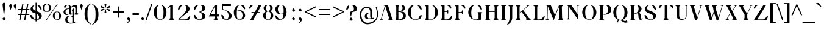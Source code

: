 SplineFontDB: 3.0
FontName: OrthoventionalUpright
FullName: Orthoventional Upright
FamilyName: Orthoventional
Weight: Medium
Copyright: Created by James,,, with FontForge 2.0 (http://fontforge.sf.net)
UComments: "2011-7-31: Created." 
Version: 001.000
ItalicAngle: 0
UnderlinePosition: -409
UnderlineWidth: 102
Ascent: 1638
Descent: 410
LayerCount: 2
Layer: 0 0 "Back"  1
Layer: 1 0 "Fore"  0
NeedsXUIDChange: 1
XUID: [1021 701 1124907257 10849020]
FSType: 0
OS2Version: 0
OS2_WeightWidthSlopeOnly: 0
OS2_UseTypoMetrics: 1
CreationTime: 1312139137
ModificationTime: 1320000720
OS2TypoAscent: 0
OS2TypoAOffset: 1
OS2TypoDescent: 0
OS2TypoDOffset: 1
OS2TypoLinegap: 184
OS2WinAscent: 0
OS2WinAOffset: 1
OS2WinDescent: 0
OS2WinDOffset: 1
HheadAscent: 0
HheadAOffset: 1
HheadDescent: 0
HheadDOffset: 1
Lookup: 258 0 0 "'kern' Horizontal Kerning in Latin lookup 0"  {"'kern' Horizontal Kerning in Latin lookup 0-1" [150,15,0] } ['kern' ('DFLT' <'dflt' > 'latn' <'dflt' > ) ]
MarkAttachClasses: 1
DEI: 91125
LangName: 1033 "" "" "" "" "" "" "" "" "" "" "" "" "" "Copyright (c) 2011, James,,, (<URL|email>),+AAoA-with Reserved Font Name Untitled1.+AAoACgAA-This Font Software is licensed under the SIL Open Font License, Version 1.1.+AAoA-This license is copied below, and is also available with a FAQ at:+AAoA-http://scripts.sil.org/OFL+AAoACgAK------------------------------------------------------------+AAoA-SIL OPEN FONT LICENSE Version 1.1 - 26 February 2007+AAoA------------------------------------------------------------+AAoACgAA-PREAMBLE+AAoA-The goals of the Open Font License (OFL) are to stimulate worldwide+AAoA-development of collaborative font projects, to support the font creation+AAoA-efforts of academic and linguistic communities, and to provide a free and+AAoA-open framework in which fonts may be shared and improved in partnership+AAoA-with others.+AAoACgAA-The OFL allows the licensed fonts to be used, studied, modified and+AAoA-redistributed freely as long as they are not sold by themselves. The+AAoA-fonts, including any derivative works, can be bundled, embedded, +AAoA-redistributed and/or sold with any software provided that any reserved+AAoA-names are not used by derivative works. The fonts and derivatives,+AAoA-however, cannot be released under any other type of license. The+AAoA-requirement for fonts to remain under this license does not apply+AAoA-to any document created using the fonts or their derivatives.+AAoACgAA-DEFINITIONS+AAoAIgAA-Font Software+ACIA refers to the set of files released by the Copyright+AAoA-Holder(s) under this license and clearly marked as such. This may+AAoA-include source files, build scripts and documentation.+AAoACgAi-Reserved Font Name+ACIA refers to any names specified as such after the+AAoA-copyright statement(s).+AAoACgAi-Original Version+ACIA refers to the collection of Font Software components as+AAoA-distributed by the Copyright Holder(s).+AAoACgAi-Modified Version+ACIA refers to any derivative made by adding to, deleting,+AAoA-or substituting -- in part or in whole -- any of the components of the+AAoA-Original Version, by changing formats or by porting the Font Software to a+AAoA-new environment.+AAoACgAi-Author+ACIA refers to any designer, engineer, programmer, technical+AAoA-writer or other person who contributed to the Font Software.+AAoACgAA-PERMISSION & CONDITIONS+AAoA-Permission is hereby granted, free of charge, to any person obtaining+AAoA-a copy of the Font Software, to use, study, copy, merge, embed, modify,+AAoA-redistribute, and sell modified and unmodified copies of the Font+AAoA-Software, subject to the following conditions:+AAoACgAA-1) Neither the Font Software nor any of its individual components,+AAoA-in Original or Modified Versions, may be sold by itself.+AAoACgAA-2) Original or Modified Versions of the Font Software may be bundled,+AAoA-redistributed and/or sold with any software, provided that each copy+AAoA-contains the above copyright notice and this license. These can be+AAoA-included either as stand-alone text files, human-readable headers or+AAoA-in the appropriate machine-readable metadata fields within text or+AAoA-binary files as long as those fields can be easily viewed by the user.+AAoACgAA-3) No Modified Version of the Font Software may use the Reserved Font+AAoA-Name(s) unless explicit written permission is granted by the corresponding+AAoA-Copyright Holder. This restriction only applies to the primary font name as+AAoA-presented to the users.+AAoACgAA-4) The name(s) of the Copyright Holder(s) or the Author(s) of the Font+AAoA-Software shall not be used to promote, endorse or advertise any+AAoA-Modified Version, except to acknowledge the contribution(s) of the+AAoA-Copyright Holder(s) and the Author(s) or with their explicit written+AAoA-permission.+AAoACgAA-5) The Font Software, modified or unmodified, in part or in whole,+AAoA-must be distributed entirely under this license, and must not be+AAoA-distributed under any other license. The requirement for fonts to+AAoA-remain under this license does not apply to any document created+AAoA-using the Font Software.+AAoACgAA-TERMINATION+AAoA-This license becomes null and void if any of the above conditions are+AAoA-not met.+AAoACgAA-DISCLAIMER+AAoA-THE FONT SOFTWARE IS PROVIDED +ACIA-AS IS+ACIA, WITHOUT WARRANTY OF ANY KIND,+AAoA-EXPRESS OR IMPLIED, INCLUDING BUT NOT LIMITED TO ANY WARRANTIES OF+AAoA-MERCHANTABILITY, FITNESS FOR A PARTICULAR PURPOSE AND NONINFRINGEMENT+AAoA-OF COPYRIGHT, PATENT, TRADEMARK, OR OTHER RIGHT. IN NO EVENT SHALL THE+AAoA-COPYRIGHT HOLDER BE LIABLE FOR ANY CLAIM, DAMAGES OR OTHER LIABILITY,+AAoA-INCLUDING ANY GENERAL, SPECIAL, INDIRECT, INCIDENTAL, OR CONSEQUENTIAL+AAoA-DAMAGES, WHETHER IN AN ACTION OF CONTRACT, TORT OR OTHERWISE, ARISING+AAoA-FROM, OUT OF THE USE OR INABILITY TO USE THE FONT SOFTWARE OR FROM+AAoA-OTHER DEALINGS IN THE FONT SOFTWARE." "http://scripts.sil.org/OFL" 
Encoding: UnicodeBmp
UnicodeInterp: none
NameList: Adobe Glyph List
DisplaySize: -36
AntiAlias: 1
FitToEm: 1
WinInfo: 18 18 11
BeginPrivate: 4
BlueValues 35 [-31 2 825 856 1276 1307 1419 1419]
StdHW 4 [31]
StdVW 5 [166]
BlueFuzz 1 1
EndPrivate
Grid
2402.3 824.3 m 5
 2402.3 1158.02 l 6
 2402.3 1213.47 2287.62 1203.07 2287.62 1244.03 c 7
 2287.62 1268.61 2347.01 1274.75 2402.3 1274.75 c 6
 2445.31 1274.74 l 6
 2499.56 1274.72 2560 1270.33 2560 1244.03 c 7
 2560 1203.07 2445.31 1213.47 2445.31 1158.02 c 6
 2445.31 824.293 l 5
4464.64 471.04 m 17
 4630.57 471.044 l 9
 4630.57 159.748 l 26
 4630.57 104.296 4724.78 94.2119 4724.78 53.252 c 0
 4724.78 28.6758 4685.87 0.00390625 4630.57 0.00390625 c 2
 4466.69 0 l 2
 4411.39 -0.00195312 4370.43 26.624 4370.43 53.248 c 0
 4370.43 94.208 4464.64 104.292 4464.64 159.744 c 26
 4464.64 471.04 l 17
2252.8 471.04 m 21
 2480.13 471.04 l 13
 2480.13 159.744 l 30
 2480.13 104.448 2574.34 94.208 2574.34 53.248 c 4
 2574.34 28.6719 2535.42 0 2480.13 0 c 6
 2254.85 0 l 6
 2199.55 0 2158.59 26.624 2158.59 53.248 c 4
 2158.59 94.208 2252.8 104.448 2252.8 159.744 c 30
 2252.8 471.04 l 21
4263.94 1265.66 m 1
 4300.8 1265.66 l 1
 4300.8 0 l 1
 4263.94 0 l 1
 4263.94 1265.66 l 1
3835.9 0 m 1
 2789.38 0 l 1
4034.56 632.832 m 27
 4034.56 1265.66 l 1
 3852.29 1265.66 l 1
 3852.29 1265.66 3852.29 880.64 3852.29 632.832 c 27
 3852.29 0 l 1
 4034.56 0 l 1
 4034.56 0 4034.56 385.024 4034.56 632.832 c 27
3731.46 632.832 m 27
 3731.46 1265.66 l 1
 3481.6 1265.66 l 1
 3481.6 1265.66 3481.6 880.64 3481.6 632.832 c 27
 3481.6 0 l 1
 3731.46 0 l 1
 3731.46 0 3731.46 385.024 3731.46 632.832 c 27
3127.3 1265.66 m 1
 3293.18 1265.66 l 1
 3293.18 0 l 1
 3127.3 0 l 1
 3127.3 1265.66 l 1
2789.38 1265.66 m 1
 3016.7 1265.66 l 1
 3016.7 0 l 1
 2789.38 0 l 1
 2789.38 1265.66 l 1
-135.168 -411.648 m 25
 4388.86 -413.696 l 25
-135.168 -380.928 m 25
 4388.86 -382.976 l 25
-135.168 -28.6719 m 25
 4388.86 -30.7197 l 25
-135.168 825.344 m 25
 4388.86 823.296 l 25
-135.168 856.064 m 25
 4388.86 854.016 l 25
-135.168 1275.9 m 17
 4388.86 1273.86 l 9
-135.168 1306.62 m 25
 4388.86 1304.58 l 25
4388.86 1417.22 m 25
 -135.168 1419.26 l 25
 4388.86 1417.22 l 25
EndSplineSet
BeginChars: 65536 164

StartChar: I
Encoding: 73 73 0
Width: 636
VWidth: 0
Flags: W
HStem: 0 21G<179.5 459.5> 1256 20G<177.5 458.5>
VStem: 205 227<102.638 1173.36>
LayerCount: 2
Back
SplineSet
2252.8 471.04 m 17
 2480.13 471.04 l 9
 2480.13 159.744 l 26
 2480.13 104.292 2574.34 94.208 2574.34 53.248 c 0
 2574.34 28.6719 2535.42 0 2480.13 0 c 2
 2254.85 0 l 2
 2199.55 -0.501953 2158.59 26.624 2158.59 53.248 c 0
 2158.59 94.208 2252.8 104.292 2252.8 159.744 c 26
 2252.8 471.04 l 17
432.128 804.868 m 17
 204.8 804.868 l 9
 204.8 1116.16 l 26
 204.8 1171.62 110.592 1181.7 110.592 1222.66 c 0
 110.592 1247.24 149.504 1275.91 204.8 1275.91 c 2
 430.08 1275.91 l 2
 485.374 1276.41 526.336 1249.28 526.336 1222.66 c 0
 526.336 1181.7 432.128 1171.62 432.128 1116.16 c 26
 432.128 804.868 l 17
204.8 471.04 m 17
 432.128 471.04 l 9
 432.128 159.744 l 26
 432.128 104.292 526.336 94.208 526.336 53.248 c 0
 526.336 28.6719 487.424 0 432.128 0 c 2
 206.848 0 l 2
 151.554 -0.501953 110.592 26.624 110.592 53.248 c 0
 110.592 94.208 204.8 104.292 204.8 159.744 c 26
 204.8 471.04 l 17
204.8 1275.9 m 25
 432.128 1275.9 l 25
 432.128 63.4883 l 25
 204.8 63.4883 l 25
 204.8 1275.9 l 25
432.128 804.868 m 17
 204.8 804.868 l 9
 204.8 1116.16 l 26
 204.8 1171.62 110.592 1181.7 110.592 1222.66 c 0
 110.592 1247.24 149.504 1275.91 204.8 1275.91 c 2
 430.08 1275.91 l 2
 485.374 1276.41 526.336 1249.28 526.336 1222.66 c 0
 526.336 1181.7 432.128 1171.62 432.128 1116.16 c 26
 432.128 804.868 l 17
204.8 471.04 m 17
 432.128 471.04 l 9
 432.128 159.744 l 26
 432.128 104.292 526.336 94.208 526.336 53.248 c 0
 526.336 28.6719 487.424 0 432.128 0 c 2
 206.848 0 l 2
 151.554 -0.501953 110.592 26.624 110.592 53.248 c 0
 110.592 94.208 204.8 104.292 204.8 159.744 c 26
 204.8 471.04 l 17
204.8 1275.9 m 25
 432.128 1275.9 l 25
 432.128 63.4883 l 25
 204.8 63.4883 l 25
 204.8 1275.9 l 25
EndSplineSet
Fore
SplineSet
205 160 m 2
 205 1116 l 2
 205 1171 111 1182 111 1223 c 3
 111 1248 150 1276 205 1276 c 2
 432 1276 l 2
 485 1276 526 1250 526 1223 c 3
 526 1182 432 1171 432 1116 c 2
 432 160 l 2
 432 105 526 94 526 53 c 3
 526 28 487 0 432 0 c 2
 207 0 l 2
 152 0 111 26 111 53 c 3
 111 94 205 105 205 160 c 2
EndSplineSet
Validated: 1
EndChar

StartChar: i
Encoding: 105 105 1
Width: 567
VWidth: 0
Flags: W
HStem: 0 21G<178.5 398.5> 1116 189<210.036 367.964>
VStem: 205 166<102.638 654.3 1125.43 1295.38>
LayerCount: 2
Back
SplineSet
194.56 1210.37 m 0
 194.56 1262.37 236.766 1304.58 288.768 1304.58 c 0
 340.771 1304.58 382.976 1262.37 382.976 1210.37 c 0
 382.976 1158.37 340.771 1116.16 288.768 1116.16 c 0
 236.766 1116.16 194.56 1158.37 194.56 1210.37 c 0
370.729 471.044 m 17
 204.8 471.04 l 9
 204.8 602.112 l 26
 204.8 655.215 110.592 659.456 110.592 700.416 c 0
 110.592 755.182 344.353 860.058 361.804 860.058 c 0
 382.841 860.058 389.438 846.797 389.438 828.535 c 0
 389.438 797.784 370.729 752.855 370.729 733.188 c 10
 370.729 471.044 l 17
204.8 471.04 m 17
 370.729 471.044 l 9
 370.729 159.748 l 26
 370.729 104.296 464.937 94.2119 464.937 53.252 c 0
 464.937 28.6758 426.025 0.00390625 370.729 0.00390625 c 2
 206.848 0 l 2
 151.552 -0.00195312 110.592 26.624 110.592 53.248 c 0
 110.592 94.208 204.8 104.292 204.8 159.744 c 26
 204.8 471.04 l 17
204.8 0.00390625 m 1
 204.8 517.895 l 1
 370.729 517.895 l 1
 370.729 0.00390625 l 1
 204.8 0.00390625 l 1
EndSplineSet
Fore
SplineSet
195 1210 m 0
 195 1261 238 1305 289 1305 c 0
 340 1305 383 1261 383 1210 c 0
 383 1159 340 1116 289 1116 c 0
 238 1116 195 1159 195 1210 c 0
205 160 m 2
 205 602 l 2
 205 655 111 659 111 700 c 0
 111 755 344 860 362 860 c 0
 382 860 389 847 389 829 c 0
 389 798 371 753 371 733 c 2
 371 160 l 2
 371 105 465 94 465 53 c 0
 465 28 426 0 371 0 c 2
 205 0 l 2
 152 0 111 26 111 53 c 0
 111 94 205 105 205 160 c 2
EndSplineSet
Validated: 1
EndChar

StartChar: l
Encoding: 108 108 2
Width: 567
VWidth: 0
Flags: W
HStem: 0 21G<178.5 398.5> 1399 20G<353 372>
VStem: 205 166<102.638 1213.78>
LayerCount: 2
Fore
SplineSet
205 160 m 2
 205 1161 l 2
 205 1214 111 1219 111 1260 c 0
 111 1315 344 1419 362 1419 c 0
 382 1419 389 1407 389 1389 c 0
 389 1358 371 1312 371 1292 c 2
 371 160 l 2
 371 105 465 94 465 53 c 0
 465 28 426 0 371 0 c 2
 205 0 l 2
 152 0 111 26 111 53 c 0
 111 94 205 105 205 160 c 2
EndSplineSet
Validated: 1
EndChar

StartChar: N
Encoding: 78 78 3
Width: 1372
VWidth: 0
Flags: W
HStem: -31 21G<1145.5 1159> 1256 20G<285.5 506 1088.5 1185.5>
VStem: 313 43<90.7564 1159> 1116 43<444 1191.24>
LayerCount: 2
Fore
SplineSet
356 1159 m 25
 356 123 l 2
 356 68 471 78 471 37 c 3
 471 12 411 6 356 6 c 2
 313 6 l 2
 260 6 199 10 199 37 c 3
 199 78 313 68 313 123 c 2
 313 1159 l 2
 313 1214 199 1204 199 1245 c 3
 199 1270 258 1276 313 1276 c 2
 459 1276 l 2
 553 1276 565 1276 643 1159 c 2
 1116 444 l 1
 1116 1159 l 2
 1116 1214 1001 1204 1001 1245 c 3
 1001 1270 1061 1276 1116 1276 c 2
 1159 1276 l 2
 1212 1276 1274 1272 1274 1245 c 3
 1274 1204 1159 1214 1159 1159 c 2
 1159 -31 l 9
 356 1159 l 25
EndSplineSet
Validated: 1
EndChar

StartChar: space
Encoding: 32 32 4
Width: 512
Flags: W
LayerCount: 2
EndChar

StartChar: O
Encoding: 79 79 5
Width: 1447
VWidth: 0
Flags: W
HStem: -31 31<613.518 804.984> 1276 31<610.543 803.951>
VStem: 117 250<386.653 893.504> 1059 250<388.656 882>
LayerCount: 2
Fore
SplineSet
709 1307 m 8
 1059 1305 1309 987 1309 635 c 0
 1309 283 1059 -31 709 -31 c 27
 361 -31 117 289 117 641 c 0
 117 991 359 1307 705 1307 c 0
 709 1307 l 8
709 0 m 27
 992 0 1059 301 1059 635 c 0
 1059 969 992 1274 707 1276 c 16
 705 1276 l 0
 426 1276 367 973 367 641 c 0
 367 307 426 0 709 0 c 27
EndSplineSet
Validated: 1
EndChar

StartChar: L
Encoding: 76 76 6
Width: 1075
VWidth: 0
Flags: W
HStem: 0 37<432 717.873> 1256 20G<177.5 458.5>
VStem: 205 227<102.638 1173.36>
LayerCount: 2
Fore
SplineSet
950 0 m 9
 207 0 l 2
 152 0 111 26 111 53 c 3
 111 94 205 105 205 160 c 2
 205 1116 l 2
 205 1171 111 1182 111 1223 c 3
 111 1248 150 1276 205 1276 c 2
 432 1276 l 2
 485 1276 526 1250 526 1223 c 3
 526 1182 432 1171 432 1116 c 2
 432 37 l 9
 614 37 l 26
 749 37 839 121 913 217 c 0
 954 270 979 324 1024 324 c 0
 1053 324 1061 302 1061 279 c 3
 1061 222 1007 86 950 0 c 9
EndSplineSet
Validated: 1
EndChar

StartChar: P
Encoding: 80 80 7
Width: 1183
VWidth: 0
Flags: W
HStem: 0 21G<179.5 459.5> 420 31<477.125 594.121> 1245 31<525.185 687.788>
VStem: 205 227<102.638 1173.28> 868 250<662.624 1072.62>
LayerCount: 2
Fore
SplineSet
614 1245 m 27
 526 1245 432 1204 432 1116 c 2
 432 160 l 2
 432 105 526 94 526 53 c 3
 526 28 487 0 432 0 c 2
 207 0 l 2
 152 0 111 26 111 53 c 3
 111 94 205 105 205 160 c 2
 205 1116 l 2
 205 1171 111 1182 111 1223 c 3
 111 1248 150 1276 205 1276 c 2
 643 1276 l 2
 903 1276 1118 1194 1118 846 c 1
 1118 494 754 420 492 420 c 3
 488 420 477 426 477 434 c 27
 477 442 484 451 492 451 c 27
 699 451 868 616 868 823 c 27
 868 1016 807 1245 614 1245 c 27
EndSplineSet
Validated: 1
EndChar

StartChar: E
Encoding: 69 69 8
Width: 1165
VWidth: 0
Flags: W
HStem: 0 37<432 717.873> 664 43<432 650.977> 1241 37<432 656.873>
VStem: 205 227<102.638 664 707 1175.36>
LayerCount: 2
Fore
SplineSet
205 160 m 2
 205 1118 l 2
 205 1173 111 1184 111 1225 c 0
 111 1252 152 1278 207 1278 c 2
 889 1278 l 1
 946 1192 999 1056 999 999 c 0
 999 976 992 954 963 954 c 0
 918 954 893 1008 852 1061 c 0
 778 1157 688 1241 553 1241 c 2
 432 1241 l 1
 432 707 l 1
 623 707 l 2
 678 707 668 862 709 862 c 0
 734 862 739 762 739 707 c 2
 739 664 l 2
 739 611 736 508 709 508 c 0
 668 508 678 664 623 664 c 2
 432 664 l 1
 432 37 l 1
 614 37 l 2
 749 37 839 121 913 217 c 0
 954 270 979 324 1024 324 c 0
 1053 324 1061 302 1061 279 c 0
 1061 222 1007 86 950 0 c 1
 207 0 l 2
 152 0 111 26 111 53 c 0
 111 94 205 105 205 160 c 2
EndSplineSet
Validated: 1
EndChar

StartChar: Q
Encoding: 81 81 9
Width: 1447
VWidth: 0
Flags: W
HStem: -229 139<969.289 1206.42> -37 37<601.178 755.168> 1276 31<612.494 803.951>
VStem: 117 250<387.45 893.934> 1059 250<388.255 882>
LayerCount: 2
Fore
SplineSet
709 1307 m 2
 1059 1305 1309 987 1309 635 c 0
 1309 332 1122 56 848 -14 c 1
 897 -26 940 -43 983 -61 c 0
 1020 -75 1059 -90 1100 -90 c 0
 1172 -90 1229 -43 1241 20 c 1
 1319 -201 l 1
 1266 -219 1210 -229 1155 -229 c 0
 1014 -229 930 -165 844 -106 c 0
 795 -71 744 -37 670 -37 c 0
 582 -37 512 -96 512 -184 c 0
 512 -200 514 -217 520 -233 c 1
 414 -106 l 1
 469 -67 526 -36 592 -18 c 1
 305 43 117 330 117 641 c 0
 117 991 361 1307 707 1307 c 2
 709 1307 l 2
707 0 m 0
 715 0 723 0 731 0 c 0
 995 16 1059 309 1059 635 c 0
 1059 969 992 1274 707 1276 c 1
 702 1276 l 2
 423 1276 367 975 367 641 c 0
 367 307 424 2 707 0 c 0
EndSplineSet
Validated: 1
EndChar

StartChar: M
Encoding: 77 77 10
Width: 1626
VWidth: 0
Flags: W
HStem: 0 21G<1191.5 1471.5> 1256 20G<175.5 422 1192.05 1453.5>
VStem: 182 43<90.7564 830.243> 203 43<451.757 1159> 1200 227<314.982 1148.37> 1217 227<104.038 966.189>
LayerCount: 2
Fore
SplineSet
1200 1149 m 1xc8
 737 -33 l 1
 246 1159 l 1xd8
 225 123 l 2
 225 68 340 78 340 37 c 0
 340 12 280 6 225 6 c 2
 182 6 l 2
 129 6 68 10 68 37 c 0
 68 78 182 68 182 123 c 2xe0
 203 1159 l 2
 203.016949153 1159.47457627 203.02535191 1159.94434071 203.02535191 1160.40936573 c 0
 203.02535191 1214.81729388 88 1204.34745763 88 1245 c 0
 88 1270 148 1276 203 1276 c 2
 348 1276 l 2
 362 1276 377 1276 389 1276 c 0
 455 1276 485 1268 532 1159 c 2
 852 401 l 1
 1200 1276 l 1
 1427 1276 l 2
 1480 1276 1522 1250 1522 1223 c 0
 1522 1182 1427 1171 1427 1116 c 2xd8
 1444 160 l 2
 1444 105 1538 94 1538 53 c 0
 1538 28 1499 0 1444 0 c 2
 1219 0 l 2
 1164 0 1122 26 1122 53 c 0
 1122 94 1217 105 1217 160 c 2xc4
 1200 1149 l 1xc8
EndSplineSet
Validated: 1
EndChar

StartChar: A
Encoding: 65 65 11
Width: 1247
VWidth: 0
Flags: W
HStem: 0 21G<816.5 1049.5> 442 43<279 674> 1256 20G<394.5 637.5>
VStem: 782 334<30.8333 152>
LayerCount: 2
Back
SplineSet
690.764 442.368 m 10
 690.764 442.368 684.62 485.376 629.324 485.376 c 2
 -32.7676 485.376 l 9
 -32.7676 442.368 l 17
 690.764 442.368 l 10
2525.18 823.458 m 1
 2525.18 1157.87 l 2
2568.19 1157.87 m 2
 2568.19 823.458 l 1
2525.18 823.458 m 1
 2525.18 1157.87 l 2
 2525.18 1213.17 2410.5 1202.93 2410.5 1243.89 c 3
 2410.5 1268.46 2469.89 1274.61 2525.18 1274.61 c 2
 2568.19 1274.61 l 2
 2621.44 1274.61 2682.88 1270.51 2682.88 1243.89 c 3
 2682.88 1202.93 2568.19 1213.17 2568.19 1157.87 c 2
 2568.19 823.458 l 1
667.648 159.744 m 2
 688.792 108.484 573.44 94.208 573.44 53.248 c 0
 573.44 26.624 675.84 0 731.136 0 c 2
 956.416 0 l 2
 1011.71 0 1050.62 28.6719 1050.62 53.248 c 0
 1050.62 94.208 977.888 108.618 956.416 159.744 c 2
 548.864 1158.49 l 2
 496.343 1288.89 442.368 1275.21 348.16 1275.21 c 2
 202.752 1275.21 l 2
 147.456 1275.21 88.0645 1269.08 88.0645 1244.51 c 0
 88.0645 1203.55 222.247 1210.4 202.752 1158.49 c 2
 -186.368 122.3 l 2
 -186.368 66.8555 -301.056 77.2441 -301.056 36.2842 c 0
 -301.056 9.98828 -240.628 5.58008 -186.368 5.58008 c 2
 -143.36 5.58008 l 2
 -88.0645 5.58008 -28.6719 11.708 -28.6719 36.2842 c 0
 -28.6719 77.2441 -143.36 66.8496 -143.36 122.3 c 2
 245.76 1158.49 l 1
 667.648 159.744 l 2
EndSplineSet
Fore
SplineSet
780 160 m 2
 692 442 l 1
 262 442 l 1
 168 123 l 2
 168 119 166 117 166 115 c 0
 166 72 283 76 283 37 c 0
 283 12 223 6 168 6 c 2
 125 6 l 2
 72 6 10 10 10 37 c 0
 10 78 105 72 125 123 c 2
 422 1159 l 2
 422 1161 424 1165 424 1167 c 0
 424 1212 307 1206 307 1245 c 0
 307 1270 367 1276 422 1276 c 2
 557 1276 l 2
 577 1276 596 1276 610 1276 c 0
 665 1276 688 1265 721 1159 c 2
 1022 160 l 2
 1042 109 1116 94 1116 53 c 0
 1116 28 1077 0 1022 0 c 2
 844 0 l 2
 789 0 686 26 686 53 c 0
 686 92 782 105 782 150 c 0
 782 154 782 156 780 160 c 2
674 485 m 1
 465 1159 l 1
 279 485 l 1
 674 485 l 1
EndSplineSet
Validated: 1
EndChar

StartChar: a
Encoding: 97 97 12
Width: 944
VWidth: 0
Flags: W
HStem: -27 64<298.43 512.626> -25 99<745.757 849.76> 471 45<416.314 576.93> 819 37<408.116 528.802>
VStem: 115.93 166<109.907 359.328> 576.93 166<77.6279 469 508 755.455> 854.93 29<89.4841 102.313>
LayerCount: 2
Back
SplineSet
418.595 851.82 m 4
 457.046 851.82 492.796 848.255 525.841 841.12 c 132
 558.889 833.984 587.426 821.799 611.457 804.557 c 132
 635.492 787.316 654.269 763.981 667.785 734.554 c 132
 681.307 705.124 688.064 668.117 688.064 623.53 c 6
 688.064 57.2637 l 5
 793.508 34.9678 l 5
 793.508 -5.16016 l 5
 560.99 -5.16016 l 5
 543.867 78.666 l 5
 534.854 69.748 522.687 59.3438 507.365 47.4541 c 132
 492.044 35.5635 473.567 24.418 451.94 14.0117 c 132
 430.308 3.61035 405.224 -5.16016 376.687 -12.2939 c 132
 348.147 -19.4277 316.455 -22.9941 281.604 -22.9941 c 4
 240.749 -22.9941 206.353 -16.7539 178.412 -4.26758 c 132
 150.474 8.21777 128.094 25.6055 111.271 47.9004 c 132
 94.4502 70.1943 82.4316 96.6484 75.2197 127.266 c 132
 68.0117 157.884 64.4082 191.028 64.4082 226.697 c 4
 64.4082 263.557 68.9121 295.512 77.9258 322.562 c 132
 86.9404 349.612 99.5557 372.351 115.778 390.781 c 132
 132.002 409.211 151.078 424.223 173.006 435.816 c 132
 194.936 447.408 218.669 456.475 244.201 463.012 c 132
 269.74 469.553 296.775 474.012 325.316 476.39 c 132
 353.854 478.768 382.544 480.254 411.382 480.85 c 6
 538.458 484.416 l 5
 538.458 615.504 l 6
 538.458 640.473 536.356 663.214 532.15 683.723 c 132
 527.943 704.233 520.884 721.92 510.97 736.784 c 132
 501.058 751.646 487.688 763.238 470.866 771.562 c 132
 454.042 779.885 433.015 784.048 407.777 784.048 c 4
 378.938 784.048 349.801 780.182 320.36 772.454 c 132
 290.918 764.724 265.083 754.618 242.854 742.134 c 5
 212.21 637.799 l 5
 161.74 637.799 l 5
 161.74 820.609 l 5
 200.794 828.933 241.199 836.217 282.958 842.457 c 132
 324.715 848.697 369.928 851.82 418.595 851.82 c 4
538.458 421.992 m 5
 420.395 418.427 l 6
 384.946 417.237 354.306 413.819 328.471 408.171 c 132
 302.635 402.522 281.303 392.861 264.482 379.186 c 132
 247.66 365.517 235.043 346.788 226.63 323.009 c 132
 218.219 299.225 214.012 268.906 214.012 232.049 c 4
 214.012 127.414 256.973 75.0977 342.891 75.0977 c 4
 383.748 75.0977 419.043 79.7061 448.784 88.9219 c 132
 478.525 98.1338 508.416 109.878 538.458 124.144 c 5
 538.458 421.992 l 5
694.088 189.236 m 0
 693.047 169.636 692.311 149.718 696.949 130.646 c 0
 701.588 111.576 712.2 93.4023 728.679 82.7402 c 0
 736.496 77.6797 745.477 74.3838 754.735 73.3936 c 0
 763.996 72.4023 773.507 73.7324 782.103 77.3203 c 0
 790.696 80.9082 798.339 86.75 804.032 94.1221 c 0
 809.722 101.494 813.441 110.376 814.694 119.604 c 1
 843.366 86.8359 l 1
 839.426 64.8984 829.893 43.9922 815.926 26.624 c 0
 801.958 9.25391 783.59 -4.53027 763.044 -13.1719 c 0
 742.5 -21.8145 719.839 -25.2979 697.629 -23.4678 c 0
 675.416 -21.6396 653.707 -14.5303 634.471 -3.27637 c 0
 611.791 9.99219 592.624 28.9316 578.001 50.7637 c 0
 563.374 72.5938 553.216 97.2344 546.572 122.658 c 0
 533.285 173.504 533.772 226.794 534.118 279.348 c 2
 536.166 590.644 l 2
 536.287 609.229 537.099 627.798 538.215 646.349 c 0
 539.832 673.208 540.973 700.429 535.492 726.77 c 0
 530.01 753.113 517.441 778.474 497.255 796.263 c 0
 483.119 808.719 465.486 817.232 446.88 820.186 c 0
 428.271 823.141 408.873 820.509 391.565 813.059 c 0
 374.262 805.607 359.155 793.473 347.218 778.897 c 0
 335.282 764.322 326.472 747.403 319.488 729.907 c 0
 309 703.634 302.465 675.862 291.063 649.97 c 0
 285.366 637.024 278.403 624.561 269.494 613.577 c 0
 260.581 602.589 249.682 593.123 237.158 586.547 c 0
 215.609 575.23 189.106 573.282 166.568 582.472 c 0
 144.032 591.663 126.392 611.51 118.752 634.62 c 0
 111.11 657.728 113.112 683.432 121.92 706.122 c 0
 130.728 728.812 145.928 748.654 163.84 765.133 c 0
 196.2 794.904 236.679 814.627 278.247 828.965 c 0
 319.815 843.305 363.264 852.328 407.143 855.184 c 0
 472.359 859.431 540.104 848.738 595.757 814.478 c 0
 623.583 797.348 647.952 774.451 666.024 747.228 c 0
 684.098 720.003 695.712 688.572 700.007 656.18 c 0
 701.896 641.938 702.165 627.536 702.055 613.171 c 2
 700.007 344.883 l 2
 699.609 292.956 696.84 241.091 694.088 189.236 c 0
  Spiro
    694.088 189.235 c
    728.678 82.7392 o
    814.694 119.603 v
    843.366 86.8352 v
    634.47 -3.2768 o
    534.118 279.347 [
    536.166 590.643 ]
    538.214 646.349 o
    497.254 796.262 o
    319.488 729.907 o
    237.158 586.547 o
    163.84 765.133 o
    407.142 855.185 o
    700.006 656.179 o
    702.054 613.171 [
    700.006 344.883 ]
    0 0 z
  EndSpiro
579.175 572.211 m 1
 573.03 527.155 l 1
 512.889 541.672 447.627 533.308 392.807 504.627 c 0
 341.504 477.788 299.651 433.899 273.396 382.294 c 0
 247.143 330.688 235.76 271.161 243.712 213.812 c 0
 249.315 173.394 265.055 133.982 291.427 102.846 c 0
 317.801 71.71 354.863 49.8877 394.854 41.7803 c 0
 426.531 35.3564 459.506 37.0596 491.11 43.8281 c 0
 530.254 52.21 567.712 67.9297 601.819 88.8838 c 1
 605.799 62.2598 l 1
 586.629 54.1943 567.513 46.002 548.454 37.6836 c 0
 506.82 19.5137 465.224 0.776367 421.479 -11.4678 c 0
 379.757 -23.1475 335.969 -28.7344 292.907 -23.9199 c 0
 249.85 -19.1064 207.807 -3.72754 172.794 21.7959 c 0
 137.782 47.3184 110.14 82.8223 93.9863 123.024 c 0
 77.832 163.229 73.1836 207.807 79.4619 250.675 c 0
 88.8857 315.009 122.54 374.434 168.218 420.713 c 0
 213.894 466.987 270.961 501.045 331.366 525.107 c 0
 409.924 556.398 494.619 571.611 579.175 572.211 c 1
  Spiro
    579.174 572.211 v
    573.03 527.155 v
    392.806 504.627 o
    243.712 213.811 o
    394.854 41.7792 o
    491.11 43.8272 o
    601.821 88.8832 v
    605.798 62.2592 v
    548.454 37.6832 c
    421.478 -11.4688 o
    79.4624 250.675 o
    331.366 525.107 o
    0 0 z
  EndSpiro
2699.26 1005.57 m 0
  Spiro
    2699.26 1005.57 {
    0 0 z
  EndSpiro
EndSplineSet
Fore
SplineSet
733.93 180 m 4xbe
 733.93 127 756.93 74 801.93 74 c 4
 830.93 74 850.93 92 854.93 119 c 5
 883.93 86 l 5
 871.93 23 814.93 -25 748.93 -25 c 4x7e
 691.93 -25 642.93 14 617.93 51 c 5
 543.93 20 465.93 -27 367.93 -27 c 7
 228.93 -27 115.93 70 115.93 211 c 7
 115.93 404 303.93 516 496.93 516 c 7
 525.93 516 553.93 514 576.93 508 c 5
 576.93 616 l 6
 576.93 714 565.93 819 473.93 819 c 7
 315.93 819 338.93 590 236.93 590 c 7
 191.93 590 154.93 617 154.93 666 c 7
 154.93 783 342.93 856 473.93 856 c 7
 624.670003588 856 742.954843287 771.419875925 742.954843287 615.914348925 c 4
 742.954843287 614.614518745 742.9465789 613.309733112 742.93 612 c 6
 742.93 344 l 6
 742.93 289 733.93 235 733.93 180 c 4xbe
576.93 469 m 5
 566.93 469 553.93 471 543.93 471 c 7
 389.93 471 281.93 400 281.93 250 c 7
 281.93 133 354.93 37 475.93 37 c 7xbe
 524.93 37 569.93 52 606.93 70 c 5
 577.93 123 576.93 203 576.93 279 c 6
 576.93 469 l 5
EndSplineSet
Validated: 1
EndChar

StartChar: b
Encoding: 98 98 13
Width: 1021
VWidth: 0
Flags: W
HStem: -2 55<385.099 578.523> 717 143<545.881 689.102> 1399 20G<353 372>
VStem: 111 260<64.7433 99.872 1216.21 1311.33> 205 166<102.638 627.292 633 1213.78> 723 180<183.135 683.607>
LayerCount: 2
Back
SplineSet
350.208 491.52 m 0
 380.565 550.769 405.594 612.637 436.224 671.744 c 0
 454.05 706.143 474.37 739.481 499.786 768.723 c 0
 525.201 797.967 555.909 823.007 591.098 839.215 c 0
 626.289 855.421 665.889 862.443 704.338 857.672 c 0
 742.785 852.897 779.581 836.264 808.96 811.008 c 0
 844.21 780.704 868.266 738.834 882.317 694.523 c 0
 896.371 650.213 901.316 603.505 903.168 557.056 c 0
 907.941 437.285 906.123 314.464 868.352 200.704 c 0
 853.101 154.77 829.581 110.968 795.482 76.6201 c 0
 761.383 42.2725 716.919 18.7988 669.696 8.19238 c 0
 623.53 -2.17676 575.664 -1.82227 528.384 0 c 0
 496.47 1.22949 464.521 3.21289 432.98 8.24023 c 0
 401.44 13.2676 370.168 21.7822 342.016 36.8643 c 0
 304.064 57.1953 272.81 90.2061 256.065 129.871 c 0
 239.319 169.536 237.068 214.377 244.996 256.696 c 0
 252.924 299.014 270.25 338.997 289.706 377.405 c 0
 309.162 415.813 330.574 453.202 350.208 491.52 c 0
  Spiro
    350.208 491.52 o
    436.224 671.744 o
    808.96 811.008 o
    903.168 557.056 o
    868.352 200.704 o
    669.696 8.192 o
    528.384 0 o
    342.016 36.864 o
    0 0 z
  EndSpiro
358.4 393.216 m 0
 333.718 341.571 311.413 286.929 310.669 229.693 c 0
 310.299 201.076 315.599 172.203 327.797 146.312 c 0
 339.994 120.422 359.153 97.7812 382.976 81.9199 c 0
 405.752 66.7559 432.523 57.875 459.778 55.4668 c 0
 487.033 53.0586 514.697 56.9365 540.672 65.5361 c 0
 581.008 78.8887 617.4 103.439 645.943 134.912 c 0
 674.486 166.385 694.864 204.913 706.561 245.76 c 0
 720.906 295.86 722.598 348.627 722.799 400.74 c 0
 722.999 452.854 723.994 505.035 720.896 557.056 c 0
 718.971 589.363 714.373 622.203 699.992 651.196 c 0
 692.802 665.692 683.137 679.045 671.029 689.778 c 0
 658.922 700.515 644.373 708.538 628.736 712.704 c 0
 602.299 719.747 573.432 715.159 549.262 702.341 c 0
 525.093 689.522 505.5 669.34 489.472 647.168 c 0
 461.546 608.534 442.344 564.419 421.641 521.48 c 0
 400.937 478.542 378.956 436.227 358.4 393.216 c 0
  Spiro
    358.4 393.216 o
    382.976 81.92 o
    540.672 65.536 o
    706.56 245.76 o
    720.896 557.056 o
    628.736 712.704 o
    489.472 647.168 o
    0 0 z
  EndSpiro
204.8 159.744 m 2
 204.8 1161.22 l 2
 204.8 1214.32 110.592 1218.56 110.592 1259.52 c 0
 110.592 1314.29 344.353 1419.16 361.804 1419.16 c 0
 382.841 1419.16 389.438 1405.9 389.438 1387.64 c 0
 389.438 1356.89 370.729 1311.96 370.729 1292.29 c 2
 370.729 159.744 l 2
 370.729 104.292 464.937 94.208 464.937 53.248 c 0
 464.937 28.6719 426.025 0.00390625 370.729 0.00390625 c 2
 204.8 0.0166016 l 2
 150.544 0.663086 110.592 26.9541 110.592 53.248 c 0
 110.592 94.208 204.8 104.292 204.8 159.744 c 2
  Spiro
    204.8 159.744 [
    204.8 1161.22 ]
    180.418 1201.17 o
    134.974 1227.66 o
    110.592 1259.52 o
    171.737 1325.18 o
    289.03 1390 o
    361.804 1419.16 o
    378.307 1415.06 o
    386.953 1403.91 o
    389.437 1387.64 o
    384.596 1353.66 o
    375.57 1318.89 o
    370.729 1292.29 [
    370.729 159.744 ]
    395.11 116.624 o
    440.556 86.7111 o
    464.937 53.248 o
    452.825 28.545 o
    419.686 8.3312 o
    370.729 0.00399999 [
    204.8 0.0161942 ]
    156.304 8.24662 o
    122.936 27.9282 o
    110.592 53.248 o
    134.974 86.7111 o
    180.418 116.624 o
    0 0 z
  EndSpiro
EndSplineSet
Fore
SplineSet
205 160 m 2xec
 205 1161 l 2xec
 205 1214 111 1219 111 1260 c 0
 111 1315 344 1419 362 1419 c 0
 382 1419 389 1407 389 1389 c 0
 389 1358 371 1312 371 1292 c 2xf4
 371 633 l 1
 439 719.900024414 473 785 592 840 c 0
 621 854 651 860 680 860 c 0
 729 860 774 842 809 811 c 0
 872 756 899 666 903 557 c 0
 903 534 903 510 903 485 c 0
 903 327 881 162 795 76 c 0
 740 19 657 -2 557 -2 c 2
 205 -2 l 2xec
 152 -2 111 26 111 53 c 0xf4
 111 94 205 105 205 160 c 2xec
371 568 m 1
 371 90 l 1xf4
 400 67 436 53 477 53 c 0
 598 53 680 150 707 246 c 0
 721 295 723 346 723 399 c 0
 723 428 723 458 723 489 c 3
 723 595 713 717 602 717 c 0
 551 717 517 711.900024414 483 685.900390625 c 0
 416.420335279 634.987246491 421 634.900390625 371 568 c 1
EndSplineSet
Validated: 1
EndChar

StartChar: C
Encoding: 67 67 14
Width: 1447
VWidth: 0
Flags: W
HStem: -31 31<613.518 862.15> 1276 29<617.879 858.205>
VStem: 117 250<386.653 897.244> 1100 168<916.23 1073.38>
LayerCount: 2
Fore
SplineSet
709 0 m 23
 1035 0 1022 143 1098 295 c 4
 1129 354 1184 401 1229 401 c 4
 1258 401 1266 379 1266 356 c 4
 1266 299 1243 154 1155 78 c 4
 1063 -2 887 -31 709 -31 c 31
 361 -31 117 289 117 641 c 4
 117 979 332 1305 668 1305 c 31
 863 1305 1065 1276 1157 1196 c 4
 1245 1120 1268 975 1268 918 c 4
 1268 895 1260 872 1231 872 c 4
 1186 872 1129 918 1100 979 c 4
 1004 1180 1014 1276 688 1276 c 7
 479 1276 367 969 367 641 c 4
 367 307 426 0 709 0 c 23
EndSplineSet
Validated: 1
EndChar

StartChar: h
Encoding: 104 104 15
Width: 1021
VWidth: 0
Flags: W
HStem: 0 21G<179.5 398.5 711.5 930.5> 717 143<550.246 684.986> 1399 20G<353 372>
VStem: 205 166<102.638 513.338 532 1213.78> 737 166<102.638 660.785>
LayerCount: 2
Fore
SplineSet
903 451 m 2
 903 160 l 2
 903 105 997 94 997 53 c 0
 997 28 958 0 903 0 c 2
 739 0 l 2
 684 0 643 26 643 53 c 0
 643 94 737 105 737 160 c 2
 737 451 l 2
 737 557 713 717 602 717 c 0
 551 717 512 678 489 647 c 0
 440 579 408 494 371 418 c 1
 371 160 l 2
 371 105 465 94 465 53 c 0
 465 28 426 0 371 0 c 2
 207 0 l 2
 152 0 111 26 111 53 c 0
 111 94 205 105 205 160 c 2
 205 1161 l 2
 205 1214 111 1219 111 1260 c 0
 111 1315 344 1419 362 1419 c 0
 382 1419 389 1407 389 1389 c 0
 389 1358 371 1312 371 1292 c 2
 371 532 l 1
 426 649 473 785 592 840 c 0
 621 854 651 860 680 860 c 0
 729 860 774 842 809 811 c 0
 872 756 899 666 903 557 c 0
 903 534 903 476 903 451 c 2
EndSplineSet
Validated: 1
EndChar

StartChar: e
Encoding: 101 101 16
Width: 1026
VWidth: 0
Flags: W
HStem: -29 68<449.012 783.429> 446 31<311 621.408> 823 31<466.386 602.669>
VStem: 129 180<177.163 446 477 638.444> 723 174<531.343 732.912>
LayerCount: 2
Back
SplineSet
235.52 497.664 m 29
 233.472 466.944 l 29
 577.536 466.788 l 29
 579.584 497.509 l 29
 235.52 497.664 l 29
EndSplineSet
Fore
SplineSet
723 643 m 0
 723 735 632 823 530 823 c 0
 493 823 457 807 428 782 c 0
 354 721 321 594 311 477 c 1
 543 477 l 2
 647 477 721 541 723 643 c 0
831 94 m 1
 860 45 l 1
 778 -4 731 -27 584 -29 c 0
 533 -29 436 -22 387 -8 c 0
 217 45 129 185 129 406 c 0
 129 625 215 779 381 834 c 0
 426 848 475 854 522 854 c 0
 585 854 643 843 700 825 c 0
 790 796 897 733 897 614 c 0
 897 462 723 446 571 446 c 2
 309 446 l 1
 309 430 309 415 309 401 c 0
 309 309 319 234 348 162 c 0
 373 99 480 41 586 39 c 0
 594 39 604 39 612 39 c 0
 727 39 786 53 831 94 c 1
EndSplineSet
Validated: 1
EndChar

StartChar: o
Encoding: 111 111 17
Width: 1028
VWidth: 0
Flags: W
HStem: -29 31<447.274 575.384> 823 31<450.174 579.608>
VStem: 109 184<174.742 641.233> 735 185<182.178 635.621>
LayerCount: 2
Fore
SplineSet
293 406 m 3
 293 94.9742775911 407 2 516 2 c 0
 627 2 735 129 735 410 c 0
 735 703 623 823 514 823 c 0
 400.908235596 823 293 703.529286444 293 406 c 3
512 854 m 0
 719 854 918 746 920 408 c 0
 920 406 920 405 920 403 c 0
 920 86 721 -29 516 -29 c 0
 311 -29 109 71 109 403 c 0
 109 745 303 854 512 854 c 0
EndSplineSet
Validated: 1
Kerns2: 28 0 "'kern' Horizontal Kerning in Latin lookup 0-1" 
EndChar

StartChar: n
Encoding: 110 110 18
Width: 1036
VWidth: 0
Flags: W
HStem: 0 21G<179.5 398.5 711.5 930.5> 717 143<545.927 684.986>
VStem: 205 166<102.638 631.535> 737 166<102.638 660.785>
LayerCount: 2
Fore
SplineSet
903 451 m 2
 903 160 l 2
 903 105 997 94 997 53 c 0
 997 28 958 0 903 0 c 2
 739 0 l 2
 684 0 643 26 643 53 c 0
 643 94 737 105 737 160 c 2
 737 451 l 2
 737 557 713 717 602 717 c 0
 473 717 420 647 371 569 c 1
 371 160 l 2
 371 105 465 94 465 53 c 0
 465 28 426 0 371 0 c 2
 207 0 l 2
 152 0 111 26 111 53 c 0
 111 94 205 105 205 160 c 2
 205 602 l 2
 205 655 111 659 111 700 c 0
 111 755 344 860 362 860 c 0
 382 860 389 847 389 829 c 0
 389 798 371 753 371 733 c 2
 371 655 l 1
 410 716 473 785 592 840 c 0
 621 854 651 860 680 860 c 0
 729 860 774 842 809 811 c 0
 872 756 899 666 903 557 c 0
 903 534 903 476 903 451 c 2
EndSplineSet
Validated: 1
EndChar

StartChar: m
Encoding: 109 109 19
Width: 1640
VWidth: 0
Flags: W
HStem: 0 21G<179.5 398.5 711.5 930.5 1244.5 1463.5> 717 143<545.927 684.986> 733 127<1035.98 1214.9>
VStem: 205 166<102.638 631.535> 737 166<102.638 660.785> 1270 166<102.638 670.766>
LayerCount: 2
Fore
SplineSet
737 451 m 2xbc
 737 557 713 717 602 717 c 0xdc
 473 717 420 647 371 569 c 1
 371 160 l 2
 371 105 465 94 465 53 c 0
 465 28 426 0 371 0 c 2
 207 0 l 2
 152 0 111 26 111 53 c 0
 111 94 205 105 205 160 c 2
 205 602 l 2
 205 655 111 659 111 700 c 0
 111 755 344 860 362 860 c 0
 382 860 389 847 389 829 c 0
 389 798 371 753 371 733 c 2xbc
 371 655 l 1
 410 716 473 785 592 840 c 0
 621 854 651 860 680 860 c 0xdc
 729 860 774 842 809 811 c 0
 854 772 865 758 881 725 c 1
 934 764 1083 860 1212 860 c 0
 1261 860 1306 842 1341 811 c 0
 1404 756 1432 666 1436 557 c 0
 1436 534 1436 476 1436 451 c 2
 1436 160 l 2
 1436 105 1530 94 1530 53 c 0
 1530 28 1491 0 1436 0 c 2
 1272 0 l 2
 1217 0 1176 26 1176 53 c 0
 1176 94 1270 105 1270 160 c 2
 1270 451 l 2
 1270 557 1246 733 1135 733 c 0
 1041 733 967 713 897 664 c 1
 903 567 l 1
 903 160 l 2
 903 105 997 94 997 53 c 0
 997 28 958 0 903 0 c 2
 739 0 l 2
 684 0 643 26 643 53 c 0
 643 94 737 105 737 160 c 2
 737 451 l 2xbc
EndSplineSet
Validated: 1
EndChar

StartChar: x
Encoding: 120 120 20
Width: 954
VWidth: 0
Flags: W
HStem: 2 19G<147.5 263.5 607.5 821.5> 805 20G<133.5 346.5 659.5 766.5>
VStem: 74 207<12.8828 100> 539 323<22.168 139>
LayerCount: 2
Back
SplineSet
1869 66 m 1
 1979 45 l 1
 1979 0 l 1
 1553 0 l 1
 1553 45 l 1
 1678 68 l 1
 1461 401 l 1
 1207 66 l 1
 1336 45 l 1
 1336 0 l 1
 998 0 l 1
 998 45 l 1
 1107 61 l 1
 1416 469 l 1
 1144 870 l 1
 1033 895 l 1
 1033 940 l 1
 1459 940 l 1
 1459 895 l 1
 1334 868 l 1
 1515 598 l 1
 1723 870 l 1
 1594 895 l 1
 1594 940 l 1
 1932 940 l 1
 1932 895 l 1
 1824 874 l 1
 1560 532 l 1
 1869 66 l 1
256 115.872 m 2
 605.732 708.233 l 2
 638.003 763.436 521.493 753.289 545.017 794.249 c 0
 560.118 820.541 624 824.934 676.855 824.951 c 2
 719.872 824.965 l 2
 775.168 824.965 831.514 818.825 817.4 794.249 c 0
 793.877 753.289 689.203 763.436 656.933 708.233 c 2
 307.2 115.872 l 2
 274.522 60.5225 390.688 70.8164 368.16 29.8555 c 0
 353.824 3.23242 288.768 -0.864258 235.52 -0.864258 c 2
 192.512 -0.864258 l 2
 137.216 -0.864258 81.4404 5.28027 95.7764 29.8555 c 0
 118.304 70.8164 223.322 60.5225 256 115.872 c 2
2402.3 824.3 m 1
 2402.3 1158.02 l 2
 2402.3 1213.47 2287.62 1203.07 2287.62 1244.03 c 3
 2287.62 1268.61 2347.01 1274.75 2402.3 1274.75 c 2
 2445.31 1274.74 l 2
 2499.56 1274.72 2560 1270.33 2560 1244.03 c 3
 2560 1203.07 2445.31 1213.47 2445.31 1158.02 c 2
 2445.31 824.293 l 1
424.532 665.394 m 2
 721.156 161.518 l 2
 753.354 106.066 821.13 95.9824 844.911 55.0225 c 0
 860.372 28.3984 854.872 1.77441 799.576 1.77441 c 2
 635.695 1.77441 l 2
 580.399 1.77441 504.841 30.4463 490.568 55.0225 c 0
 466.785 95.9824 563.18 106.26 530.651 161.518 c 2
 234.027 665.394 l 2
 203.208 721.627 134.052 730.929 110.27 771.889 c 0
 94.8125 798.514 100.312 825.137 155.608 825.137 c 2
 319.488 825.137 l 2
 374.784 825.137 450.344 796.465 464.617 771.889 c 0
 488.398 730.929 392.331 720.847 424.532 665.394 c 2
EndSplineSet
Fore
SplineSet
424 346 m 1
 287 117 l 2
 283 111 281 102 281 98 c 0
 281 65 350 72 350 45 c 0
 350 6 289 0 238 0 c 2
 172 0 l 2
 123 0 74 5 74 23 c 0
 74 68 207 68 236 117 c 2
 399 389 l 1
 233 666 l 2
 202 719 74 727 74 780 c 0
 74 800 111 825 156 825 c 2
 319 825 l 2
 374 825 449 809 449 770 c 0
 449 747 416 721 416 692 c 0
 416 684 418 676 424 666 c 2
 516 518 l 1
 627 709 l 2
 631 717 633 723 633 729 c 0
 633 758 582 753 582 776 c 0
 582 815 633 825 686 825 c 2
 741 825 l 2
 792 825 860 821 860 801 c 0
 860 760 705 756 678 709 c 2
 541 475 l 1
 721 162 l 2
 752 109 862 94 862 39 c 0
 862 19 844 2 799 2 c 2
 635 2 l 2
 580 2 506 12 506 51 c 0
 506 74 539 106 539 135 c 0
 539 143 536 152 530 162 c 2
 424 346 l 1
EndSplineSet
Validated: 1
EndChar

StartChar: F
Encoding: 70 70 21
Width: 1107
VWidth: 0
Flags: W
HStem: 0 21G<179.5 459.5> 625 43<432 695.977> 803 20G<733.5 766.5> 1241 37<432 656.873>
VStem: 205 227<102.638 625 668 1175.36>
LayerCount: 2
Fore
SplineSet
205 1118 m 2
 205 1173 111 1184 111 1225 c 0
 111 1252 152 1278 207 1278 c 2
 889 1278 l 1
 946 1192 999 1056 999 999 c 0
 999 976 992 954 963 954 c 0
 918 954 893 1008 852 1061 c 0
 778 1157 688 1241 553 1241 c 2
 432 1241 l 1
 432 668 l 1
 668 668 l 2
 723 668 713 823 754 823 c 0
 779 823 784 723 784 668 c 2
 784 625 l 2
 784 572 781 469 754 469 c 0
 713 469 723 625 668 625 c 2
 432 625 l 1
 432 160 l 26
 432 105 526 94 526 53 c 0
 526 28 487 0 432 0 c 2
 207 0 l 2
 152 0 111 26 111 53 c 0
 111 94 205 105 205 160 c 26
 205 1118 l 2
EndSplineSet
Validated: 1
EndChar

StartChar: H
Encoding: 72 72 22
Width: 1353
VWidth: 0
Flags: W
HStem: 0 21G<179.5 459.5 875.5 1155.5> 680 43<432 901> 1256 20G<177.5 458.5 873.5 1154.5>
VStem: 205 227<102.638 680 723 1173.36> 901 227<104.038 680 723 1171.96>
LayerCount: 2
Fore
SplineSet
205 160 m 2
 205 1116 l 2
 205 1171 111 1182 111 1223 c 0
 111 1248 150 1276 205 1276 c 2
 432 1276 l 2
 485 1276 526 1250 526 1223 c 0
 526 1182 432 1171 432 1116 c 2
 432 723 l 1
 901 723 l 1
 901 1116 l 2
 901 1171 807 1182 807 1223 c 0
 807 1248 846 1276 901 1276 c 2
 1128 1276 l 2
 1181 1276 1223 1250 1223 1223 c 0
 1223 1182 1128 1171 1128 1116 c 2
 1128 160 l 2
 1128 105 1223 94 1223 53 c 0
 1223 28 1183 0 1128 0 c 2
 903 0 l 2
 848 0 807 26 807 53 c 0
 807 94 901 105 901 160 c 2
 901 680 l 1
 432 680 l 1
 432 160 l 2
 432 105 526 94 526 53 c 0
 526 28 487 0 432 0 c 2
 207 0 l 2
 152 0 111 26 111 53 c 0
 111 94 205 105 205 160 c 2
EndSplineSet
Validated: 1
EndChar

StartChar: S
Encoding: 83 83 23
Width: 1267
VWidth: 0
Flags: W
HStem: -29 29<578.877 757.406> 1270 34<491.147 713.546>
VStem: 134 168<205.765 361.226> 154 178<899.331 1093.87> 870 227<152.604 364.146> 910 168<920.485 1079.01>
LayerCount: 2
Back
SplineSet
860.844 -0.150391 m 7
 534.247 -0.150391 544.961 95.8018 448.707 296.506 c 4
 419.655 357.079 362.69 403.001 317.635 403.001 c 4
 288.267 403.001 280.771 380.649 280.771 357.945 c 4
 280.771 300.02 302.789 155.672 391.362 79.418 c 4
 483.521 0.0800781 685.183 -29.1377 880.64 -29.1377 c 28
687.637 1275.6 m 3
 1014.23 1275.6 1003.52 1179.65 1099.77 978.944 c 0
 1128.83 918.37 1185.79 872.448 1230.85 872.448 c 0
 1260.21 872.448 1267.71 894.8 1267.71 917.504 c 0
 1267.71 975.43 1245.69 1119.78 1157.12 1196.03 c 0
 1064.96 1275.37 863.298 1304.59 667.841 1304.59 c 24
  Spiro
    708.608 0 o
    494.154 91.6566 o
    392.237 326.394 o
    366.592 641.024 o
    403.266 950.583 o
    511.572 1183.91 o
    687.637 1275.6 o
    918.1 1243.36 o
    1022.8 1144.92 o
    1099.77 978.944 o
    1136.61 924.459 o
    1183.34 886.571 o
    1230.85 872.448 o
    1253.44 879.071 o
    1264.69 895.752 o
    1267.71 917.504 o
    1258.74 998.416 o
    1225.11 1102.91 o
    1157.12 1196.03 o
    1032.9 1259.39 o
    860.893 1294.1 o
    667.841 1304.59 o
    375.693 1207.66 o
    184.726 962.609 o
    116.736 641.024 o
    192.446 311.009 o
    400.239 65.1768 o
    708.608 -30.718 o
    883.352 -20.3484 o
    1038.32 14.2331 o
    1155.07 77.824 o
    1222.83 170.865 o
    1256.58 275.593 o
    1265.66 356.352 o
    1262.49 378.026 o
    1251.08 394.746 o
    1228.8 401.408 o
    1181.67 387.023 o
    1135.31 348.871 o
    1097.73 294.912 o
    1035.81 151.228 o
    937.658 42.7 o
    0 0 z
  EndSpiro
452.605 1036.29 m 2
  Spiro
    452.606 1036.29 {
    0 0 z
  EndSpiro
EndSplineSet
Fore
SplineSet
720 -29 m 0xd8
 539 -29 336 0 244 79 c 0
 155 155 134 300 134 358 c 0
 134 381 142 403 171 403 c 0
 216 403 277 359 302 297 c 0
 388 82 506 0 700 -0 c 19
 807 0 870 123 870 232 c 0xe8
 870 466 569 513 408 587 c 0
 283 644 154 756 154 932 c 0
 154 1170 393 1304 624 1304 c 0
 755 1304 885 1267 967 1196 c 0
 1056 1120 1078 976 1078 918 c 0
 1078 895 1080 872 1051 872 c 0
 1006 872 939 918 910 979 c 0xd4
 816 1176 828 1270 570 1270 c 0
 450 1270 332 1162 332 1033 c 0
 332 863 489 808 615 758 c 0
 808 680 1097 582 1097 311 c 0
 1097 110 908 -29 720 -29 c 0xd8
EndSplineSet
Validated: 1
EndChar

StartChar: D
Encoding: 68 68 24
Width: 1310
VWidth: 0
Flags: W
HStem: 2 31<432 707.243> 1245 31<432 707.076>
VStem: 205 227<102.638 1173.36> 956 250<400.968 870.214>
LayerCount: 2
Fore
SplineSet
598 33 m 19
 901 33 956 301 956 635 c 0
 956 969 915 1245 602 1245 c 9
 432 1245 l 17
 432 33 l 9
 498 33 532 33 598 33 c 19
598 2 m 18
 207 2 l 2
 152 2 111 26 111 53 c 3
 111 94 205 105 205 160 c 2
 205 1116 l 2
 205 1171 111 1182 111 1223 c 3
 111 1248 150 1276 205 1276 c 2
 604 1276 l 26
 946 1276 1206 987 1206 635 c 0
 1206 283 940 2 598 2 c 18
EndSplineSet
Validated: 1
EndChar

StartChar: G
Encoding: 71 71 25
Width: 1447
VWidth: 0
Flags: W
HStem: -6 31<618.159 1012.44> 1276 29<617.879 858.205>
VStem: 117 250<405.027 897.244> 979 227<61.7981 560.885> 1100 168<916.23 1073.38>
LayerCount: 2
Fore
SplineSet
709 25 m 3xe8
 830 25 889 34 934 61 c 0
 971 84 979 97 979 160 c 2
 979 504 l 2
 979 559 885 569 885 610 c 3
 885 635 924 664 979 664 c 2
 1206 664 l 2
 1259 664 1300 637 1300 610 c 3
 1300 569 1206 559 1206 504 c 2
 1206 70 l 2xf0
 1206 25 1180 0 1147 0 c 0
 1028 -2 861 -4 709 -6 c 1
 390 -4 117 289 117 641 c 0
 117 979 332 1305 668 1305 c 27
 863 1305 1065 1276 1157 1196 c 0
 1245 1120 1268 975 1268 918 c 0
 1268 895 1260 872 1231 872 c 0
 1186 872 1129 918 1100 979 c 0
 1004 1180 1014 1276 688 1276 c 3
 479 1276 367 969 367 641 c 0
 367 307 435 25 709 25 c 3xe8
EndSplineSet
Validated: 1
EndChar

StartChar: R
Encoding: 82 82 26
Width: 1183
VWidth: 0
Flags: W
HStem: -25 99<1025.18 1101.54> 0 21G<179.5 459.5> 502 30<432 524.682> 1245 31<525.629 677.312>
VStem: 205 227<102.638 502 532 1173.28> 796 224<79.3121 453.112> 807 250.026<767.125 1072.24> 1124 29<89.4841 102.313>
LayerCount: 2
Back
SplineSet
614.4 1245.18 m 27
 526.336 1245.18 432.128 1204.22 432.128 1116.16 c 2
 432.128 159.744 l 2
 432.128 104.448 526.336 94.208 526.336 53.248 c 3
 526.336 28.6719 487.424 0 432.128 0 c 2
 206.848 0 l 2
 151.552 0 110.592 26.624 110.592 53.248 c 3
 110.592 94.208 204.8 104.448 204.8 159.744 c 2
 204.8 1116.16 l 2
 204.8 1171.46 110.592 1181.7 110.592 1222.66 c 3
 110.592 1247.23 149.504 1275.9 204.8 1275.9 c 2
 643.072 1275.9 l 2
 903.168 1275.9 1118.21 1193.98 1118.21 845.824 c 1
 1118.21 493.568 753.664 419.84 491.52 419.84 c 3
 487.424 419.84 477.184 425.984 477.184 434.176 c 27
 477.184 442.368 483.328 450.56 491.52 450.56 c 27
 698.368 450.56 868.352 616.448 868.352 823.296 c 27
 868.352 1015.81 806.912 1245.18 614.4 1245.18 c 27
602.112 32.7676 m 19
 905.216 32.7676 960.512 301.056 960.512 634.88 c 0
 960.512 968.704 919.552 1245.18 606.208 1245.18 c 9
 436.224 1245.18 l 17
 436.224 32.7676 l 9
 501.76 32.7676 536.576 32.7676 602.112 32.7676 c 19
602.112 2.04785 m 18
 210.944 0 l 2
 155.648 0 114.688 26.624 114.688 53.248 c 3
 114.688 94.208 208.896 104.448 208.896 159.744 c 2
 208.896 1116.16 l 2
 208.896 1171.46 114.688 1181.7 114.688 1222.66 c 3
 114.688 1247.23 153.6 1275.9 208.896 1275.9 c 2
 608.256 1275.9 l 26
 950.272 1275.9 1210.37 987.136 1210.37 634.88 c 0
 1210.37 282.624 944.128 2.04785 602.112 2.04785 c 18
EndSplineSet
Fore
SplineSet
432 502 m 1xbd
 432 160 l 2
 432 105 526 94 526 53 c 0
 526 28 487 0 432 0 c 2
 207 0 l 2
 152 0 111 26 111 53 c 0
 111 94 205 105 205 160 c 2
 205 1116 l 2
 205 1171 111 1182 111 1223 c 0
 111 1248 150 1276 205 1276 c 2
 643 1276 l 2
 823 1276 1057 1118 1057 938 c 1
 1057.01729488 936.495345054 1057.02591549 934.995027246 1057.02591549 933.499040111 c 0x7b
 1057.02591549 761.997382761 943.728825993 647.411973929 798 580 c 1
 1001 579 1020 315 1020 180 c 0
 1020 127 1026 74 1071 74 c 0
 1100 74 1120 92 1124 119 c 1
 1153 86 l 1
 1141 23 1037 -24 971 -25 c 0
 970 -25 968 -25 967 -25 c 0
 818 -25 796 135 796 285 c 0
 796 406 769 543 708 543 c 0
 705 543 702 543 699 542 c 1
 610 515 515 502 432 502 c 1xbd
614 1245 m 0
 527 1245 432 1204 432 1116 c 2
 432 532 l 1
 636 533 807 706 807 915 c 0
 807 1066 765 1245 614 1245 c 0
EndSplineSet
Validated: 1
EndChar

StartChar: B
Encoding: 66 66 27
Width: 1015
VWidth: 0
Flags: W
HStem: 0 31<341 486.303> 1268 35<429.256 587.762>
VStem: 162 181.016<97.6885 692.7 740 1203.91> 695 198<878.6 1191.27> 733 234<172.185 531.38>
LayerCount: 2
Back
SplineSet
180 340 m 5
 268 340.163 540 274.956 540 182 c 5
 542 86 448 0 320 0 c 7
 318 0 253.51 0 211 0 c 31
 205.15 0 206.854 15 211 15 c 5
 298.938 9.74013 419.046 73.9277 418 171 c 5
 416 244 276.052 326 158 326 c 31
 147.83 326 180 383 180 340 c 5
300 608 m 7
 257.474 608 211 588 211 545 c 5
 211 78 l 5
 209.02 30.6336 210.495 20.5489 211 0 c 5
 101 0 l 6
 74 0 54 13 54 26 c 7
 54 46 100 51 100 78 c 6
 100 545 l 6
 100 572 54 577 54 597 c 7
 54 609 73 623 100 623 c 6
 314 623 l 6
 369 623 491 598 490 498 c 5
 492 346 339 324 211 324 c 7
 209 324 204 327.14 204 331 c 31
 204 335.146 206.854 339 211 339 c 7
 311.239 339 368 412.74 368 487 c 7
 368 529 363.198 608 300 608 c 7
EndSplineSet
Fore
SplineSet
514 1268 m 0xf0
 445 1268 342 1230 342 1140 c 2
 342 740 l 1
 504 740 695 803.615234375 695 1015 c 3
 695 1189.71191406 616 1268 514 1268 c 0xf0
461 716 m 3
 479.544480548 716 499.321322068 716.209351687 519.910148672 716.209351687 c 0
 709.154539315 716.209351687 967 698.522142811 967 338 c 3xe8
 967 75.669921875 755 0 548 0 c 0
 430 0 282 0 164 0 c 0
 120 0 87 27 87 54 c 0
 87 96 162 107 162 163 c 2
 162 1140 l 2
 162 1196 87 1207 87 1249 c 0
 87 1274 118 1303 162 1303 c 2
 574 1303 l 2
 720.015625 1303 893 1247.00976562 893 1038 c 3
 893 784.982421875 651.196289062 716 461 716 c 3
341 31 m 1
 342 31 l 1
 343.551448516 30.9904419923 345.10113346 30.9856574273 346.648997532 30.9856574273 c 0
 555.62910923 30.9856574273 731.417967722 118.199762641 733 320 c 1
 733 646.44140625 535.01550293 691.700012207 343.015625 692.700195312 c 1
 343.015625 163 l 1
 341.548000959 109.43172249 340.610443248 78.4796084109 340.610443248 54.7330746466 c 0
 340.610443248 46.1190949623 340.733812021 38.4532634206 341 31 c 1
EndSplineSet
Validated: 1
EndChar

StartChar: T
Encoding: 84 84 28
Width: 1316
VWidth: 0
Flags: W
HStem: 0 21G<518.5 798.5> 1241 37<349.033 546 771 966.967>
VStem: 544 227<102.638 1241>
LayerCount: 2
Back
SplineSet
311.27 0 m 1
 311.27 52.3721 l 1
 521.748 79.0518 l 1
 521.748 1240.14 l 1
 471.352 1240.14 l 2
 385.055 1240.14 312.588 1238.16 253.958 1234.21 c 128
 195.326 1230.26 153.824 1225.65 129.448 1220.38 c 1
 102.768 1013.85 l 1
 36.5615 1013.85 l 1
 36.5615 1325.12 l 1
 1202.59 1325.12 l 1
 1202.59 1013.85 l 1
 1135.4 1013.85 l 1
 1108.72 1220.38 l 1
 1096.86 1223.01 1079.24 1225.32 1055.85 1227.29 c 128
 1032.46 1229.27 1005.29 1231.08 974.326 1232.73 c 128
 943.364 1234.38 909.603 1235.69 873.04 1236.68 c 128
 836.479 1237.67 799.093 1238.16 760.883 1238.16 c 2
 712.465 1238.16 l 1
 712.465 79.0518 l 1
 922.941 52.3721 l 1
 922.941 0 l 1
 311.27 0 l 1
EndSplineSet
Fore
SplineSet
546 1241 m 9
 445 1241 l 2
 310 1241 261 1157 187 1061 c 0
 146 1008 122 954 77 954 c 0
 48 954 40 976 40 999 c 0
 40 1056 116 1192 173 1278 c 1
 1166 1278 l 1
 1223 1192 1277 1056 1277 999 c 0
 1277 976 1269 954 1240 954 c 0
 1195 954 1170 1008 1129 1061 c 0
 1055 1157 1006 1241 871 1241 c 2
 771 1241 l 1
 771 160 l 26
 771 105 865 94 865 53 c 0
 865 28 826 0 771 0 c 2
 546 0 l 2
 491 0 450 26 450 53 c 0
 450 94 544 105 544 160 c 26
 546 1241 l 9
EndSplineSet
Validated: 1
Kerns2: 12 -125 "'kern' Horizontal Kerning in Latin lookup 0-1"  16 -125 "'kern' Horizontal Kerning in Latin lookup 0-1"  17 -125 "'kern' Horizontal Kerning in Latin lookup 0-1" 
EndChar

StartChar: U
Encoding: 85 85 29
Width: 1224
VWidth: 0
Flags: W
HStem: -29 52<585.427 816.991> 1256 20G<186.5 448.5 1060.83 1082.2>
VStem: 205 227<161.764 1172.56> 1008 43<212.472 1183.67>
LayerCount: 2
Fore
SplineSet
1165 1243 m 0
 1165 1215 1127 1215 1108 1206 c 0
 1084 1194 1051 1194 1051 1159 c 2
 1051 369 l 2
 1051 314 1048 258 1032 205 c 0
 985 51 842 -29 645 -29 c 0
 641 -29 637 -29 633 -29 c 0
 501 -29 386 10 311 78 c 0
 231 150 205 249 205 393 c 2
 205 805 l 1
 205 1128 l 2
 205 1140 189 1155 180 1159 c 2
 135 1190 l 2
 124 1197 111 1206 111 1223 c 0
 111 1260 168 1276 205 1276 c 2
 430 1276 l 2
 467 1276 526 1261 526 1223 c 0
 526 1206 513 1197 502 1190 c 2
 457 1159 l 2
 449 1154 434 1142 434 1128 c 0
 434 1124 432 1120 432 1116 c 2
 432 399 l 2
 432 196 471 23 721 23 c 0
 754 23 786 27 817 37 c 0
 949 81 1008 196 1008 369 c 2
 1008 1159 l 2
 1008 1169 1003 1177 999 1184 c 0
 992 1197 964 1199 950 1206 c 0
 930 1216 893 1215 893 1245 c 0
 893 1249 895 1251 899 1255 c 0
 920 1276 969 1276 1008 1276 c 2
 1051 1276 l 2
 1054.58974359 1276 1058.64234057 1276.02103879 1063.02508471 1276.02103879 c 0
 1101.37409599 1276.02103879 1165 1274.41025641 1165 1243 c 0
EndSplineSet
Validated: 1
EndChar

StartChar: V
Encoding: 86 86 30
Width: 1234
VWidth: 0
Flags: W
HStem: 1256 20G<165.5 398.5>
VStem: 98 334<1124 1245.17> 1001 156<1160 1252.5>
LayerCount: 2
Fore
SplineSet
999 1153 m 2
 1000 1157 1001 1159 1001 1161 c 0
 1001 1204 885 1200 885 1239 c 0
 885 1264 944 1270 999 1270 c 2
 1042 1270 l 2
 1095 1270 1157 1266 1157 1239 c 0
 1157 1198 1058 1206 1042 1153 c 2
 729 57 l 2
 711 3 680 -33 670 -33 c 1
 670 -33 658 -31.2222222222 638.444444444 -31.2222222222 c 0
 628.666666667 -31.2222222222 617 -31.6666666667 604 -33 c 1
 553 -29 527 11 494 117 c 2
 193 1116 l 2
 173 1167 98 1182 98 1223 c 0
 98 1248 138 1276 193 1276 c 2
 371 1276 l 2
 426 1276 528 1250 528 1223 c 0
 528 1184 432 1171 432 1126 c 0
 432 1122 433 1120 434 1116 c 2
 719 176 l 1
 999 1153 l 2
EndSplineSet
Validated: 1
EndChar

StartChar: r
Encoding: 114 114 31
Width: 838
VWidth: 0
Flags: W
HStem: 0 21G<179.5 398.5> 762 94<511.961 690>
VStem: 205 166<102.638 640.211>
LayerCount: 2
Fore
SplineSet
371 569 m 1
 371 160 l 2
 371 105 465 94 465 53 c 0
 465 28 426 0 371 0 c 2
 207 0 l 2
 152 0 111 26 111 53 c 0
 111 94 205 105 205 160 c 2
 205 602 l 2
 205 655 111 659 111 700 c 0
 111 755 344 860 362 860 c 0
 382 860 389 847 389 829 c 0
 389 798 371 753 371 733 c 2
 371 655 l 1
 408 714 508 856 639 856 c 27
 741 856 827 793 827 676 c 3
 827 627 788 600 743 600 c 3
 642 600 673 762 565 762 c 0
 480 762 420 647 371 569 c 1
EndSplineSet
Validated: 1
EndChar

StartChar: one
Encoding: 49 49 32
Width: 718
VWidth: 0
Flags: W
HStem: 0 21G<199.5 480.5> 1278 20G<293.5 376.5>
VStem: 225 228<108.328 1141.07>
LayerCount: 2
Fore
SplineSet
225 160 m 2
 225 1053 l 2
 225 1053 230 1102 250 1143 c 1
 213 1139 157 1060 86 1028 c 24
 71 1021 53 1037 53 1053 c 3
 53 1088 229 1298 358 1298 c 3
 395 1298 453 1296 453 1296 c 1
 453 160 l 0
 453 105 567 94 567 53 c 3
 567 28 508 0 453 0 c 2
 227 0 l 2
 172 0 111 26 111 53 c 3
 111 94 225 105 225 160 c 2
EndSplineSet
Validated: 1
EndChar

StartChar: two
Encoding: 50 50 33
Width: 1347
VWidth: 0
Flags: W
HStem: 2 37<269.831 842.309> 1270.03 29.9719<565.608 749.686>
VStem: 867.956 261.099<801.155 1110.36>
LayerCount: 2
Fore
SplineSet
1074 2 m 1
 290 2 l 1
 213.600157209 2 187.978356858 18.5696770068 187.978356858 41.3534517525 c 0
 187.978356858 80.8971471678 265.159781533 139.159781533 288 162 c 0
 416 290 859 664 867 934 c 1
 867.630261088 941.95704624 867.956393693 950.764410892 867.956393693 960.237259335 c 0
 867.956393693 1070.25264644 823.96781763 1270.02810011 701.522151189 1270.02810011 c 0
 700.68510424 1270.02810011 699.844390848 1270.01876424 699 1270 c 1
 408 1270 407 1127 331 975 c 0
 300 916 245 868 200 868 c 0
 171 868 163 890 163 913 c 0
 163 970 185 1116 273 1192 c 0
 365 1272 528 1300 699 1300 c 19
 915.990953087 1300 1129.05495939 1186.11854316 1129.05495939 944.737402335 c 0
 1129.05495939 942.502534803 1129.03669492 940.256737628 1129 938 c 0
 1124 639 618 438 269 39 c 9
 738 39 l 26
 874 39 963 123 1037 219 c 0
 1078 272 1103 326 1148 326 c 0
 1177 326 1185 304 1185 281 c 3
 1185 224 1131 88 1074 2 c 1
EndSplineSet
Validated: 1
EndChar

StartChar: three
Encoding: 51 51 34
Width: 1347
VWidth: 0
Flags: W
HStem: -2 37<551.797 713.984> 1270 30<552.6 746.227>
VStem: 867 263<173.007 473.061 861.796 1153.15>
LayerCount: 2
Fore
SplineSet
569 680 m 1
 773 739 868 807 868 1008 c 3
 868 1111 814 1270 690 1270 c 0
 689 1270 688 1270 687 1270 c 1
 396 1270 407 1127 331 975 c 0
 300 916 245 868 200 868 c 0
 171 868 163 890 163 913 c 0
 163 970 185 1116 273 1192 c 0
 365 1272 520 1300 687 1300 c 19
 896 1300 1130 1239 1130 998 c 3
 1130 767 846 713 725 676 c 1
 837 634 1130 565 1130 334 c 3
 1130 93 898 -2 679 -2 c 11
 515 -2 365 26 273 106 c 0
 185 182 163 328 163 385 c 0
 163 408 171 430 200 430 c 0
 245 430 300 383 331 324 c 0
 370 247 455 35 637 35 c 0
 783 35 867 194 867 344 c 27
 867 519 766 619 569 680 c 1
EndSplineSet
Validated: 1
EndChar

StartChar: zero
Encoding: 48 48 35
Width: 1304
VWidth: 0
Flags: W
HStem: -31.0094 30.9874<557.749 741.117> 1276 31<552.4 738.976>
VStem: 118 249.999<372.982 921.42> 937 250<367.94 918.219>
LayerCount: 2
Fore
SplineSet
1187 635 m 0
 1187 284.108465965 983.289078038 -31.00944275 651.151509071 -31.00944275 c 0
 650.102286861 -31.00944275 649.051783046 -31.0062981021 648 -31 c 8
 314 -29 118 289 118 641 c 0
 118 991 298 1307 644 1307 c 0
 997 1307 1187 988 1187 635 c 0
648 0 m 16
 649.331932664 -0.0146904337948 650.657750744 -0.0220193880964 651.977482186 -0.0220193880964 c 0
 920.166083944 -0.0220193880964 937 302.635534962 937 635 c 0
 937 969 931 1276 644 1276 c 0
 370.873684211 1276 367.99867036 985.623601108 367.99867036 661.927304855 c 0
 367.99867036 654.966094183 368 647.989473684 368 641 c 0
 368 307 375 3 648 0 c 16
EndSplineSet
Validated: 1
EndChar

StartChar: y
Encoding: 121 121 36
Width: 954
VWidth: 0
Flags: W
HStem: 805 20G<100.794 314.5 751.5 845.675>
VStem: 733.131 188.986<721.753 812.184>
LayerCount: 2
Fore
SplineSet
465 -14 m 1
 182 666 l 1
 153 723 82 731 57 772 c 0
 53.9198317229 777.197783968 52.4332563148 782.358507636 52.4332563148 787.30380857 c 0
 52.4332563148 808.046979119 78.5880784524 825 123 825 c 2
 287 825 l 2
 342 825 398 797 412 772 c 0
 415.019077882 767.048712274 416.317275622 762.578687639 416.317275622 758.445509607 c 0
 416.317275622 733.056790422 367.333279933 720.378070689 367.333279933 686.936953356 c 0
 367.333279933 680.741534837 369.014536324 673.83349757 373 666 c 1
 518 299 l 2
 534 258 541 182 541 182 c 1
 729 709 l 1
 731.855807443 714.613138768 733.130914895 719.557146864 733.130914895 723.948531446 c 0
 733.130914895 760.595284684 644.330530418 758.756512191 644.330530418 786.142507129 c 0
 644.330530418 788.799339726 645.166299269 791.731229132 647 795 c 0
 661 822 725 825 778 825 c 2
 821 825 l 2
 870.350539057 825 922.11642592 820.974420322 922.11642592 802.087014032 c 0
 922.11642592 799.924856005 921.438044604 797.567936792 920 795 c 0
 897 754 809 766 780 709 c 1
 426 -264 l 2
 423.271855821 -271.235512822 422.091357715 -277.387673394 422.091357715 -282.680108203 c 0
 422.091357715 -316.713848389 470.908642285 -315.19524252 470.908642285 -337.59261907 c 0
 470.908642285 -341.075534983 469.728144179 -345.136786464 467 -350 c 0
 453 -377 407 -381 354 -381 c 2
 311 -381 l 2
 260.557055833 -381 193.291033212 -375.953076464 193.291033212 -355.830254034 c 0
 193.291033212 -354.012342196 193.840022152 -352.071389015 195 -350 c 0
 218 -309 352 -325 375 -264 c 2
 465 -14 l 1
EndSplineSet
Validated: 1
EndChar

StartChar: j
Encoding: 106 106 37
Width: 567
VWidth: 0
Flags: W
HStem: 1116 189<210.036 367.964>
VStem: 205.016 165.984<-76.8572 654.3 1125.43 1295.38>
LayerCount: 2
Fore
SplineSet
195 1210 m 0
 195 1261 238 1305 289 1305 c 0
 340 1305 383 1261 383 1210 c 0
 383 1159 340 1116 289 1116 c 0
 238 1116 195 1159 195 1210 c 0
90 -332 m 0
 201.503937008 -194.25984252 205.015872032 -55.6417012834 205.015872032 123.342952954 c 0
 205.015872032 135.375534751 205 147.590551181 205 160 c 2
 205 602 l 2
 205 655 111 659 111 700 c 0
 111 755 344 860 362 860 c 0
 382 860 389 847 389 829 c 0
 389 798 371 753 371 733 c 2
 371 160 l 2
 371 -65 242 -295 127 -365 c 0
 107 -377 87 -396 70 -381 c 0
 54 -367 76 -349 90 -332 c 0
EndSplineSet
Validated: 1
EndChar

StartChar: four
Encoding: 52 52 38
Width: 1028
VWidth: 0
Flags: W
HStem: 0 21G<555.5 795.5> 275 172<238 581 770 946> 1256 20G<583.77 772>
VStem: 581 188<104.038 273 447 1120.4>
LayerCount: 2
Fore
SplineSet
946 445 m 1
 946 273 l 1
 769 273 l 1
 769 160 l 2
 768.998760582 159.858575174 768.998142466 159.717441268 768.998142466 159.576597025 c 0
 768.998142466 104.944225541 862 93.8945723035 862 53 c 0
 862 28 823 0 768 0 c 2
 583 0 l 2
 528 0 486 26 486 53 c 0
 486 94 581 105 581 160 c 2
 581 275 l 1
 82 275 l 1
 594 1276 l 1
 772 1276 l 17
 770 1049 771 689 770 446 c 1
 946 445 l 1
238 447 m 1
 582 447 l 1
 582 1120.40039062 l 1
 238 447 l 1
EndSplineSet
Validated: 1
EndChar

StartChar: k
Encoding: 107 107 39
Width: 1021
VWidth: 0
Flags: W
HStem: 0 21G<158.5 377.5 690.5 909.5> 729.145 130.855<540.578 676.774> 1399 20G<332 351>
VStem: 184 166<102.638 493.988 532 1213.78> 683.307 232.693<564.447 724.902>
LayerCount: 2
Back
SplineSet
344 453 m 1
 729 868 l 1
 631 895 l 1
 631 940 l 1
 963 940 l 1
 963 895 l 1
 846 872 l 1
 578 598 l 1
 922 68 l 1
 1024 45 l 1
 1024 0 l 1
 639 0 l 1
 639 45 l 1
 725 70 l 1
 467 475 l 1
 344 340 l 1
 344 70 l 1
 444 45 l 1
 444 0 l 1
 59 0 l 1
 59 45 l 1
 178 70 l 1
 178 1352 l 1
 39 1376 l 1
 39 1421 l 1
 344 1421 l 1
 344 453 l 1
EndSplineSet
Fore
SplineSet
624 436 m 9
 872 140 l 2
 907.322 97.8418 976 94 976 53 c 0
 976 28 937 0 882 0 c 2
 718 0 l 2
 663 0 622 26 622 53 c 0
 622 87.7192 691.664 95.6926 691.664 123.005 c 0
 691.664 127.946 689.385 133.52 684 140 c 2
 448 424 l 1
 521.914 457.597 683.307 561.743 683.307 655.849 c 0
 683.307 688.519 657.326 729.145 622.999 729.145 c 0
 523.602 729.145 367.866 454.698 350 418 c 1
 350 160 l 2
 350 105 444 94 444 53 c 0
 444 28 405 0 350 0 c 2
 186 0 l 2
 131 0 90 26 90 53 c 0
 90 94 184 105 184 160 c 2
 184 1161 l 2
 184 1214 90 1219 90 1260 c 0
 90 1315 323 1419 341 1419 c 0
 361 1419 368 1407 368 1389 c 0
 368 1358 350 1312 350 1292 c 2
 350 532 l 1
 410.786 661.309 471.663 860 659 860 c 0
 779.341 860 916 789.581 916 644 c 0
 916 484 652 444 624 436 c 9
EndSplineSet
Validated: 1
EndChar

StartChar: s
Encoding: 115 115 40
Width: 801
VWidth: 0
Flags: W
HStem: -22 65.8359<306.297 482.006> 790 65.836<289.098 435.899>
VStem: 106.904 134.705<560.249 748.086> 553.25 140.847<100.3 283.159>
LayerCount: 2
Back
SplineSet
623 226.728 m 4
 623 188.928 617.15 154.278 605.45 122.778 c 132
 593.75 91.2783 575.3 64.2783 550.101 41.7783 c 132
 524.9 19.2783 492.351 1.87793 452.45 -10.4219 c 132
 412.55 -22.7217 364.4 -28.8721 308 -28.8721 c 4
 279.8 -28.8721 252.05 -27.2217 224.75 -23.9219 c 132
 197.45 -20.6221 172.101 -16.7217 148.7 -12.2217 c 132
 125.3 -7.72168 104.9 -3.07227 87.5 1.72754 c 132
 70.1006 6.52832 57.5 10.4277 49.7002 13.4277 c 5
 49.7002 221.328 l 5
 90.2002 221.328 l 5
 134.3 103.428 l 5
 152.9 86.6279 176.9 72.2275 206.3 60.2275 c 132
 235.7 48.2275 270.2 42.2275 309.8 42.2275 c 4
 365.601 42.2275 408.65 54.3779 438.95 78.6777 c 132
 469.25 102.978 484.4 140.628 484.4 191.628 c 4
 484.4 221.628 478.101 246.378 465.5 265.878 c 132
 452.9 285.378 436.4 301.728 416 314.928 c 132
 395.601 328.128 372.351 339.078 346.25 347.778 c 132
 307.101 360.828 307.101 360.828 266.15 374.328 c 132
 238.851 383.328 212.15 393.528 186.05 404.928 c 132
 159.95 416.328 136.7 431.028 116.3 449.028 c 132
 95.9004 467.028 79.4004 489.528 66.7998 516.528 c 132
 54.2002 543.528 47.9004 577.128 47.9004 617.328 c 4
 47.9004 655.728 54.7998 689.928 68.6006 719.928 c 132
 82.4004 749.928 101.75 775.128 126.65 795.528 c 132
 151.55 815.928 181.25 831.378 215.75 841.878 c 132
 250.25 852.378 288.2 857.628 329.601 857.628 c 4
 370.4 857.628 410.3 854.778 449.3 849.078 c 132
 488.3 843.378 525.8 836.928 561.8 829.728 c 5
 561.8 645.228 l 5
 519.5 645.228 l 5
 481.7 743.328 l 5
 466.101 757.128 444.8 767.628 417.8 774.828 c 132
 390.8 782.028 362 785.628 331.4 785.628 c 4
 282.8 785.628 245.75 773.628 220.25 749.628 c 132
 194.75 725.628 182 693.228 182 652.428 c 4
 182 624.828 188.3 602.178 200.9 584.478 c 132
 213.5 566.778 230.15 551.778 250.851 539.478 c 132
 271.55 527.178 295.101 516.528 321.5 507.528 c 132
 361.101 494.028 361.101 494.028 402.5 479.628 c 132
 430.101 470.028 457.101 459.078 483.5 446.778 c 132
 509.9 434.478 533.45 418.728 554.15 399.528 c 132
 574.851 380.328 591.5 356.928 604.101 329.328 c 132
 616.7 301.728 623 267.528 623 226.728 c 4
EndSplineSet
Fore
SplineSet
242.098 644 m 0
 250.098 560 342.527 508.272 438.098 488 c 0
 569.912 460.039 693.75 387.994 694.097 252.571 c 0
 694.097 52.6484 547.201 -22 316.098 -22 c 0
 215.664 -22 108.098 12.8359 108.098 129.836 c 0
 108.098 178.836 147.098 205.836 192.098 205.836 c 0
 293.098 205.836 262.098 43.8359 370.098 43.8359 c 0
 453.5285615 43.8359 553.250408264 95.5595904249 553.250408264 205.320957697 c 0
 553.250408264 205.787257501 553.248608475 206.254604773 553.245 206.723 c 1
 550.098 284 439.099 344.272 346.098 364 c 0
 201.587289781 395.415504468 106.904238687 492.168216003 106.904238687 607.71061796 c 0
 106.904238687 655.871007997 119.297176419 707.529958758 146.098 740 c 1
 183.098 799 307.922 855.836 426.098 855.836 c 0
 526.531 855.836 634.098 821 634.098 704 c 0
 634.098 655 595.098 628 550.098 628 c 0
 449.098 628 480.098 790 372.098 790 c 0
 291.668002864 790 241.60955191 716.433544987 241.60955191 654.43969914 c 0
 241.60955191 650.917231614 241.771164148 647.432125916 242.098 644 c 0
EndSplineSet
Validated: 1
EndChar

StartChar: v
Encoding: 118 118 41
Width: 954
VWidth: 0
Flags: W
HStem: -28.9648 21G<467.621 518.788> 805 20G<100.794 314.5 751.5 845.675>
VStem: 733.131 188.986<721.753 812.184>
LayerCount: 2
Fore
SplineSet
511.512 -28.9648 m 1
 467.621 -28.9424 l 1
 182 666 l 1
 153 723 82 731 57 772 c 0
 53.9198317229 777.197783968 52.4332563148 782.358507636 52.4332563148 787.30380857 c 0
 52.4332563148 808.046979119 78.5880784524 825 123 825 c 2
 287 825 l 2
 342 825 398 797 412 772 c 0
 415.019077882 767.048712274 416.317275622 762.578687639 416.317275622 758.445509607 c 0
 416.317275622 733.056790422 367.333279933 720.378070689 367.333279933 686.936953356 c 0
 367.333279933 680.741534837 369.014536324 673.83349757 373 666 c 1
 518 299 l 2
 534 258 541 182 541 182 c 1
 729 709 l 1
 731.855807443 714.613138768 733.130914895 719.557146864 733.130914895 723.948531446 c 0
 733.130914895 760.595284684 644.330530418 758.756512191 644.330530418 786.142507129 c 0
 644.330530418 788.799339726 645.166299269 791.731229132 647 795 c 0
 661 822 725 825 778 825 c 2
 821 825 l 2
 870.350539057 825 922.11642592 820.974420322 922.11642592 802.087014032 c 0
 922.11642592 799.924856005 921.438044604 797.567936792 920 795 c 0
 897 754 809 766 780 709 c 1
 511.512 -28.9648 l 1
EndSplineSet
Validated: 1
EndChar

StartChar: u
Encoding: 117 117 42
Width: 1097
VWidth: 0
Flags: W
HStem: -29 53<456.17 641.975> -25 99<905.74 1009.83> 804 20G<177.5 397.5 709.5 929.5>
VStem: 205 166<85.8633 721.362> 737 166<89.6252 721.362> 1015 29<89.4841 102.313>
LayerCount: 2
Back
SplineSet
903 451 m 6
 903 160 l 6
 903 105 997 94 997 53 c 4
 997 28 958 0 903 0 c 6
 739 0 l 6
 684 0 643 26 643 53 c 4
 643 94 737 105 737 160 c 6
 737 451 l 6
 737 557 713 717 602 717 c 4
 473 717 420 647 371 569 c 5
 371 160 l 6
 371 105 465 94 465 53 c 4
 465 28 426 0 371 0 c 6
 207 0 l 6
 152 0 111 26 111 53 c 4
 111 94 205 105 205 160 c 6
 205 602 l 6
 205 655 111 659 111 700 c 4
 111 755 344 860 362 860 c 4
 382 860 389 847 389 829 c 4
 389 798 371 753 371 733 c 6
 371 655 l 5
 410 716 473 785 592 840 c 4
 621 854 651 860 680 860 c 4
 729 860 774 842 809 811 c 4
 872 756 899 666 903 557 c 4
 903 534 903 476 903 451 c 6
EndSplineSet
Fore
SplineSet
205 664 m 6xbc
 205 719 111 730 111 771 c 4
 111 796 150 824 205 824 c 6
 371 824 l 6
 424 824 465 798 465 771 c 4
 465 730 371 719 371 664 c 6
 371 250 l 2
 371 128 428 24 520 24 c 0xbc
 635 24 737 64.93359375 737 253 c 2
 737 664 l 6
 737 719 643 730 643 771 c 4
 643 796 682 824 737 824 c 6
 903 824 l 6
 956 824 997 798 997 771 c 4
 997 730 903 719 903 664 c 6
 903 256 l 2
 903 231 899 200 899 170 c 0
 899 119 909 74 962 74 c 0
 991 74 1011 92 1015 119 c 1
 1044 86 l 1
 1032 23 975 -25 909 -25 c 0x7c
 856 -25 810 9 784 43 c 1
 672.321458868 -28.7933478708 523.8550054 -29.0000034343 522.012263744 -29.0000034343 c 0
 522 -29 l 0
 270.93 -28.8389 205 52 205 250 c 2
 205 664 l 6xbc
EndSplineSet
Validated: 1
EndChar

StartChar: w
Encoding: 119 119 43
Width: 1477
VWidth: 0
Flags: W
HStem: -28.9648 21G<459.401 518.788 969.401 1028.79> 805 20G<100.794 314.349 631.794 845.5 1261.5 1355.67>
VStem: 1243.13 188.99<721.753 812.184>
LayerCount: 2
Fore
SplineSet
1021.51 -28.9648 m 1
 977.621 -28.9648 l 1
 730.38 572.615 l 1
 511.512 -28.9648 l 1
 467.621 -28.9648 l 1
 182 666 l 1
 153 723 82 731 57 772 c 0
 53.9198 777.198 52.4333 782.359 52.4333 787.304 c 0
 52.4333 808.047 78.5881 825 123 825 c 2
 287 825 l 2
 341.698 825 416.317 795.99 416.317 758.445 c 0
 416.317 734.843090452 366.432729401 721.221492008 366.432729401 693.486506903 c 0
 366.432729401 691.387643166 366.718407035 689.207954774 367.333 686.937 c 1
 411.914 558.892 518 299 518 299 c 2
 534 258 541 182 541 182 c 1
 703.595 637.786 l 1
 692 666 l 1
 663 723 613 731 588 772 c 0
 584.92 777.198 583.433 782.359 583.433 787.304 c 0
 583.433 808.047 609.588 825 654 825 c 2
 818 825 l 2
 873 825 943 824.951 943 772 c 19
 943 731.152 877.19 724.322 877.19 686.968 c 0
 877.19 680.882 878.937 673.986 883 666 c 1
 1028 299 l 2
 1044 258 1051 182 1051 182 c 1
 1239 709 l 1
 1241.86 714.613 1243.13 719.557 1243.13 723.949 c 0
 1243.13 760.595 1154.33 758.757 1154.33 786.143 c 0
 1154.33 788.799 1155.17 791.731 1157 795 c 0
 1171 822 1235 825 1288 825 c 2
 1331 825 l 2
 1380.35 825 1432.12 820.974 1432.12 802.087 c 0
 1432.12 799.925 1431.44 797.568 1430 795 c 0
 1407 754 1319 766 1290 709 c 1
 1021.51 -28.9648 l 1
EndSplineSet
Validated: 1
EndChar

StartChar: W
Encoding: 87 87 44
Width: 1767
VWidth: 0
Flags: W
HStem: 1256 20G<165.5 398.5 775.5 1008.5>
VStem: 98 334<1124 1245.17> 1561 156<1160 1252.5>
LayerCount: 2
Fore
SplineSet
1559 1153 m 2
 1560 1157 1561 1159 1561 1161 c 0
 1561 1204 1445 1200 1445 1239 c 0
 1445 1264 1504 1270 1559 1270 c 2
 1602 1270 l 2
 1655 1270 1717 1266 1717 1239 c 0
 1717 1198 1618 1206 1602 1153 c 2
 1289 57 l 1
 1271 3 1240 -33 1230 -33 c 2
 1230 -33 1218 -31.2222222222 1198.44444444 -31.2222222222 c 0
 1188.66666667 -31.2222222222 1177 -31.6666666667 1164 -33 c 1
 1113 -29 1087 11 1054 117 c 1
 897.534 636.299 l 1
 729 57 l 2
 713.1 2.34572 680 -33 670 -33 c 2
 670 -33 658 -31.2222222222 638.444444444 -31.2222222222 c 0
 628.666666667 -31.2222222222 617 -31.6666666667 604 -33 c 1
 553 -29 527 11 494 117 c 1
 193 1116 l 1
 173 1167 98 1182 98 1223 c 0
 98 1248 138 1276 193 1276 c 2
 371 1276 l 2
 426 1276 528 1250 528 1223 c 0
 528 1184 432 1171 432 1126 c 0
 432 1122 433 1120 434 1116 c 2
 719 176 l 1
 873.643 715.594 l 1
 803 1116 l 1
 783 1167 708 1182 708 1223 c 0
 708 1248 748 1276 803 1276 c 2
 981 1276 l 2
 1036 1276 1138 1250 1138 1223 c 0
 1138 1190.87 1059.95 1169.27 1037 1140 c 1
 1042.64 1110.07 1055.2 912.89 1056 885 c 1
 1279 176 l 1
 1559 1153 l 2
EndSplineSet
Validated: 1
EndChar

StartChar: d
Encoding: 100 100 45
Width: 1026
VWidth: 0
Flags: W
HStem: -29 68<448.242 724.849> 823 31<466.386 610.182> 1399 20G<873 892>
VStem: 129 180<176.357 639.337> 725.955 165.045<102.638 754.031 816.315 1212.54>
LayerCount: 2
Fore
SplineSet
309 401 m 0
 309 309 319.185 234.074 348 162 c 0
 373.161 99.0646 480 41 586 39 c 0
 599.631 39 696 40 726 56 c 1
 726 83.3332666667 725.954666667 95.9999555556 725.954666667 117.703681481 c 0
 725.954666667 128.555544444 725.966 141.666666667 726 160 c 2
 726 704 l 1
 667.207 778.519 620.07 823 530 823 c 0
 493 823 457 807 428 782 c 0
 338.848 708.51 309 555.06 309 401 c 0
773.952 0 m 1
 727.596 -18.490700253 674.929 -27.7629 584 -29 c 0
 533 -29 436 -22 387 -8 c 1
 217 45 129 185 129 406 c 0
 129 625 215 779 381 834 c 0
 426 848 475 854 522 854 c 0
 585 854 643 843 700 825 c 0
 708.492 822.264 716.842 819.385 725 816.315 c 1
 725 1161 l 2
 725 1214 631 1219 631 1260 c 0
 631 1315 864 1419 882 1419 c 0
 902 1419 909 1407 909 1389 c 0
 909 1358 891 1312 891 1292 c 2
 891 160 l 2
 891 105 985 94 985 53 c 0
 985 28 946 0 891 0 c 2
 773.952 0 l 1
EndSplineSet
Validated: 1
EndChar

StartChar: c
Encoding: 99 99 46
Width: 1026
VWidth: 0
Flags: W
HStem: -29 68<448.242 723.587> 823 31<466.386 578.899>
VStem: 129 180<176.357 639.337>
LayerCount: 2
Fore
SplineSet
309 401 m 0
 309 309 319.185 234.074 348 162 c 0
 373.161 99.0646 480 41 586 39 c 1
 708.533 39 864 138 887 209 c 1
 916 160 l 1
 874 78 731 -27 584 -29 c 0
 533 -29 436 -22 387 -8 c 1
 217 45 129 185 129 406 c 0
 129 625 215 779 381 834 c 0
 426 848 475 854 522 854 c 0
 585 854 643 843 700 825 c 0
 735.321 813.619 768.177 799.774 795.063 779.958 c 1
 841.634222023 751.523613591 886.380182603 708.799315797 886.380182603 651.237467261 c 0
 886.380182603 648.19966328 886.255557978 645.120534358 886 642 c 1
 886 593 847 566 802 566 c 0
 695.28 566 654.839 823 530 823 c 0
 493 823 457 807 428 782 c 0
 338.848 708.51 309 555.06 309 401 c 0
EndSplineSet
Validated: 1
EndChar

StartChar: f
Encoding: 102 102 47
Width: 702
VWidth: 0
Flags: W
HStem: 0 21G<178.5 398.5> 825 31<64 204 373 572> 1382 31<355.304 482.94>
VStem: 184.729 122.769<1069.76 1356.41> 204 169<102.638 825 856 1153.86>
LayerCount: 2
Fore
SplineSet
204 941 m 2xe8
 204 1048.48466258 184.729421506 1146.09315368 184.729421506 1224.13107185 c 0
 184.729421506 1305.09541195 205.472392638 1364.99386503 290 1393 c 0
 335 1407 384 1413 431 1413 c 0
 494 1413 519 1398 572 1371 c 0
 605 1354 635 1335 658 1311 c 1
 694.584662397 1278.66936811 728.2738407 1236.2045419 728.2738407 1186.68489077 c 0
 728.2738407 1178.00132615 727.237908466 1169.10082776 725 1160 c 1
 718.108747069 1118.65248242 684.504725226 1097.33954152 647.198490352 1097.33954152 c 0
 641.196217762 1097.33954152 635.098108881 1097.89125293 629 1099 c 0
 524 1117 564 1382 439 1382 c 0
 402 1382 369 1381 340 1356 c 0
 316.213213213 1336.48948949 307.498534571 1308.40716392 307.498534571 1274.7885527 c 0xf0
 307.498534571 1182.62067473 373 1048.84084084 373 936 c 2
 373 856 l 1
 572 856 l 1
 572 825 l 1
 373 825 l 1
 373 160 l 2
 373 105 465 94 465 53 c 0
 465 28 426 0 371 0 c 2
 205 0 l 2
 152 0 111 26 111 53 c 0
 111 94 204 105 204 160 c 2
 204 825 l 1
 64 825 l 1
 64 856 l 1
 204 856 l 1
 204 941 l 2xe8
EndSplineSet
Validated: 1
EndChar

StartChar: t
Encoding: 116 116 48
Width: 663
VWidth: 0
Flags: W
HStem: -28.9307 88.9307<409.473 577.267> 825.022 30.616<114 163.265 371 570>
VStem: 202 168.892<92.5521 825.022> 607 29<102 112.313>
LayerCount: 2
Fore
SplineSet
370.892 825.022 m 1
 370.892 189 l 1
 370.892 189 394.164 60 480 60 c 0
 509 60 603 102 607 129 c 1
 636 96 l 1
 624.004837274 33.0253956878 542.066098035 -28.930730231 434.130593717 -28.930730231 c 0
 434.087066705 -28.930730231 434.043535465 -28.9307201553 434 -28.9307 c 0
 326 -28.8806 261 28 236 65 c 1
 207 118 202.552 198.002 202 274 c 2
 202 825.191 l 1
 172.667 825.205 143.333 825.219 114 825.233 c 1
 116 825.23 116 855.95 114 855.847 c 1
 202 855.911 344.106 1028.25 362 1029 c 0
 382 1029 389 1017 389 999 c 0
 389 968 371.028 922 371 902 c 2
 371 855.638 l 1
 570 855.638 l 1
 570 825.022 l 1
 370.892 825.022 l 1
EndSplineSet
Validated: 1
EndChar

StartChar: p
Encoding: 112 112 49
Width: 1116
VWidth: 0
Flags: W
HStem: -27.7998 31<523.123 672.799> 824.204 30.9987<538.767 667.604>
VStem: 111 260<657.215 752.332> 205 166<-307.362 70.6292 118.412 652.919> 823 185<182.731 642.375>
LayerCount: 2
Fore
SplineSet
205 -250 m 2xd8
 205 602 l 2xd8
 205 655 111 660 111 701 c 0
 111 756 344 860 362 860 c 0
 382 860 389 848 389 830 c 0
 389 799 371 753 371 733 c 2
 371 673.685546875 l 1xe8
 416.427782742 746.618550387 468.719035147 855.202548389 608.868743362 855.202548389 c 0
 609.245194491 855.202548389 609.622279514 855.201764962 610 855.200195312 c 0
 816.998046875 854.33984375 1006 747.200195312 1008 409.200195312 c 0
 1008 407.200195312 1008 406.200195312 1008 404.200195312 c 0
 1008 87.2001953125 819 -27.7998046875 614 -27.7998046875 c 0
 518.911132812 -27.7998046875 444.772612814 7.1366595137 371 70.629215983 c 1
 371 -250 l 2
 371 -305 465 -316 465 -357 c 0
 465 -382 426 -410 371 -410 c 2
 205 -410 l 2xd8
 152 -410 111 -384 111 -357 c 0xe8
 111 -316 205 -305 205 -250 c 2xd8
371 594 m 1
 371 324.536261748 l 1
 384.854234014 43.1497565493 508.9375 3.2001953125 614 3.2001953125 c 0
 725 3.2001953125 823 130.200195312 823 411.200195312 c 0
 823 704.200195312 720.997070312 823.46875 612 824.200195312 c 1
 611.573704011 824.202662529 611.148279362 824.203893522 610.723723444 824.203893522 c 0
 460.764606155 824.203893522 419.188428621 670.625002055 371 594 c 1
EndSplineSet
Validated: 1
EndChar

StartChar: question
Encoding: 63 63 50
Width: 1064
VWidth: 0
Flags: W
HStem: 1276 31<348.742 549.497>
VStem: 702 250.013<809.613 1137.8>
LayerCount: 2
Back
SplineSet
440 350 m 5xec
 360 350 l 5
 334 684 l 5
 477 713 l 6
 501 717.666666667 523 725.833333333 543 737.5 c 4
 563 749.166666667 580.333333333 766.166666667 595 788.5 c 4
 609.666666667 810.833333333 621 839.5 629 874.5 c 4
 637 909.5 641 952.666666667 641 1004 c 4
 641 1052.66666667 636.833333333 1094 628.5 1128 c 4
 620.166666667 1162 606.666666667 1189.66666667 588 1211 c 4
 569.333333333 1232.33333333 544.666666667 1247.83333333 514 1257.5 c 4
 483.333333333 1267.16666667 445.666666667 1272 401 1272 c 4
 361 1272 324.5 1267.33333333 291.5 1258 c 4
 258.5 1248.66666667 230.333333333 1237 207 1223 c 5
 172 1059 l 5
 106 1059 l 5
 106 1313 l 5
 152.666666667 1325.66666667 199.5 1336 246.5 1344 c 4
 293.5 1352 345 1356 401 1356 c 4
 542.333333333 1356 648.333333333 1327.33333333 719 1270 c 4
 789.666666667 1212.66666667 825 1128 825 1016 c 4
 825 969.333333333 819.5 924.833333333 808.5 882.5 c 4
 797.5 840.166666667 779.5 801.833333333 754.5 767.5 c 4
 729.5 733.166666667 697 703.5 657 678.5 c 4
 617 653.5 568 635 510 623 c 5
 453 610 l 5
 440 350 l 5xec
530 92 m 260xf4
 530 75.3333333333 526.833333333 59.6666666667 520.5 45 c 4
 514.166666667 30.3333333333 505.666666667 17.5 495 6.5 c 4
 484.333333333 -4.5 471.666666667 -13.1666666667 457 -19.5 c 4
 442.333333333 -25.8333333333 426.666666667 -29 410 -29 c 4
 392.666666667 -29 376.666666667 -25.8333333333 362 -19.5 c 4
 347.333333333 -13.1666666667 334.666666667 -4.5 324 6.5 c 4
 313.333333333 17.5 304.833333333 30.3333333333 298.5 45 c 4
 292.166666667 59.6666666667 289 75.3333333333 289 92 c 260
 289 108.666666667 292.166666667 124.5 298.5 139.5 c 4
 304.833333333 154.5 313.333333333 167.333333333 324 178 c 4
 334.666666667 188.666666667 347.333333333 197.166666667 362 203.5 c 4
 376.666666667 209.833333333 392.666666667 213 410 213 c 4
 426.666666667 213 442.333333333 209.833333333 457 203.5 c 4
 471.666666667 197.166666667 484.333333333 188.666666667 495 178 c 4
 505.666666667 167.333333333 514.166666667 154.5 520.5 139.5 c 4
 526.833333333 124.5 530 108.666666667 530 92 c 260xf4
440 350 m 1xec
 360 350 l 1
 334 684 l 1
 477 713 l 2
 501 717.666666667 523 725.833333333 543 737.5 c 0
 563 749.166666667 580.333333333 766.166666667 595 788.5 c 0
 609.666666667 810.833333333 621 839.5 629 874.5 c 0
 637 909.5 641 952.666666667 641 1004 c 0
 641 1052.66666667 636.833333333 1094 628.5 1128 c 0
 620.166666667 1162 606.666666667 1189.66666667 588 1211 c 0
 569.333333333 1232.33333333 544.666666667 1247.83333333 514 1257.5 c 0
 483.333333333 1267.16666667 445.666666667 1272 401 1272 c 0
 361 1272 324.5 1267.33333333 291.5 1258 c 0
 258.5 1248.66666667 230.333333333 1237 207 1223 c 1
 172 1059 l 1
 106 1059 l 1
 106 1313 l 1
 152.666666667 1325.66666667 199.5 1336 246.5 1344 c 0
 293.5 1352 345 1356 401 1356 c 0
 542.333333333 1356 648.333333333 1327.33333333 719 1270 c 0
 789.666666667 1212.66666667 825 1128 825 1016 c 0
 825 969.333333333 819.5 924.833333333 808.5 882.5 c 0
 797.5 840.166666667 779.5 801.833333333 754.5 767.5 c 0
 729.5 733.166666667 697 703.5 657 678.5 c 0
 617 653.5 568 635 510 623 c 1
 453 610 l 1
 440 350 l 1xec
530 92 m 256xf4
 530 75.3333333333 526.833333333 59.6666666667 520.5 45 c 0
 514.166666667 30.3333333333 505.666666667 17.5 495 6.5 c 0
 484.333333333 -4.5 471.666666667 -13.1666666667 457 -19.5 c 0
 442.333333333 -25.8333333333 426.666666667 -29 410 -29 c 0
 392.666666667 -29 376.666666667 -25.8333333333 362 -19.5 c 0
 347.333333333 -13.1666666667 334.666666667 -4.5 324 6.5 c 0
 313.333333333 17.5 304.833333333 30.3333333333 298.5 45 c 0
 292.166666667 59.6666666667 289 75.3333333333 289 92 c 256
 289 108.666666667 292.166666667 124.5 298.5 139.5 c 0
 304.833333333 154.5 313.333333333 167.333333333 324 178 c 0
 334.666666667 188.666666667 347.333333333 197.166666667 362 203.5 c 0
 376.666666667 209.833333333 392.666666667 213 410 213 c 0
 426.666666667 213 442.333333333 209.833333333 457 203.5 c 0
 471.666666667 197.166666667 484.333333333 188.666666667 495 178 c 0
 505.666666667 167.333333333 514.166666667 154.5 520.5 139.5 c 0
 526.833333333 124.5 530 108.666666667 530 92 c 256xf4
EndSplineSet
Fore
SplineSet
480 1276 m 0
 154 1276 306 1133 230 981 c 1
 199 922 145 875 100 875 c 0
 71 875 62 897 62 920 c 0
 62 977 86 1122 174 1198 c 0
 266 1278 353 1307 480 1307 c 0
 716.997908089 1307 952.012622603 1248.49578953 952.012622603 961.65083638 c 0
 952.012622603 634.675107656 602.418857382 796.005257716 527 615 c 1
 507 515 478 367 468 314 c 1
 444 314 l 1
 431 386 380 509 381 631 c 1
 381 847 702 630 702 958 c 0
 702 1112 636 1276 480 1276 c 0
314 94 m 1
 460 238 l 1
 614 84 l 1
 468 -60 l 1
 314 94 l 1
EndSplineSet
EndChar

StartChar: exclam
Encoding: 33 33 51
Width: 682
Flags: W
VStem: 220 229<877.415 1423.21>
LayerCount: 2
Fore
SplineSet
192.5 91.7001953125 m 1
 337.5 236.700195312 l 1
 491.5 82.7001953125 l 1
 346.5 -62.2998046875 l 1
 192.5 91.7001953125 l 1
220 1298 m 0
 220 1364.62718359 260.893554688 1462.95019531 341 1464 c 16
 341.379545614 1464.00497221 341.757988633 1464.00744993 342.135330629 1464.00744993 c 0
 417.5662581 1464.00744993 449 1364.99713722 449 1301 c 0
 449 1206 362.5 451.999023438 350.5 388.999023438 c 1
 326.5 388.999023438 l 1
 314.5 454.999023438 220 1218 220 1298 c 0
EndSplineSet
Validated: 1
EndChar

StartChar: period
Encoding: 46 46 52
Width: 512
Flags: W
HStem: -60 299
VStem: 109 299
LayerCount: 2
Fore
SplineSet
109 94 m 5
 254 239 l 5
 408 85 l 5
 263 -60 l 5
 109 94 l 5
EndSplineSet
Validated: 1
EndChar

StartChar: q
Encoding: 113 113 53
Width: 1002
VWidth: 0
Flags: W
HStem: -404.922 88.9307<890.287 1024.38> -29 68<428.242 704.574> 811 20G<837.119 871> 823 31<446.386 590.182>
VStem: 109 180<176.357 639.337> 706 165<-305.944 -14.8561 52.4866 754.031> 1038 29<-272.064 -263.678>
LayerCount: 2
Fore
SplineSet
706.891890798 -14.8561446833 m 1xee
 670.315554847 -23.5661360714 626.073163922 -28.1553447102 564 -29 c 0
 513 -29 416 -22 367 -8 c 1
 197 45 109 185 109 406 c 0
 109 625 195 779 361 834 c 0
 406 848 455 854 502 854 c 0xde
 565 854 623 843 680 825 c 0
 688.4921875 822.263671875 696.841796875 819.384765625 705 816.315429688 c 2
 790 783.185546875 l 1
 871 831 l 1
 871 -186.991210938 l 1
 871 -186.991210938 870.916379442 -188.839594676 870.916379442 -192.093851887 c 0
 870.916379442 -216.025929516 875.438791338 -315.991210938 951 -315.991210938 c 0
 980 -315.991210938 1034 -273.991210938 1038 -246.991210938 c 1
 1067 -279.991210938 l 1
 1055.00481841 -342.965914297 1013.03372402 -404.921904995 905.130065087 -404.921904995 c 0
 905 -404.921875 l 0
 797 -404.872070312 762 -347.991210938 737 -310.991210938 c 1
 708 -257.991210938 707.91239861 -177.982421875 706.891890798 -101.991210938 c 2
 706.891890798 -14.8561446833 l 1xee
706 62.8517261784 m 1
 706 704 l 1
 647.20703125 778.518554688 600.0703125 823 510 823 c 0
 473 823 437 807 408 782 c 0
 318.84765625 708.509765625 289 555.059570312 289 401 c 0
 289 309 299.184570312 234.07421875 328 162 c 0
 353.161132812 99.064453125 460 41 566 39 c 0
 577.795608728 39 663.484649473 49.6228322843 706 62.8517261784 c 1
EndSplineSet
Validated: 1
EndChar

StartChar: g
Encoding: 103 103 54
Width: 1028
VWidth: 0
Flags: W
HStem: -391.65 32.709<467.521 614.329> -339.787 125.806<191.18 244.995> 16.4795 42.8623<369.566 567.708> 172.5 32.8574<524.701 592.793> 822.595 31.8574<434.662 585.731>
VStem: 109 184<337.825 690.188> 705 185<330.627 690.699> 731.383 179.045<-286.849 -76.1385>
LayerCount: 2
Back
SplineSet
295 531 m 0
 295 472.126953125 319.18519824 404.074469794 348 332 c 0
 361.969363048 297.058429226 401.115293102 263.618337639 451.316298442 240.440708932 c 1
 454.698242188 241.395507812 l 2
 454.400847019 240.702428128 454.102806682 240.005423094 453.804106983 239.304595875 c 0
 493.479691673 221.383943853 539.819456192 209.871331015 586 209 c 0
 708.533203125 209 878.704101562 311.613967896 858.704101562 519.614257812 c 1
 887.704101562 470.614257812 l 1
 941.704101562 308.613967896 731 143 584 141 c 0
 542.5310849 141 470.648920164 145.628103205 418.887700125 154.884309616 c 1
 403.781032959 119.869684485 386.664254091 84.5749182875 366.517426527 56.413988076 c 1
 386.047293066 58.5064621458 406.047885044 59.551784763 426.2890625 59.341796875 c 0
 476.901367188 58.3798828125 573.743164062 52.134765625 623.525390625 42.3779296875 c 0
 796.607421875 5.734375 892.231445312 -59.3232421875 910.427734375 -198.440429688 c 0
 918.353515625 -259.03515625 845.134765625 -350.124023438 684.93359375 -381.692382812 c 0
 641.430664062 -389.674804688 593.298828125 -392.537109375 546.65625 -391.650390625 c 0
 484.133789062 -390.461914062 425.666992188 -382.427734375 367.615234375 -369.997070312 c 0
 331.623046875 -362.150390625 297.874023438 -352.795898438 269.557617188 -339.787109375 c 1
 218.4296875 -319.9765625 168.004882812 -290.212890625 167.926757812 -251.036132812 c 1
 163.8828125 -220.123046875 201.046875 -227.536132812 245.704101562 -228.385742188 c 0
 351.614257812 -230.397460938 412.267578125 -356.586914062 536.158203125 -358.94140625 c 0
 572.876953125 -359.639648438 607.283203125 -350.224609375 634 -334.999023438 c 0
 716.41015625 -290.31640625 738.12890625 -243.461914062 731.3828125 -191.890625 c 0
 726.525390625 -154.749023438 710.801757812 -111.623046875 676.2578125 -65.6083984375 c 0
 646.094726562 -25.4296875 535.275390625 13.21875 429.916992188 16.4794921875 c 1
 308.313476562 18.7900390625 162.198242188 -40.734375 145.231445312 -85.09375 c 1
 112.408203125 -53.6337890625 l 1
 131.840657011 -25.2813866219 181.735395486 6.97625075349 247.287566429 29.7482969319 c 1
 303.66172814 57.9699170374 340.027898897 119.350774825 361.719341811 170.420055269 c 1
 206.938211647 225.477410903 115 326.647721958 115 536 c 0
 115 632.046875 215 779 381 834 c 0
 426 848 475 854 522 854 c 0
 585 854 643 843 700 825 c 0
 735.321 813.619 768.177 799.774 795.063 779.958 c 1
 844.092 750.023 891.098 704.25 886 642 c 1
 886 593 847 566 802 566 c 0
 695.280273438 566 654.839 823 530 823 c 0
 493 823 457 807 428 782 c 0
 338.848 708.51 295 612.743164062 295 531 c 0
EndSplineSet
Fore
SplineSet
536.708007812 205.357421875 m 0xfe
 635.103790283 214.952545166 705 296.4921875 705 512.75 c 3xfe
 705 738.243164062 623 822.594726562 514 822.594726562 c 3
 408 822.594726562 293 747.477539062 293 521.985351562 c 3
 293 326.471905813 346.314186388 248.314137658 422.883903325 221.875401576 c 1
 434.707885742 214.5 450.707885742 204.5 439.970444519 185.791448084 c 1
 424.046898787 150.008340396 386.136047165 83.8365999226 366.517426527 56.413988076 c 1
 386.047293066 58.5064621458 406.046795835 59.341796875 426.2890625 59.341796875 c 3
 657.128426094 59.341796875 910.427734375 -4.60020751948 910.427734375 -198.440429688 c 3
 910.427734375 -298.50928881 748.187812544 -391.650390625 546.65625 -391.650390625 c 3
 448.895388891 -391.650390625 341.346603172 -372.767557792 269.557617188 -339.787109375 c 1
 218.4296875 -319.9765625 168.004882812 -290.212890625 167.926757812 -251.036132812 c 1
 167.721214452 -249.464900003 167.620577441 -247.955639191 167.620577441 -246.506221348 c 0
 167.620577441 -220.917459597 198.987294329 -213.980657678 238.228319044 -213.980657678 c 0
 240.49528134 -213.980657678 242.788523329 -214.003808542 245.103515625 -214.047851562 c 0
 351.013671875 -216.059570312 412.24520705 -358.94140625 536.158203125 -358.94140625 c 3
 656.534395091 -358.94140625 731.3828125 -263.060493233 731.3828125 -191.890625 c 3xfd
 731.3828125 -58.906763388 598.298630419 16.4794921875 429.916992188 16.4794921875 c 3
 308.291527587 16.4794921875 162.198242188 -40.734375 145.231445312 -85.09375 c 1
 112.408203125 -53.6337890625 l 1
 131.840657011 -25.2813866219 181.735395486 6.97625075349 247.287566429 29.7482969319 c 1
 294.69457306 53.4808455121 343.737086068 124.515077505 371.039066329 176.88291315 c 1
 254.811229739 189.924003437 108.999585639 323.409698877 108.999585639 506.826725417 c 0
 108.999585639 770.422549467 302.641180296 854.452148438 512 854.452148438 c 3
 631.499431136 854.452148438 718.333007812 826.751953125 796.137695312 753.288085938 c 1
 822.559570312 791.27734375 853.23046875 844.157226562 858.208007812 890.614257812 c 1
 884.262117251 847.088164623 912.822496113 809.155927267 978.208007812 776.614257812 c 1
 963.11713834 779.421774264 949.586375314 780.710265517 937.375579856 780.710265517 c 0
 879.59795545 780.710265517 851.372863997 751.862450505 827.260742188 718.588867188 c 1
 865.944335938 667.409179688 889.321289062 599.5078125 890 511.2109375 c 3
 890 509.671875 890 508.90234375 890 507.362304688 c 3
 890 263.26836654 707.103790283 181.952545166 536.708007812 172.5 c 1
 528.013506298 172.5 524.523713922 179.002001951 524.523713922 186.224736332 c 0
 524.523713922 194.921244638 529.582963847 204.662618972 536.708007812 205.357421875 c 0xfe
EndSplineSet
Validated: 1
EndChar

StartChar: z
Encoding: 122 122 55
Width: 934
VWidth: 0
Flags: W
HStem: 0 43<246.5 751.35> 794.014 30.6309<188.807 605.5>
VStem: 767.5 70.0734<46.0245 210.706>
LayerCount: 2
Fore
SplineSet
55 0 m 1
 55 45 l 1
 238.033760136 305.470797155 605.5 794.013671875 605.5 794.013671875 c 29
 220.5 794.013671875 l 22
 198.5 794.0234375 188.598632812 776.734375 181.5 772.912109375 c 4
 181.5 772.912109375 166.5 737.912109375 159.5 723.912109375 c 4
 149.5 703.912109375 150.5 666.912109375 120.5 666.912109375 c 4
 116.5 666.912109375 114.5 668.912109375 110.5 672.912109375 c 4
 89.5 693.912109375 89.5 742.912109375 89.5 781.912109375 c 6
 89.5 824.64453125 l 6
 786.5 824.64453125 l 4
 786.5 773 l 5
 246.5 43 l 9
 720.5 43 l 18
 720.523563896 42.9999500319 720.547115554 42.999925061 720.570654981 42.999925061 c 0
 755.510770254 42.999925061 763.502693017 98.0161581003 767.5 122 c 0
 770.956290779 142.737744671 776.5 211 804.5 211 c 0
 835.142038435 211 837.573376054 109.059286401 837.573376054 60.186282143 c 0
 837.573376054 53.2354823595 837.524197387 47.3580831599 837.5 43 c 2
 837.5 0 l 25
 55 0 l 1
EndSplineSet
Validated: 1
EndChar

StartChar: J
Encoding: 74 74 56
Width: 628
VWidth: 0
Flags: W
HStem: 1256 20G<177.5 458.5>
VStem: 205 227<-45.5568 1173.36>
LayerCount: 2
Fore
SplineSet
432 160 m 2
 432 14 317 -345 17 -412 c 1
 9 -378 l 1
 155 -228 205 -18 205 160 c 2
 205 1116 l 2
 205 1171 111 1182 111 1223 c 3
 111 1248 150 1276 205 1276 c 2
 432 1276 l 2
 485 1276 526 1250 526 1223 c 3
 526 1182 432 1171 432 1116 c 2
 432 160 l 2
EndSplineSet
Validated: 1
EndChar

StartChar: K
Encoding: 75 75 57
Width: 1459
VWidth: 0
Flags: W
HStem: 0 21G<179.5 459.5 1039.5 1319.5> 1256 20G<177.5 458.5>
VStem: 205 227<102.638 541.678 589.197 1173.36> 1085.75 171.247<1156 1252.5>
LayerCount: 2
Fore
SplineSet
205 160 m 2
 205 1116 l 2
 205 1171 111 1182 111 1223 c 0
 111 1248 150 1276 205 1276 c 2
 432 1276 l 2
 485 1276 526 1250 526 1223 c 0
 526 1182 432 1171 432 1116 c 2
 432 589.197080292 l 1
 1082 1150 l 2
 1084.5854541 1152.23064925 1085.75256633 1154.68727094 1085.75256633 1157.32246234 c 0
 1085.75256633 1181.80654933 985 1221.70591281 985 1239 c 0
 985 1264 1044 1270 1099 1270 c 2
 1142 1270 l 2
 1195 1270 1257 1266 1257 1239 c 0
 1257 1198 1166.60546875 1186.52148438 1125 1150 c 2
 742.478174326 814.218903025 l 1
 1212 160 l 2
 1244.07226562 115.3125 1386 94 1386 53 c 0
 1386 28 1347 0 1292 0 c 2
 1067 0 l 2
 1012 0 971 26 971 53 c 0
 971 83.323076336 996.88957893 103.386364724 996.88957893 129.481149126 c 0
 996.88957893 138.669267706 993.679832355 148.605161047 985 160 c 2
 589.172343765 679.645666929 l 1
 432 541.678370787 l 1
 432 160 l 2
 432 105 526 94 526 53 c 0
 526 28 487 0 432 0 c 2
 207 0 l 2
 152 0 111 26 111 53 c 0
 111 94 205 105 205 160 c 2
EndSplineSet
Validated: 1
EndChar

StartChar: X
Encoding: 88 88 58
Width: 1139
Flags: W
HStem: -0 21G<169.5 266.5 737.5 970.5> 1256 20G<184.5 417.5 856.5 953.5>
VStem: 81 156<18.5 111> 117 334<1124 1245.17> 704 334<30.8333 152> 886 156<1166 1258.5>
LayerCount: 2
Fore
SplineSet
653.115342776 725.570882257 m 1xd4
 943 160 l 2
 968 111 1038 94 1038 53 c 0
 1038 28 998 0 943 -0 c 2
 765 -0 l 2
 710 0 608 26 608 53 c 0
 608 92 704 105 704 150 c 0
 704 154 704 156 702 160 c 2
 487.302810601 578.878598093 l 1
 239 118 l 2
 237 114 237 112 237 110 c 0
 237 67 353 71 353 32 c 0
 353 7 294 1 239 1 c 2
 196 1 l 2
 143 1 81 5 81 32 c 0xe8
 81 73 170 69 196 118 c 2
 466.335269454 619.78669878 l 1
 212 1116 l 1
 192 1167 117 1182 117 1223 c 0
 117 1248 157 1276 212 1276 c 2
 390 1276 l 2
 445 1276 547 1250 547 1223 c 0
 547 1184 451 1171 451 1126 c 0
 451 1122 451 1120 453 1116 c 2
 635.137173845 760.646656744 l 1
 884 1159 l 2
 886 1162 886 1165 886 1167 c 0
 886 1210 770 1206 770 1245 c 0
 770 1270 829 1276 884 1276 c 2
 927 1276 l 2
 980 1276 1042 1272 1042 1245 c 0
 1042 1204 952 1208 927 1159 c 1
 653.115342776 725.570882257 l 1xd4
EndSplineSet
Validated: 1
EndChar

StartChar: Y
Encoding: 89 89 59
Width: 1286
VWidth: 0
Flags: W
HStem: 0 21G<521.5 801.5> 1256 20G<132.5 365.5>
VStem: 65 334<1124 1245.17> 545.278 227.722<104.04 435.557> 1069 156<1162.9 1255.4>
LayerCount: 2
Fore
SplineSet
1067 1155.90039062 m 1
 1067.97265625 1159.91015625 1069 1161.90039062 1069 1163.90039062 c 0
 1069 1206.90039062 953 1202.90039062 953 1241.90039062 c 0
 953 1266.90039062 1012 1272.90039062 1067 1272.90039062 c 2
 1110 1272.90039062 l 2
 1163 1272.90039062 1225 1268.90039062 1225 1241.90039062 c 0
 1225 1200.90039062 1123.33984375 1209.63476562 1110 1155.90039062 c 1
 773 479.900390625 l 9
 773 160 l 2
 773.171875 105.002929688 868 94 868 53 c 0
 868 28 829 0 774 0 c 2
 549 0 l 2
 494 0 453 26 453 53 c 0
 453 93.924058093 545.278298222 104.963039553 545.278298222 159.694854151 c 0
 545.278298222 159.796418819 545.277980458 159.898133945 545.27734375 160 c 2
 545.27734375 435.556640625 l 1
 160 1116 l 1
 128.794921875 1161.01953125 65 1182 65 1223 c 0
 65 1248 105 1276 160 1276 c 2
 338 1276 l 2
 393 1276 495 1250 495 1223 c 0
 495 1184 399 1171 399 1126 c 0
 399 1122 398.720703125 1119.43457031 401 1116 c 2
 751 528.400390625 l 1
 1067 1155.90039062 l 1
EndSplineSet
Validated: 1
EndChar

StartChar: Z
Encoding: 90 90 60
Width: 1283
VWidth: 0
Flags: W
HStem: 0 37<338.5 914.467> 1238.3 37.7012<349.031 839.25>
LayerCount: 2
Back
SplineSet
98 94 m 1
 850 1255 l 1
 600 1255 l 2
 512.666666667 1255 440.333333333 1253 383 1249 c 128
 325.666666667 1245 284.666666667 1240.33333333 260 1235 c 1
 229 1024 l 1
 160 1024 l 1
 160 1341 l 1
 1073 1341 l 1
 1073 1255 l 1
 316 84 l 1
 606 84 l 2
 649.333333333 84 692.5 85.1666666667 735.5 87.5 c 128
 778.5 89.8333333333 818.333333333 92.8333333333 855 96.5 c 128
 891.666666667 100.166666667 923.666666667 103.833333333 951 107.5 c 128
 978.333333333 111.166666667 998 114.333333333 1010 117 c 1
 1069 373 l 1
 1139 373 l 1
 1112 0 l 1
 98 0 l 1
 98 94 l 1
EndSplineSet
Fore
SplineSet
1091.25 1276.34765625 m 5
 338.5 37 l 1
 818.5 37 l 2
 953.5 37 1002.5 121 1076.5 217 c 0
 1117.5 270 1142.5 324 1187.5 324 c 0
 1216.5 324 1224.5 302 1224.5 279 c 0
 1224.5 222 1170.5 86 1113.5 0 c 1
 63.25 0 l 1
 839.25 1238.29882812 l 1
 445 1238.29882812 l 1
 444.997567636 1238.29882813 l 0
 309.999411425 1238.29882813 260.999555566 1156.99942344 187 1061 c 0
 146 1008 122 954 77 954 c 0
 48 954 40 976 40 999 c 0
 40 1056 116 1190 173 1276 c 1
 1091.25 1276.34765625 l 5
EndSplineSet
Validated: 1
EndChar

StartChar: five
Encoding: 53 53 61
Width: 1097
Flags: W
HStem: -18 37<448.422 602.173> 1148 193<256 916>
VStem: 206 50<881 1148> 720 262<145.868 471.824>
LayerCount: 2
Fore
SplineSet
206 856 m 17
 206 1341 l 1
 916 1341 l 1
 916 1148 l 1
 256 1148 l 1
 256 881 l 17
 567 761.099609375 l 2
 762.446289062 685.749023438 982 518.778562324 982 318 c 3
 982 77 791 -18 572 -18 c 11
 430.638671875 -18 318 10 226 90 c 0
 138 166 116 312 116 369 c 0
 116 392 123 414 152 414 c 0
 197 414 253 367 284 308 c 0
 323 231 348 19 530 19 c 0
 676 19 720 186.53125 720 328 c 27
 720 522.234375 653.784179688 678.178710938 462 754 c 2
 206 856 l 17
EndSplineSet
Validated: 1
EndChar

StartChar: six
Encoding: 54 54 62
Width: 1316
VWidth: 0
Flags: W
HStem: -29.0791 27<495.388 633.417> 768 57.0059<432.496 666.216> 1276 31.1362<546.609 680.731>
VStem: 87 248.758<347.156 739.937 772.499 892.719> 820.5 215<179.047 551.153>
LayerCount: 2
Back
SplineSet
679.5 719.920898438 m 0
 806.501953125 719.920898438 890.5 604.874023438 890.5 358.920898438 c 0
 890.5 110.920898438 792.5 -2.0791015625 681.5 -2.0791015625 c 8
 396.978515625 -2.0791015625 337 307 337 641 c 0
 337 973 396 1276 675 1276 c 0
 677 1276 l 8
814.059570312 734.828125 m 1
 970.717773438 698.001953125 1103.94238281 589.047851562 1105.5 356.920898438 c 0
 1105.5 354.920898438 1105.5 353.920898438 1105.5 351.920898438 c 0
 1105.5 71.9208984375 886.5 -29.0791015625 681.5 -29.0791015625 c 8
 332.142578125 -29.0791015625 87 289 87 641 c 0
 87 991 329 1307 675 1307 c 0
 679 1307 l 8
963 416 m 4xf8
 963 346.666666667 954.166666667 285 936.5 231 c 4
 918.833333333 177 892.666666667 131.333333333 858 94 c 4
 823.333333333 56.6666666667 780.5 28.3333333333 729.5 9 c 4
 678.5 -10.3333333333 619.666666667 -20 553 -20 c 4
 479.666666667 -20 414.166666667 -5.66666666667 356.5 23 c 4
 298.833333333 51.6666666667 250.166666667 94.5 210.5 151.5 c 4
 170.833333333 208.5 140.5 279.5 119.5 364.5 c 4
 98.5 449.5 88 548.666666667 88 662 c 4
 88 783.333333333 101.833333333 887.666666667 129.5 975 c 4
 157.166666667 1062.33333333 194.166666667 1134.33333333 240.5 1191 c 4
 286.833333333 1247.66666667 340.333333333 1289.33333333 401 1316 c 4
 461.666666667 1342.66666667 524.666666667 1356 590 1356 c 4
 640 1356 690.666666667 1352.66666667 742 1346 c 4
 793.333333333 1339.33333333 839.666666667 1331 881 1321 c 5
 881 1090 l 5
 815 1090 l 5xf4
 780 1227 l 5
 768 1233.66666667 754.166666667 1239.66666667 738.5 1245 c 4
 722.833333333 1250.33333333 706.5 1255 689.5 1259 c 4
 672.5 1263 655.5 1266.16666667 638.5 1268.5 c 4
 621.5 1270.83333333 605.333333333 1272 590 1272 c 4
 542.666666667 1272 500.166666667 1260.66666667 462.5 1238 c 4
 424.833333333 1215.33333333 392.333333333 1181 365 1135 c 4
 337.666666667 1089 316.166666667 1031.33333333 300.5 962 c 4
 284.833333333 892.666666667 275.666666667 811 273 717 c 5
 321 742.333333333 373.5 763 430.5 779 c 4
 487.5 795 544 803 600 803 c 260
 656 803 706.5 795.166666667 751.5 779.5 c 4
 796.5 763.833333333 834.666666667 740 866 708 c 4
 897.333333333 676 921.333333333 635.666666667 938 587 c 4
 954.666666667 538.333333333 963 481.333333333 963 416 c 4xf8
549 59 m 4
 591.666666667 59 627.666666667 66 657 80 c 4
 686.333333333 94 710 115.166666667 728 143.5 c 4
 746 171.833333333 758.833333333 207.166666667 766.5 249.5 c 4
 774.166666667 291.833333333 778 341 778 397 c 4xf8
 778 506.333333333 760.833333333 585.333333333 726.5 634 c 4
 692.166666667 682.666666667 637.666666667 707 563 707 c 4
 517.666666667 707 470.166666667 702.666666667 420.5 694 c 4
 370.833333333 685.333333333 321.333333333 673 272 657 c 5
 272 561 277.166666667 476 287.5 402 c 4
 297.833333333 328 314.333333333 265.5 337 214.5 c 4
 359.666666667 163.5 388.333333333 124.833333333 423 98.5 c 4
 457.666666667 72.1666666667 499.666666667 59 549 59 c 4
EndSplineSet
Fore
SplineSet
922 1235.99902344 m 0
 1010.88183594 1159.75195312 1033 1014 1033 957 c 0
 1033 934 1025 912 996 912 c 0
 951 912 926 966 885 1019 c 0
 789.331227057 1143.11105161 728.568355948 1276.00012195 625.171580582 1276.00012195 c 0
 625 1276 l 0
 420.258236576 1275.70900239 354.167253205 1048.83435336 340.10924987 772.499133844 c 1
 418.570819926 794.593007535 539.764277266 825.005885642 612.383161774 825.005885642 c 0
 612.5 825.005859375 l 0
 848.5 824.89869947 1033.94238281 589.047851562 1035.5 356.920898438 c 1
 1035.5 73.1107492035 780.02688519 -29.0791015625 571.5 -29.0791015625 c 0
 249.012695312 -29.0791015625 87 289 87 641 c 0
 87 991 332.411399236 1307 625 1307 c 0
 639.380909554 1307 653.915231942 1307.13629863 668.530907848 1307.13629863 c 0
 755.164611223 1307.13629863 844.65664406 1302.34749054 922 1235.99902344 c 0
338.228152577 725.849836094 m 1
 337.381061075 697.899457424 337 669.558261326 337 641 c 0
 337 575.672300856 335.758392148 511.297980504 335.758392148 450.003281886 c 0
 335.758392148 197.917445036 356.759176452 -2.0791015625 571.5 -2.0791015625 c 0
 682.5 -2.0791015625 820.5 110.920898438 820.5 358.920898438 c 0
 820.5 604.874023438 707.501953125 768 580.5 768 c 0
 478.13882659 768 415.97961805 753.311556128 338.228152577 725.849836094 c 1
EndSplineSet
Validated: 1
EndChar

StartChar: seven
Encoding: 55 55 63
Width: 1136
Flags: W
HStem: 0 21G<142.25 403.858> 633.9 43.9922<240 499.053 761.044 966> 1240.3 35.7012<353.238 839.25>
LayerCount: 2
Fore
SplineSet
1024 1276.39550781 m 1
 1024 1162.22460938 l 1
 761.044363668 677.892578125 l 1
 966 677.892578125 l 1
 966 633.900390625 l 1
 737.159935401 633.900390625 l 1
 393 0 l 1
 309.416992188 0 225.833007812 0 142.25 0 c 1
 499.052867153 633.900390625 l 1
 240 633.900390625 l 1
 240 677.892578125 l 1
 523.814704919 677.892578125 l 1
 839.25 1240.29882812 l 1
 445 1240.29882812 l 2
 444.419513803 1240.29934498 l 0
 309.859356813 1240.29934498 260.893838895 1156.86227748 187 1061 c 0
 146 1008 122 954 77 954 c 0
 48 954 40 976 40 999 c 0
 40 1056 116 1190 173 1276 c 1
 1024 1276.39550781 l 1
EndSplineSet
Validated: 1
EndChar

StartChar: eight
Encoding: 56 56 64
Width: 1028
VWidth: 0
Flags: W
HStem: -29 27<447.33 575.17> 720 30<443.013 585.725> 1281 20<459.386 562.666>
VStem: 89 214<159.715 552.148> 132 206<855.117 1159.34> 686 208<858.045 1157.61> 725 215<165.379 551.713>
LayerCount: 2
Back
SplineSet
905 1014 m 0xec
 905 940.666666667 887.166666667 878.5 851.5 827.5 c 0
 815.833333333 776.5 767.666666667 737.666666667 707 711 c 1
 743 697.666666667 775.666666667 680.333333333 805 659 c 0
 834.333333333 637.666666667 859.5 612.5 880.5 583.5 c 0
 901.5 554.5 917.666666667 521.5 929 484.5 c 0
 940.333333333 447.5 946 406.666666667 946 362 c 0
 946 235.333333333 910.333333333 140 839 76 c 0
 767.666666667 12 656.666666667 -20 506 -20 c 0
 363.333333333 -20 256.333333333 11.5 185 74.5 c 0
 113.666666667 137.5 78 233.333333333 78 362 c 0xf2
 78 450.666666667 99.3333333333 524.166666667 142 582.5 c 0
 184.666666667 640.833333333 242.333333333 683.666666667 315 711 c 1
 257 737.666666667 209.833333333 776.333333333 173.5 827 c 0
 137.166666667 877.666666667 119 940 119 1014 c 0
 119 1066.66666667 127.166666667 1114.5 143.5 1157.5 c 0
 159.833333333 1200.5 184.333333333 1237.16666667 217 1267.5 c 0
 249.666666667 1297.83333333 290.666666667 1321.16666667 340 1337.5 c 0
 389.333333333 1353.83333333 447.333333333 1362 514 1362 c 0
 578 1362 634.333333333 1354 683 1338 c 0
 731.666666667 1322 772.5 1299 805.5 1269 c 0
 838.5 1239 863.333333333 1202.5 880 1159.5 c 0
 896.666666667 1116.5 905 1068 905 1014 c 0xec
766 362 m 0
 766 410.666666667 761.666666667 453.833333333 753 491.5 c 0
 744.333333333 529.166666667 729.833333333 561 709.5 587 c 0
 689.166666667 613 662.333333333 632.666666667 629 646 c 0
 595.666666667 659.333333333 554.666666667 666 506 666 c 0
 456.666666667 666 416 659.333333333 384 646 c 0
 352 632.666666667 326.666666667 613 308 587 c 0
 289.333333333 561 276.333333333 529.166666667 269 491.5 c 0
 261.666666667 453.833333333 258 410.666666667 258 362 c 0
 258 312.666666667 261.666666667 269.166666667 269 231.5 c 0
 276.333333333 193.833333333 289.333333333 162.333333333 308 137 c 0
 326.666666667 111.666666667 352 92.3333333333 384 79 c 0
 416 65.6666666667 456.666666667 59 506 59 c 0
 554.666666667 59 595.666666667 65.6666666667 629 79 c 0
 662.333333333 92.3333333333 689.166666667 111.666666667 709.5 137 c 0
 729.833333333 162.333333333 744.333333333 193.833333333 753 231.5 c 0
 761.666666667 269.166666667 766 312.666666667 766 362 c 0
725 1014 m 0xec
 725 1053.33333333 721.5 1089.33333333 714.5 1122 c 0
 707.5 1154.66666667 695.666666667 1182.83333333 679 1206.5 c 0
 662.333333333 1230.16666667 640 1248.66666667 612 1262 c 0
 584 1275.33333333 549.333333333 1282 508 1282 c 256
 466.666666667 1282 432.5 1275.33333333 405.5 1262 c 0
 378.5 1248.66666667 357.166666667 1230.16666667 341.5 1206.5 c 0
 325.833333333 1182.83333333 314.833333333 1154.66666667 308.5 1122 c 0
 302.166666667 1089.33333333 299 1053.33333333 299 1014 c 0
 299 974 302.166666667 938 308.5 906 c 0
 314.833333333 874 325.833333333 846.666666667 341.5 824 c 0
 357.166666667 801.333333333 378.5 784 405.5 772 c 0
 432.5 760 466.666666667 754 508 754 c 256
 549.333333333 754 584 760 612 772 c 0
 640 784 662.333333333 801.333333333 679 824 c 0
 695.666666667 846.666666667 707.5 874 714.5 906 c 0
 721.5 938 725 974 725 1014 c 0xec
EndSplineSet
Fore
SplineSet
303 355 m 0xf2
 303 80 407 -2 516 -2 c 0
 627 -2 725 111 725 359 c 0
 725 604.952481956 641.002219201 720.00000546 514 720 c 0
 383.155794616 720 303 605.129670499 303 355 c 0xf2
511 1301 m 0
 691 1301 892 1230 894 1007 c 0
 894 1006 894 1005 894 1004 c 0xec
 894 847.119012738 780.748460955 765.739051506 648.559552583 734.907040015 c 1
 805.217685726 698.080407785 938.44210631 589.126160017 940 357 c 0
 940 355 940 354 940 352 c 0
 940 72 721 -29 516 -29 c 0
 311 -29 89 59 89 352 c 0xf2
 89 586.877478384 218.444212845 697.149779917 374.306502258 734.565192152 c 1
 243.620241658 763.891222719 131.999999979 841.606899042 132 1004 c 0xe8
 132 1229 329 1301 511 1301 c 0
686 1009 m 0
 686 1202 607 1281 512 1281 c 0
 413 1281 338 1202 338 1006 c 0
 338 821.254840155 393.034397545 750.000001811 512 750 c 0
 633.182104146 750 686 837.816987345 686 1009 c 0
EndSplineSet
Validated: 1
EndChar

StartChar: nine
Encoding: 57 57 65
Width: 1316
VWidth: 0
Flags: W
HStem: -29.2154 31.1362<441.768 575.891> 452.915 57.0059<456.284 690.004> 1280 27<489.49 627.112>
VStem: 87 215<728.077 1104.21> 786.742 248.758<385.202 505.422 537.984 930.765>
LayerCount: 2
Back
SplineSet
66 932 m 0xf4
 66 1000.66666667 76 1061.5 96 1114.5 c 0
 116 1167.5 144.666666667 1211.83333333 182 1247.5 c 0
 219.333333333 1283.16666667 264.666666667 1310.16666667 318 1328.5 c 0
 371.333333333 1346.83333333 431.333333333 1356 498 1356 c 0
 574 1356 639.666666667 1342.66666667 695 1316 c 0
 750.333333333 1289.33333333 796.166666667 1248.16666667 832.5 1192.5 c 0
 868.833333333 1136.83333333 895.833333333 1066 913.5 980 c 0
 931.166666667 894 940 792 940 674 c 0
 940 588 933.5 511.166666667 920.5 443.5 c 0
 907.5 375.833333333 889.333333333 316.333333333 866 265 c 0
 842.666666667 213.666666667 814.833333333 169.833333333 782.5 133.5 c 0
 750.166666667 97.1666666667 714.666666667 67.6666666667 676 45 c 0
 637.333333333 22.3333333333 596.166666667 5.83333333333 552.5 -4.5 c 0
 508.833333333 -14.8333333333 464 -20 418 -20 c 0
 359.333333333 -20 306.166666667 -17.1666666667 258.5 -11.5 c 0
 210.833333333 -5.83333333333 164.333333333 2.66666666667 119 14 c 1
 119 246 l 1
 184 246 l 1xec
 219 102 l 1
 231.666666667 96 245.833333333 90.6666666667 261.5 86 c 0
 277.166666667 81.3333333333 293.5 77.1666666667 310.5 73.5 c 0
 327.5 69.8333333333 344.833333333 67.1666666667 362.5 65.5 c 0
 380.166666667 63.8333333333 397.333333333 63 414 63 c 0
 460.666666667 63 504.166666667 72.8333333333 544.5 92.5 c 0
 584.833333333 112.166666667 620 144 650 188 c 0
 680 232 704.166666667 289.166666667 722.5 359.5 c 0
 740.833333333 429.833333333 751.666666667 515.666666667 755 617 c 1
 711 592.333333333 663.333333333 572 612 556 c 0
 560.666666667 540 505.333333333 532 446 532 c 0
 390 532 338.666666667 540.5 292 557.5 c 0
 245.333333333 574.5 205.166666667 599.833333333 171.5 633.5 c 0
 137.833333333 667.166666667 111.833333333 709 93.5 759 c 0
 75.1666666667 809 66 866.666666667 66 932 c 0xf4
500 1276 m 0
 414 1276 350.833333333 1246.16666667 310.5 1186.5 c 0
 270.166666667 1126.83333333 250 1040.66666667 250 928 c 0xf4
 250 873.333333333 255.5 827 266.5 789 c 0
 277.5 751 293.5 720.166666667 314.5 696.5 c 0
 335.5 672.833333333 361.166666667 655.666666667 391.5 645 c 0
 421.833333333 634.333333333 456.666666667 629 496 629 c 0
 540 629 584 633.666666667 628 643 c 0
 672 652.333333333 714.666666667 665.333333333 756 682 c 1
 756 780 751.333333333 866.166666667 742 940.5 c 0
 732.666666667 1014.83333333 718 1076.83333333 698 1126.5 c 0
 678 1176.16666667 651.666666667 1213.5 619 1238.5 c 0
 586.333333333 1263.5 546.666666667 1276 500 1276 c 0
EndSplineSet
Fore
SplineSet
200.5 41.921875 m 0
 111.618164062 118.168945312 89.5 263.920898438 89.5 320.920898438 c 0
 89.5 343.920898438 97.5 365.920898438 126.5 365.920898438 c 0
 171.5 365.920898438 196.5 311.920898438 237.5 258.920898438 c 0
 333.168645268 134.810012463 393.931665561 1.92077589888 497.328005759 1.92077589888 c 0
 497.385324067 1.92077589888 497.442655476 1.92081673704 497.5 1.9208984375 c 0
 702.241735773 2.21172476672 768.332728943 229.086437803 782.390744434 505.421643368 c 1
 703.929563571 483.3277795 582.736923812 452.915012307 510.117919335 452.915012307 c 0
 510 452.915039062 l 0
 272.281265208 453.023243267 87 690.619049702 87 926 c 0
 87 1206 346 1307 551 1307 c 0
 873.487304688 1307 1035.5 988.920898438 1035.5 636.920898438 c 0
 1035.5 286.920898438 790.088867188 -29.0791015625 497.5 -29.0791015625 c 0
 483.118914687 -29.0791015625 468.584410967 -29.2154056475 453.968551586 -29.2154056475 c 0
 367.334998111 -29.2154056475 277.843121573 -24.4265426086 200.5 41.921875 c 0
784.271847546 552.071062387 m 1
 785.118938962 580.021442292 785.5 608.362638493 785.5 636.920898438 c 0
 785.5 702.248597581 786.741607852 766.622917933 786.741607852 827.917616552 c 0
 786.741607852 1080.0034534 765.740823548 1280 551 1280 c 0
 440 1280 302 1167 302 919 c 0
 302 673.046875 414.998046875 509.920898438 542 509.920898438 c 0
 644.361173464 509.920898438 706.520382016 524.609342325 784.271847546 552.071062387 c 1
EndSplineSet
Validated: 1
EndChar

StartChar: colon
Encoding: 58 58 66
Width: 569
Flags: W
VStem: 139 299
LayerCount: 2
Fore
SplineSet
139 834 m 1
 284 979 l 1
 438 825 l 1
 293 680 l 1
 139 834 l 1
139 94 m 1
 284 239 l 1
 438 85 l 1
 293 -60 l 1
 139 94 l 1
EndSplineSet
Validated: 1
EndChar

StartChar: semicolon
Encoding: 59 59 67
Width: 569
Flags: W
HStem: -306.6 34<112.5 145.767>
VStem: 284.5 150<-104.977 33.8047>
LayerCount: 2
Fore
SplineSet
139 834 m 1
 284 979 l 1
 438 825 l 1
 293 680 l 1
 139 834 l 1
151.5 121.80078125 m 2
 284.5 247.400390625 l 1
 382.5 145.80078125 l 2
 416.3046875 110.75390625 434.5 62.80859375 434.5 4.80078125 c 3
 434.5 -66.263671875 344.28515625 -182.5 249.5 -244.599609375 c 0
 210.833007812 -269.93359375 163.833007812 -290.599609375 108.5 -306.599609375 c 1
 112.5 -272.599609375 l 1
 189.59375 -248.032226562 284.5 -139.385742188 284.5 -61.599609375 c 0
 284.5 18.0810546875 146.068359375 12.7548828125 146.068359375 105.874023438 c 0
 146.068359375 112.299804688 147.57421875 117.9765625 151.5 121.80078125 c 2
EndSplineSet
Validated: 1
EndChar

StartChar: less
Encoding: 60 60 68
Width: 1155
Flags: W
LayerCount: 2
Fore
SplineSet
102 655 m 1
 102 705 l 1
 1055 1174 l 1
 1055 1071 l 1
 246 680 l 1
 1055 289 l 1
 1055 186 l 1
 102 655 l 1
EndSplineSet
Validated: 1
EndChar

StartChar: equal
Encoding: 61 61 69
Width: 1155
Flags: W
HStem: 424 102<102 1055> 834 102<102 1055>
LayerCount: 2
Fore
SplineSet
1055 526 m 1
 1055 424 l 1
 102 424 l 1
 102 526 l 1
 1055 526 l 1
1055 936 m 1
 1055 834 l 1
 102 834 l 1
 102 936 l 1
 1055 936 l 1
EndSplineSet
Validated: 1
EndChar

StartChar: greater
Encoding: 62 62 70
Width: 1155
Flags: W
LayerCount: 2
Fore
SplineSet
104 186 m 1
 104 289 l 1
 913 680 l 1
 104 1071 l 1
 104 1174 l 1
 1057 705 l 1
 1057 655 l 1
 104 186 l 1
EndSplineSet
Validated: 1
EndChar

StartChar: at
Encoding: 64 64 71
Width: 1802
VWidth: 0
Flags: W
HStem: -393.3 123<572.989 1036.07> 69.7002 64<717 931.196> 71.7002 99<1164.33 1268.33> 567.7 45<834.884 995.5> 1048.7 99<543.122 859.313>
VStem: 121.5 129<152.667 695.094> 534.5 166<206.607 456.028> 995.5 166<174.328 565.7 604.7 887.68> 1273.5 29<186.184 199.014> 1579.5 84<236.079 773.937>
LayerCount: 2
Back
SplineSet
1458 -184 m 1xbf
 1422 -212 1383.83333333 -238.333333333 1343.5 -263 c 0
 1303.16666667 -287.666666667 1258.83333333 -309.333333333 1210.5 -328 c 0
 1162.16666667 -346.666666667 1109.5 -361.5 1052.5 -372.5 c 0
 995.5 -383.5 932.666666667 -389 864 -389 c 0
 743.333333333 -389 636.166666667 -369.5 542.5 -330.5 c 0
 448.833333333 -291.5 369.833333333 -238 305.5 -170 c 0
 241.166666667 -102 192.333333333 -22.3333333333 159 69 c 0
 125.666666667 160.333333333 109 258 109 362 c 0
 109 457.333333333 119.833333333 548.333333333 141.5 635 c 0
 163.166666667 721.666666667 194.166666667 802 234.5 876 c 0
 274.833333333 950 323.833333333 1017.16666667 381.5 1077.5 c 0
 439.166666667 1137.83333333 503.666666667 1189.16666667 575 1231.5 c 0
 646.333333333 1273.83333333 723.833333333 1306.5 807.5 1329.5 c 0
 891.166666667 1352.5 979.666666667 1364 1073 1364 c 0
 1189.66666667 1364 1292 1349.5 1380 1320.5 c 0
 1468 1291.5 1541.5 1250.33333333 1600.5 1197 c 0
 1659.5 1143.66666667 1703.83333333 1079.33333333 1733.5 1004 c 0
 1763.16666667 928.666666667 1778 844.666666667 1778 752 c 0
 1778 683.333333333 1768.66666667 617.666666667 1750 555 c 0
 1731.33333333 492.333333333 1705.66666667 434.166666667 1673 380.5 c 0
 1640.33333333 326.833333333 1601.66666667 278 1557 234 c 0
 1512.33333333 190 1464 152.5 1412 121.5 c 0
 1360 90.5 1305.33333333 66.6666666667 1248 50 c 0
 1190.66666667 33.3333333333 1133 25 1075 25 c 0
 1067 25 1059.16666667 25.6666666667 1051.5 27 c 0
 1043.83333333 28.3333333333 1037 31 1031 35 c 0
 1025 39 1020 44.3333333333 1016 51 c 0
 1012 57.6666666667 1010 66 1010 76 c 0
 1010 94.6666666667 1010.83333333 115.5 1012.5 138.5 c 0
 1014.16666667 161.5 1016 182.333333333 1018 201 c 1
 1000 183 978.833333333 163.666666667 954.5 143 c 0xbf
 930.166666667 122.333333333 904 103.333333333 876 86 c 0
 848 68.6666666667 818.666666667 54.1666666667 788 42.5 c 0
 757.333333333 30.8333333333 726.666666667 25 696 25 c 0xdf
 648 25 610.833333333 43.1666666667 584.5 79.5 c 0
 558.166666667 115.833333333 545 164.333333333 545 225 c 0
 545 280.333333333 550 335.166666667 560 389.5 c 0
 570 443.833333333 584.666666667 495.666666667 604 545 c 0
 623.333333333 594.333333333 647.666666667 640 677 682 c 0
 706.333333333 724 740 760.333333333 778 791 c 0
 810 816.333333333 840.666666667 837.166666667 870 853.5 c 0
 899.333333333 869.833333333 929.5 882.5 960.5 891.5 c 0
 991.5 900.5 1024.33333333 906.666666667 1059 910 c 0
 1093.66666667 913.333333333 1132 915 1174 915 c 0
 1194 915 1194 915 1209.5 915 c 0
 1219.83333333 915 1229.66666667 914.833333333 1239 914.5 c 0
 1248.33333333 914.166666667 1257.5 913.5 1266.5 912.5 c 0
 1275.5 911.5 1285.33333333 910.333333333 1296 909 c 1
 1182 379 l 2
 1178.66666667 365 1175.66666667 349.666666667 1173 333 c 0
 1170.33333333 316.333333333 1168 300.166666667 1166 284.5 c 0
 1164 268.833333333 1162.33333333 254 1161 240 c 0
 1159.66666667 226 1159 214.333333333 1159 205 c 0
 1159 197 1159.66666667 189.166666667 1161 181.5 c 0
 1162.33333333 173.833333333 1165.5 167.166666667 1170.5 161.5 c 0
 1175.5 155.833333333 1182.83333333 151.333333333 1192.5 148 c 0
 1202.16666667 144.666666667 1215.66666667 143 1233 143 c 0
 1276.33333333 143 1317 151.333333333 1355 168 c 0
 1393 184.666666667 1427.5 207.5 1458.5 236.5 c 0
 1489.5 265.5 1517.16666667 299.666666667 1541.5 339 c 0
 1565.83333333 378.333333333 1586.16666667 420.5 1602.5 465.5 c 0
 1618.83333333 510.5 1631.33333333 557.166666667 1640 605.5 c 0
 1648.66666667 653.833333333 1653 702 1653 750 c 0
 1653 836 1639.33333333 912 1612 978 c 0
 1584.66666667 1044 1545.5 1099.5 1494.5 1144.5 c 0
 1443.5 1189.5 1381.83333333 1223.66666667 1309.5 1247 c 0
 1237.16666667 1270.33333333 1156.33333333 1282 1067 1282 c 0
 981.666666667 1282 902.166666667 1270.83333333 828.5 1248.5 c 0
 754.833333333 1226.16666667 687.5 1195 626.5 1155 c 0
 565.5 1115 511.5 1066.83333333 464.5 1010.5 c 0
 417.5 954.166666667 377.833333333 892.166666667 345.5 824.5 c 0
 313.166666667 756.833333333 288.5 684.166666667 271.5 606.5 c 0
 254.5 528.833333333 246 448.333333333 246 365 c 0
 246 277 259 192.666666667 285 112 c 0
 311 31.3333333333 350.833333333 -39.8333333333 404.5 -101.5 c 0
 458.166666667 -163.166666667 525.666666667 -212.5 607 -249.5 c 0
 688.333333333 -286.5 784.333333333 -305 895 -305 c 0
 958.333333333 -305 1015.5 -300.333333333 1066.5 -291 c 0
 1117.5 -281.666666667 1164 -269.166666667 1206 -253.5 c 0
 1248 -237.833333333 1286.83333333 -219.666666667 1322.5 -199 c 0
 1358.16666667 -178.333333333 1392.33333333 -156.333333333 1425 -133 c 1
 1458 -184 l 1xbf
1139 807 m 1
 1132.33333333 807.666666667 1126 808.333333333 1120 809 c 0
 1114.66666667 809.666666667 1109.33333333 810.166666667 1104 810.5 c 0
 1098.66666667 810.833333333 1094 811 1090 811 c 0
 1070.66666667 811 1049.5 810 1026.5 808 c 0
 1003.5 806 980.166666667 802.166666667 956.5 796.5 c 0
 932.833333333 790.833333333 909.333333333 783 886 773 c 0
 862.666666667 763 841.666666667 749.666666667 823 733 c 0
 803.666666667 715.666666667 785.333333333 692.5 768 663.5 c 0
 750.666666667 634.5 735.5 601.333333333 722.5 564 c 0
 709.5 526.666666667 699.166666667 486.333333333 691.5 443 c 0
 683.833333333 399.666666667 680 355 680 309 c 0
 680 261.666666667 686.666666667 225 700 199 c 0
 713.333333333 173 733.333333333 160 760 160 c 0xdf
 784 160 808.5 163.666666667 833.5 171 c 0
 858.5 178.333333333 882.833333333 187.5 906.5 198.5 c 0
 930.166666667 209.5 952.166666667 221.833333333 972.5 235.5 c 0
 992.833333333 249.166666667 1010 262 1024 274 c 1
 1139 807 l 1
EndSplineSet
Fore
SplineSet
1161.44238281 719.700195312 m 19xdfc0
 1161.44238281 716.073242188 1161.546875 712.40625 1161.5 708.700195312 c 2
 1161.5 440.700195312 l 2
 1161.5 385.700195312 1152.5 331.700195312 1152.5 276.700195312 c 0
 1152.5 223.700195312 1175.5 170.700195312 1220.5 170.700195312 c 0
 1249.5 170.700195312 1269.5 188.700195312 1273.5 215.700195312 c 1
 1302.5 182.700195312 l 1
 1290.5 119.700195312 1233.5 71.7001953125 1167.5 71.7001953125 c 0xbfc0
 1110.5 71.7001953125 1061.5 110.700195312 1036.5 147.700195312 c 1
 962.5 116.700195312 884.5 69.7001953125 786.5 69.7001953125 c 3
 647.5 69.7001953125 534.5 166.700195312 534.5 307.700195312 c 3
 534.5 500.700195312 722.5 612.700195312 915.5 612.700195312 c 3
 944.5 612.700195312 972.5 610.700195312 995.5 604.700195312 c 1
 995.5 712.700195312 l 0
 988.5 869.700195312 896.6328125 1048.70019531 729.5 1048.70019531 c 27
 434.927734375 1048.70019531 250.5 759.272460938 250.5 464.700195312 c 27
 250.5 115.802734375 411.602539063 -270.299804688 760.5 -270.299804688 c 27
 1188.89453125 -270.299804688 1579.5 33.3056640625 1579.5 461.700195312 c 27
 1579.5 721.232421875 1504.46972656 860.640625 1456.5 1115.70019531 c 25
 1456.5 1115.70019531 1516.5 1152 1555.5 1164 c 1
 1555.46 1160.68 1555.44026667 1157.37491215 1555.44026667 1154.08428859 c 0
 1555.44026667 910.578145312 1663.5 746.278450521 1663.5 479.700195312 c 11
 1663.5 -12.669921875 1243.87011719 -393.299804688 751.5 -393.299804688 c 27
 346.665039062 -393.299804688 121.5 26.865234375 121.5 431.700195312 c 27
 121.5 795.772460938 356.427734375 1147.70019531 720.5 1147.70019531 c 27
 960.15625 1147.70019531 1161.44238281 959.356445312 1161.44238281 719.700195312 c 19xdfc0
995.5 565.700195312 m 1
 985.5 565.700195312 972.5 567.700195312 962.5 567.700195312 c 3
 808.5 567.700195312 700.5 496.700195312 700.5 346.700195312 c 3
 700.5 229.700195312 773.5 133.700195312 894.5 133.700195312 c 3xdfc0
 943.5 133.700195312 988.5 148.700195312 1025.5 166.700195312 c 1
 996.5 219.700195312 995.5 299.700195312 995.5 375.700195312 c 2
 995.5 565.700195312 l 1
EndSplineSet
Validated: 1
EndChar

StartChar: quotedbl
Encoding: 34 34 72
Width: 836
Flags: W
HStem: 856 508
VStem: 110 229<1035.29 1277.75> 490 229<1035.29 1277.75>
LayerCount: 2
Fore
SplineSet
504 1244 m 2
 611 1364 l 1
 705 1247 l 1
 714 1237 719 1221 719 1201 c 0
 719 1106 632 919 620 856 c 1
 596 856 l 1
 584 922 490 1118 490 1198 c 0
 490 1211 499 1239 504 1244 c 2
124 1244 m 2
 231 1364 l 1
 325 1247 l 1
 334 1237 339 1221 339 1201 c 0
 339 1106 252 919 240 856 c 1
 216 856 l 1
 204 922 110 1118 110 1198 c 0
 110 1211 119 1239 124 1244 c 2
EndSplineSet
Validated: 1
EndChar

StartChar: numbersign
Encoding: 35 35 73
Width: 1024
Flags: W
HStem: 0 21G<131 239.649 545 652.697> 422 102<37 209 334 623 748 987> 831 103<37 287 410 700 823 987>
LayerCount: 2
Fore
SplineSet
987 524 m 1
 987 422 l 1
 727 422 l 1
 649 0 l 1
 545 0 l 1
 623 422 l 1
 313 422 l 1
 236 0 l 1
 131 0 l 1
 209 422 l 1
 37 422 l 1
 37 524 l 1
 229 524 l 1
 287 831 l 1
 37 831 l 1
 37 934 l 1
 305 934 l 1
 381 1341 l 1
 485 1341 l 1
 410 934 l 1
 719 934 l 1
 795 1341 l 1
 899 1341 l 1
 823 934 l 1
 987 934 l 1
 987 831 l 1
 805 831 l 1
 748 524 l 1
 987 524 l 1
334 524 m 1
 643 524 l 1
 700 831 l 1
 391 831 l 1
 334 524 l 1
EndSplineSet
Validated: 1
EndChar

StartChar: dollar
Encoding: 36 36 74
Width: 1024
Flags: W
HStem: -23.9004 29<358.192 481 563 661.215> 1275.1 32.0035<401.302 481 563 612.96>
VStem: 40 168<211.371 366.325> 60 178<905.397 1102.09> 481 82<-156 -22.7222 19.4113 495.182 778.943 1270.41 1308.32 1483> 776 227<157.704 372.558> 816 168<925.585 1085.13>
LayerCount: 2
Fore
SplineSet
481 1483 m 1xd8
 563 1483 l 1
 563 1308.31641292 l 1
 682.525137777 1302.63616651 797.895754941 1266.12889473 873 1201.09960938 c 0
 962 1125.09960938 984 981.099609375 984 923.099609375 c 0
 984 900.099609375 986 877.099609375 957 877.099609375 c 0
 912 877.099609375 845 923.099609375 816 984.099609375 c 0xda
 734.098001466 1155.74528715 732.66695818 1249.19748955 563 1270.40930654 c 1
 563 746.297040948 l 1
 753.211035221 670.463409047 1003 568.045334309 1003 316.099609375 c 0
 1003 115.099609375 814 -23.900390625 626 -23.900390625 c 0
 605.222834805 -23.900390625 584.15577635 -23.5182586018 563 -22.7222300242 c 1
 563 -156 l 1
 481 -156 l 1
 481 -17.4965385873 l 1
 345.871129612 -5.18099717965 217.796422707 25.8831159632 150 84.099609375 c 0
 61 160.099609375 40 305.099609375 40 363.099609375 c 0
 40 386.099609375 48 408.099609375 77 408.099609375 c 0
 122 408.099609375 183 364.099609375 208 302.099609375 c 0xec
 273.745347934 137.73623954 358.192483969 51.1021765021 481 19.4113251112 c 1
 481 528.431437774 l 1
 420.704450351 550.942489887 361.308279015 570.355431443 314 592.099609375 c 0
 189 649.099609375 60 761.099609375 60 937.099609375 c 0
 60 1158.28255274 266.417851314 1289.64350222 481 1307.10307881 c 1
 481 1483 l 1xd8
481 1275.08767742 m 1
 479.344686208 1275.09563288 477.678054026 1275.09960938 476 1275.09960938 c 0
 356 1275.09960938 238 1167.09960938 238 1038.09960938 c 0
 238 885.733370329 364.118647605 825.747032394 481 778.942969456 c 1
 481 1275.08767742 l 1
563 6.5474789954 m 1
 576.905910879 5.57473466926 591.232775425 5.099609375 606 5.099609375 c 0
 713 5.099609375 776 128.099609375 776 237.099609375 c 0xcc
 776 370.981008769 677.468460804 443.648461885 563 495.181896533 c 1
 563 6.5474789954 l 1
EndSplineSet
Validated: 1
EndChar

StartChar: percent
Encoding: 37 37 75
Width: 1681
Flags: W
HStem: -6 29<1185.16 1312.2> 649 35<1183.36 1316.84> 667 29<336.78 461.354> 1323 34<333.859 467.266>
VStem: 60 156<812.968 1203.85> 588 156<820.146 1199.04> 910 155<161.02 530.321> 1438 156<121.981 525.256>
LayerCount: 2
Back
SplineSet
440 -20 m 1x9f
 330 -20 l 1
 1278 1362 l 1
 1389 1362 l 1
 440 -20 l 1x9f
721 995 m 4
 721 875.666666667 694.166666667 783.833333333 640.5 719.5 c 4
 586.833333333 655.166666667 503.666666667 623 391 623 c 4xdf
 283.666666667 623 203.333333333 654.666666667 150 718 c 4
 96.6666666667 781.333333333 70 873.666666667 70 995 c 4
 70 1113.66666667 96.8333333333 1204.5 150.5 1267.5 c 4
 204.166666667 1330.5 286.333333333 1362 397 1362 c 4
 503 1362 583.5 1331.33333333 638.5 1270 c 4
 693.5 1208.66666667 721 1117 721 995 c 4
565 995 m 4
 565 1041.66666667 562 1083.16666667 556 1119.5 c 4
 550 1155.83333333 540.333333333 1186.5 527 1211.5 c 4
 513.666666667 1236.5 495.833333333 1255.5 473.5 1268.5 c 4
 451.166666667 1281.5 423.666666667 1288 391 1288 c 260
 358.333333333 1288 331.333333333 1281.5 310 1268.5 c 4
 288.666666667 1255.5 271.666666667 1236.5 259 1211.5 c 4
 246.333333333 1186.5 237.5 1155.83333333 232.5 1119.5 c 4
 227.5 1083.16666667 225 1041.66666667 225 995 c 4
 225 947.666666667 227.5 905.5 232.5 868.5 c 4
 237.5 831.5 246.333333333 800.333333333 259 775 c 4
 271.666666667 749.666666667 288.666666667 730.166666667 310 716.5 c 4
 331.333333333 702.833333333 358.333333333 696 391 696 c 260
 423.666666667 696 451.166666667 702.833333333 473.5 716.5 c 4
 495.833333333 730.166666667 513.666666667 749.666666667 527 775 c 4
 540.333333333 800.333333333 550 831.5 556 868.5 c 4
 562 905.5 565 947.666666667 565 995 c 4
1636 346 m 0
 1636 226 1609.33333333 133.833333333 1556 69.5 c 0
 1502.66666667 5.16666666667 1419.66666667 -27 1307 -27 c 0
 1199.66666667 -27 1119.16666667 4.66666666667 1065.5 68 c 0
 1011.83333333 131.333333333 985 224 985 346 c 0
 985 464.666666667 1012 555.5 1066 618.5 c 0
 1120 681.5 1202.33333333 713 1313 713 c 0xbf
 1419 713 1499.33333333 682.333333333 1554 621 c 0
 1608.66666667 559.666666667 1636 468 1636 346 c 0
1481 346 m 0
 1481 392.666666667 1478 434.166666667 1472 470.5 c 0
 1466 506.833333333 1456.33333333 537.5 1443 562.5 c 0
 1429.66666667 587.5 1411.83333333 606.5 1389.5 619.5 c 0
 1367.16666667 632.5 1339.66666667 639 1307 639 c 256
 1274.33333333 639 1247.33333333 632.5 1226 619.5 c 0
 1204.66666667 606.5 1187.66666667 587.5 1175 562.5 c 0
 1162.33333333 537.5 1153.5 506.833333333 1148.5 470.5 c 0
 1143.5 434.166666667 1141 392.666666667 1141 346 c 0
 1141 298.666666667 1143.5 256.5 1148.5 219.5 c 0
 1153.5 182.5 1162.33333333 151.333333333 1175 126 c 0
 1187.66666667 100.666666667 1204.66666667 81.1666666667 1226 67.5 c 0
 1247.33333333 53.8333333333 1274.33333333 47 1307 47 c 256
 1339.66666667 47 1367.16666667 53.8333333333 1389.5 67.5 c 0
 1411.83333333 81.1666666667 1429.66666667 100.666666667 1443 126 c 0
 1456.33333333 151.333333333 1466 182.5 1472 219.5 c 0
 1478 256.5 1481 298.666666667 1481 346 c 0
EndSplineSet
Fore
SplineSet
216 1007 m 3xbf
 216 764 311 696 403 696 c 0
 497 696 588 790 588 1010 c 0
 588 1239 494 1323 402 1323 c 0
 307 1323 216 1239 216 1007 c 3xbf
400 1357 m 0
 574 1357 742 1273 744 1009 c 0
 744 1007 744 1007 744 1005 c 0
 744 757 576 667 403 667 c 0
 230 667 60 746 60 1005 c 0
 60 1272 224 1357 400 1357 c 0
1065 334 m 3
 1065 91 1161 23 1253 23 c 0
 1347 23 1438 117 1438 337 c 0
 1438 566 1343 649 1251 649 c 0xdf
 1156 649 1065 566 1065 334 c 3
1250 684 m 0
 1424 684 1592 599 1594 335 c 0
 1594 333 1594 333 1594 331 c 0
 1594 83 1476 -6 1303 -6 c 0
 1130 -6 910 72 910 331 c 0
 910 598 1074 684 1250 684 c 0
390 -20 m 1
 330 -20 l 1
 1278 1362 l 1
 1339 1362 l 1
 390 -20 l 1
EndSplineSet
Validated: 1
EndChar

StartChar: ampersand
Encoding: 38 38 76
Width: 1458
VWidth: 0
Flags: W
HStem: -319 68<579.215 855.954> 353 31<597.386 741.143> 423 64<298.5 512.696> 921 45<416.384 577> 1167 143<917.927 1056.99> 1269 37<408.186 526.316>
VStem: 116 166<559.907 809.328> 259.992 180.008<-135.272 196.195> 577 166<552.456 919 958 1081.53> 805 197<750.383 888.116> 857 145<-187.362 284.234 346 800.328> 1109 166<552.638 1110.79>
LayerCount: 2
Back
SplineSet
989 1083 m 0xb6
 989 1033.66666667 979.5 991.666666667 960.5 957 c 0
 941.5 922.333333333 916.5 892.166666667 885.5 866.5 c 0
 854.5 840.833333333 819 818.666666667 779 800 c 0
 739 781.333333333 698.333333333 764 657 748 c 1
 1079 364 l 1
 1109.66666667 426.666666667 1134 488.833333333 1152 550.5 c 0
 1170 612.166666667 1180 671 1182 727 c 1
 1040 754 l 1
 1040 807 l 1
 1497 807 l 1
 1497 754 l 1
 1358 727 l 1
 1350 699 1340.16666667 667.833333333 1328.5 633.5 c 0
 1316.83333333 599.166666667 1303.16666667 562.833333333 1287.5 524.5 c 0
 1271.83333333 486.166666667 1253.83333333 446.666666667 1233.5 406 c 0
 1213.16666667 365.333333333 1189.66666667 325.333333333 1163 286 c 1
 1391 78 l 1
 1556 53 l 1
 1556 0 l 1
 1212 0 l 1x76
 1041 155 l 1
 1015 131.666666667 986.5 109.333333333 955.5 88 c 0
 924.5 66.6666666667 890 48 852 32 c 0
 814 16 772.166666667 3.33333333333 726.5 -6 c 0
 680.833333333 -15.3333333333 630.333333333 -20 575 -20 c 0
 409.666666667 -20 285.5 12.1666666667 202.5 76.5 c 0
 119.5 140.833333333 78 234 78 356 c 0xba
 78 418 88.3333333333 470.5 109 513.5 c 0
 129.666666667 556.5 156 592.666666667 188 622 c 0
 220 651.333333333 255.5 675.333333333 294.5 694 c 0
 333.5 712.666666667 371.333333333 729 408 743 c 1
 389.333333333 761 371 781.166666667 353 803.5 c 0
 335 825.833333333 318.833333333 850.5 304.5 877.5 c 0
 290.166666667 904.5 278.666666667 934 270 966 c 0
 261.333333333 998 257 1032.66666667 257 1070 c 0
 257 1112 263.833333333 1150.83333333 277.5 1186.5 c 0
 291.166666667 1222.16666667 313 1253 343 1279 c 0
 373 1305 411.666666667 1325.33333333 459 1340 c 0
 506.333333333 1354.66666667 563.666666667 1362 631 1362 c 0
 696.333333333 1362 751.833333333 1354.83333333 797.5 1340.5 c 0
 843.166666667 1326.16666667 880.166666667 1306.5 908.5 1281.5 c 0
 936.833333333 1256.5 957.333333333 1227 970 1193 c 0
 982.666666667 1159 989 1122.33333333 989 1083 c 0xb6
602 66 m 0xba
 644.666666667 66 684.166666667 70 720.5 78 c 0
 756.833333333 86 790 97 820 111 c 0
 850 125 877.5 141.166666667 902.5 159.5 c 0
 927.5 177.833333333 950.666666667 197.666666667 972 219 c 1
 473 676 l 1
 448.333333333 665.333333333 424.166666667 652.166666667 400.5 636.5 c 0
 376.833333333 620.833333333 355.666666667 601 337 577 c 0
 318.333333333 553 303.166666667 524 291.5 490 c 0
 279.833333333 456 274 415 274 367 c 0
 274 316.333333333 281.666666667 272.166666667 297 234.5 c 0
 312.333333333 196.833333333 334.166666667 165.5 362.5 140.5 c 0
 390.833333333 115.5 425.166666667 96.8333333333 465.5 84.5 c 0
 505.833333333 72.1666666667 551.333333333 66 602 66 c 0xba
434 1090 m 0x36
 434 1054 439 1021.5 449 992.5 c 0
 459 963.5 471.5 937.666666667 486.5 915 c 0
 501.5 892.333333333 518.166666667 872.333333333 536.5 855 c 0
 554.833333333 837.666666667 572 823 588 811 c 1
 622 823.666666667 653 837.166666667 681 851.5 c 0
 709 865.833333333 732.666666667 883.333333333 752 904 c 0
 771.333333333 924.666666667 786.333333333 949.833333333 797 979.5 c 0
 807.666666667 1009.16666667 813 1046 813 1090 c 0
 813 1218 752.333333333 1282 631 1282 c 0
 561 1282 510.666666667 1266 480 1234 c 0
 449.333333333 1202 434 1154 434 1090 c 0x36
EndSplineSet
Fore
SplineSet
577 919 m 1xf290
 567 919 554 921 544 921 c 0
 390 921 282 850 282 700 c 0
 282 583 355 487 476 487 c 0
 525 487 570 502 607 520 c 1
 578 573 577 653 577 729 c 2
 577 919 l 1xf290
1275 901 m 2
 1275 610 l 2
 1275 555 1369 544 1369 503 c 0
 1369 478 1330 450 1275 450 c 2
 1111 450 l 2
 1056 450 1035 476 1035 503 c 0
 1035 544 1109 555 1109 610 c 2
 1109 901 l 2
 1109 1007 1085 1167 974 1167 c 0xfa90
 845 1167 792 1097 743 1019 c 1
 743 610 l 2
 743 555 820 552 820 511 c 0
 820 489 808 458 765 452 c 0
 761 451 754 450 743 450 c 2
 682 450 l 2
 660 450 648 461 642 476 c 1
 633 483 625 491 618 501 c 1
 544 470 466 423 368 423 c 0
 229 423 116 520 116 661 c 0
 116 854 304 966 497 966 c 0
 526 966 554 964 577 958 c 1
 577 1053 l 1
 575 1078 575 1098 576 1114 c 1
 571 1195 551 1269 474 1269 c 0
 316 1269 339 1040 237 1040 c 0
 192 1040 155 1067 155 1116 c 0
 155 1233 343 1306 474 1306 c 0xf690
 611 1306 722 1236 740 1106 c 1
 743 1105 l 1
 782 1166 845 1235 964 1290 c 0
 993 1304 1023 1310 1052 1310 c 0xfa90
 1101 1310 1146 1292 1181 1261 c 0
 1244 1206 1271 1116 1275 1007 c 0
 1275 984 1275 926 1275 901 c 2
905 -290 m 1
 859 -308 806 -318 715 -319 c 0
 664 -319 567 -312 518 -298 c 1
 348.944706936 -245.29452628 259.991665123 -175.777468964 259.991665123 42.3296092082 c 0
 259.991665123 43.5484250513 259.9944429 44.7718809832 260 46 c 0
 260 166 346 309 512 364 c 0
 557 378 606 384 653 384 c 0
 716 384 774 373 831 355 c 0
 839 352 848 349 856 346 c 1
 856 721 l 2
 856 774 805 784 805 825 c 0
 805 880 975 979 993 979 c 0
 1013 979 1020 967 1020 949 c 0
 1020 918 1002 872 1002 852 c 2xf1d0
 1002 -130 l 2
 1002 -185 1096 -196 1096 -237 c 0
 1096 -262 1057 -290 1002 -290 c 2xf0b0
 905 -290 l 1
440 41 m 0
 443 -51 450 -56 479 -128 c 0
 504 -191 611 -249 717 -251 c 0
 731 -251 827 -250 857 -234 c 1
 857 -207 857 -194 857 -172 c 0
 857 -161 857 -148 857 -130 c 2
 857 234 l 1xf1b0
 798 309 751 353 661 353 c 0
 624 353 588 337 559 312 c 0
 474.630325468 242.797907406 439.686646256 150.230798842 439.686646256 56.4480989467 c 0
 439.686646256 51.3011735123 439.791895485 46.1505867561 440 41 c 0
EndSplineSet
Validated: 1
EndChar

StartChar: quotesingle
Encoding: 39 39 77
Width: 369
Flags: W
HStem: 856 508
VStem: 70 229<1035.29 1277.75>
LayerCount: 2
Fore
SplineSet
84 1244 m 6
 191 1364 l 5
 285 1247 l 5
 294 1237 299 1221 299 1201 c 4
 299 1106 212 919 200 856 c 5
 176 856 l 5
 164 922 70 1118 70 1198 c 4
 70 1211 79 1239 84 1244 c 6
EndSplineSet
Validated: 1
EndChar

StartChar: parenleft
Encoding: 40 40 78
Width: 682
Flags: W
VStem: 90 243<139.079 866.235>
LayerCount: 2
Fore
SplineSet
616 1402 m 1
 616 1348 l 1
 355.725585938 1198.77636719 333 910.49609375 333 502 c 0
 333 95.509765625 354.268554688 -190.446289062 616 -341 c 1
 616 -395 l 1
 282.991210938 -217.228515625 90 -8.5302734375 90 502 c 256
 90 1012.83886719 282.758789062 1224.10449219 616 1402 c 1
EndSplineSet
Validated: 1
EndChar

StartChar: parenright
Encoding: 41 41 79
Width: 682
Flags: W
VStem: 349 243<99.7647 826.921>
LayerCount: 2
Fore
SplineSet
66 -436 m 1
 66 -382 l 1
 326.274414062 -232.776367188 349 55.50390625 349 464 c 0
 349 870.490234375 327.731445312 1156.44628906 66 1307 c 1
 66 1361 l 1
 399.008789062 1183.22851562 592 974.530273438 592 464 c 256
 592 -46.8388671875 399.241455495 -258.104185414 66 -436 c 1
EndSplineSet
Validated: 1
EndChar

StartChar: asterisk
Encoding: 42 42 80
Width: 1024
Flags: W
LayerCount: 2
Fore
SplineSet
390.341796875 976.48046875 m 1
 100 1065 l 1
 164 1208 l 1
 437.852539062 1039.34179688 l 1
 411.020514656 1024.49789997 393.004288682 1001.99766494 390.341796875 976.48046875 c 1
444.848632812 896.858398438 m 1
 164 723 l 1
 100 866 l 1
 391.98828125 954.130859375 l 1
 398.061249212 930.340002959 417.625675426 909.869178174 444.848632812 896.858398438 c 1
549.263671875 885.514648438 m 1
 592 590 l 1
 436 590 l 1
 474.854492188 886.381835938 l 1
 487.161448699 883.474016151 500.323289824 881.900024414 514 881.900024414 c 0
 526.249185712 881.900024414 538.085373434 883.162588986 549.263671875 885.514648438 c 1
635.666015625 952.827148438 m 1
 926 868 l 1
 862 727 l 1
 578.881835938 894.90625 l 1
 607.808619475 907.543409454 628.881161201 928.372631185 635.666015625 952.827148438 c 1
588.645507812 1040.16113281 m 1
 862 1204 l 1
 926 1063 l 1
 637.500976562 977.840820312 l 1
 634.292083686 1003.26749173 615.822487055 1025.59067472 588.645507812 1040.16113281 c 1
473.84765625 1053.17773438 m 1
 436 1341 l 1
 592 1341 l 1
 550.744140625 1053.96777344 l 1
 539.132301581 1056.52322457 526.791333557 1057.90002441 514 1057.90002441 c 0
 499.949670928 1057.90002441 486.442725411 1056.23886179 473.84765625 1053.17773438 c 1
EndSplineSet
Validated: 1
EndChar

StartChar: plus
Encoding: 43 43 81
Width: 1155
Flags: W
HStem: 629 102<102 526 629 1055>
VStem: 526 103<203 629 731 1157>
LayerCount: 2
Fore
SplineSet
629 629 m 1
 629 203 l 1
 526 203 l 1
 526 629 l 1
 102 629 l 1
 102 731 l 1
 526 731 l 1
 526 1157 l 1
 629 1157 l 1
 629 731 l 1
 1055 731 l 1
 1055 629 l 1
 629 629 l 1
EndSplineSet
Validated: 1
EndChar

StartChar: comma
Encoding: 44 44 82
Width: 512
Flags: W
HStem: -315 34<82 115.267>
VStem: 254 150<-113.377 25.4045>
LayerCount: 2
Fore
SplineSet
121 113.400390625 m 2
 254 239 l 1
 352 137.400390625 l 2
 385.805044457 102.353662954 404 54.4086140045 404 -3.599609375 c 3
 404 -74.6633577676 313.784822087 -190.899599322 219 -253 c 0
 180.333333333 -278.333333333 133.333333333 -299 78 -315 c 1
 82 -281 l 1
 159.094220114 -256.432057763 254 -147.786115055 254 -70 c 0
 254 9.68117139324 115.568315953 4.35498801525 115.568315953 97.473665362 c 0
 115.568315953 103.899431032 117.074319339 109.57705172 121 113.400390625 c 2
EndSplineSet
Validated: 1
EndChar

StartChar: hyphen
Encoding: 45 45 83
Width: 682
Flags: W
HStem: 406 153<76 608>
VStem: 76 532<406 559>
LayerCount: 2
Fore
SplineSet
76 406 m 1
 76 559 l 1
 608 559 l 1
 608 406 l 1
 76 406 l 1
EndSplineSet
Validated: 1
EndChar

StartChar: slash
Encoding: 47 47 84
Width: 569
Flags: W
HStem: -20 21G<0 106.847>
VStem: 0 569
LayerCount: 2
Fore
SplineSet
100 -20 m 1
 0 -20 l 1
 471 1350 l 1
 569 1350 l 1
 100 -20 l 1
EndSplineSet
Validated: 1
EndChar

StartChar: dieresis
Encoding: 168 168 85
Width: 682
Flags: W
HStem: 1093 201<80.5 233.122 449.909 589.122>
VStem: 63 199<1123.42 1264.09> 420 198<1123.42 1264.09>
LayerCount: 2
Fore
SplineSet
618 1194 m 256
 618 1166 608.666666667 1142.16666667 590 1122.5 c 0
 571.333333333 1102.83333333 548 1093 520 1093 c 0
 506 1093 493 1095.66666667 481 1101 c 0
 469 1106.33333333 458.5 1113.66666667 449.5 1123 c 0
 440.5 1132.33333333 433.333333333 1143 428 1155 c 0
 422.666666667 1167 420 1180 420 1194 c 0
 420 1222 429.666666667 1245.66666667 449 1265 c 0
 468.333333333 1284.33333333 492 1294 520 1294 c 256
 548 1294 571.333333333 1284.33333333 590 1265 c 0
 608.666666667 1245.66666667 618 1222 618 1194 c 256
262 1194 m 256
 262 1166 252.666666667 1142.16666667 234 1122.5 c 0
 215.333333333 1102.83333333 192 1093 164 1093 c 0
 150 1093 137 1095.66666667 125 1101 c 0
 113 1106.33333333 102.333333333 1113.66666667 93 1123 c 0
 83.6666666667 1132.33333333 76.3333333333 1143 71 1155 c 0
 65.6666666667 1167 63 1180 63 1194 c 256
 63 1208 65.6666666667 1221 71 1233 c 0
 76.3333333333 1245 83.6666666667 1255.5 93 1264.5 c 0
 102.333333333 1273.5 113 1280.66666667 125 1286 c 0
 137 1291.33333333 150 1294 164 1294 c 0
 192 1294 215.333333333 1284.33333333 234 1265 c 0
 252.666666667 1245.66666667 262 1222 262 1194 c 256
EndSplineSet
Validated: 1
EndChar

StartChar: acute
Encoding: 180 180 86
Width: 682
Flags: W
HStem: 1119 305
VStem: 156 409
LayerCount: 2
Fore
SplineSet
156 1119 m 1
 156 1152 l 1
 352 1424 l 1
 565 1424 l 1
 565 1387 l 1
 211 1119 l 1
 156 1119 l 1
EndSplineSet
Validated: 1
EndChar

StartChar: cedilla
Encoding: 184 184 87
Width: 682
Flags: W
HStem: -436 80<143.97 349.148> -135 153<266 333.985>
VStem: 377 151<-332.863 -169.231>
LayerCount: 2
Fore
SplineSet
528 -234 m 0
 528 -264.666666667 522 -292.333333333 510 -317 c 0
 498 -341.666666667 481 -362.833333333 459 -380.5 c 0
 437 -398.166666667 410.833333333 -411.833333333 380.5 -421.5 c 0
 350.166666667 -431.166666667 317 -436 281 -436 c 0
 259.666666667 -436 236.5 -434.166666667 211.5 -430.5 c 0
 186.5 -426.833333333 163.666666667 -421.333333333 143 -414 c 1
 143 -340 l 1
 149 -342 156.833333333 -344 166.5 -346 c 0
 176.166666667 -348 186.5 -349.666666667 197.5 -351 c 0
 208.5 -352.333333333 219.833333333 -353.5 231.5 -354.5 c 0
 243.166666667 -355.5 253.666666667 -356 263 -356 c 0
 303 -356 332 -346.166666667 350 -326.5 c 0
 368 -306.833333333 377 -282 377 -252 c 0
 377 -230.666666667 372 -212.833333333 362 -198.5 c 0
 352 -184.166666667 339.5 -172.5 324.5 -163.5 c 0
 309.5 -154.5 293.166666667 -147.833333333 275.5 -143.5 c 0
 257.833333333 -139.166666667 241 -136.333333333 225 -135 c 1
 266 18 l 1
 352 18 l 1
 334 -64 l 1
 394.666666667 -70 442.166666667 -87.6666666667 476.5 -117 c 0
 510.833333333 -146.333333333 528 -185.333333333 528 -234 c 0
EndSplineSet
Validated: 1
EndChar

StartChar: bracketleft
Encoding: 91 91 88
Width: 682
Flags: W
HStem: -274 47<526.53 608> 1374 47<526.53 608>
VStem: 152 223<-186 1333>
LayerCount: 2
Fore
SplineSet
152 -274 m 1
 152 1421 l 1
 608 1421 l 1
 608 1374 l 1
 375 1333 l 1
 375 -186 l 1
 608 -227 l 1
 608 -274 l 1
 152 -274 l 1
EndSplineSet
Validated: 1
EndChar

StartChar: backslash
Encoding: 92 92 89
Width: 569
Flags: W
HStem: -20 21G<462.153 569>
VStem: 0 569
LayerCount: 2
Fore
SplineSet
0 1350 m 1
 98 1350 l 1
 569 -20 l 1
 469 -20 l 1
 0 1350 l 1
EndSplineSet
Validated: 1
EndChar

StartChar: bracketright
Encoding: 93 93 90
Width: 682
Flags: W
HStem: -274 47<74 161.415> 1374 47<74 161.415>
VStem: 324 206<-186 1333>
LayerCount: 2
Fore
SplineSet
74 -274 m 1
 74 -227 l 1
 324 -186 l 1
 322.877235741 3.42802036299 322.497986073 191.368878082 322.497986073 378.551152342 c 0
 322.497986073 697.702273884 323.600511261 1014.64810049 324 1333 c 1
 74 1374 l 1
 74 1421 l 1
 530 1421 l 1
 530 -274 l 1
 74 -274 l 1
EndSplineSet
Validated: 1
EndChar

StartChar: asciicircum
Encoding: 94 94 91
Width: 961
Flags: W
LayerCount: 2
Fore
SplineSet
457 1341 m 1
 506 1341 l 1
 934 389 l 1
 831 389 l 1
 481 1198 l 1
 131 389 l 1
 29 389 l 1
 457 1341 l 1
EndSplineSet
Validated: 1
EndChar

StartChar: underscore
Encoding: 95 95 92
Width: 1024
Flags: W
HStem: -264 102<-16 1040>
LayerCount: 2
Fore
SplineSet
-16 -264 m 1
 -16 -162 l 1
 1040 -162 l 1
 1040 -264 l 1
 -16 -264 l 1
EndSplineSet
Validated: 1
EndChar

StartChar: grave
Encoding: 96 96 93
Width: 682
Flags: W
HStem: 1119 305
VStem: 119 409
LayerCount: 2
Fore
SplineSet
473 1119 m 1
 119 1387 l 1
 119 1424 l 1
 332 1424 l 1
 528 1152 l 1
 528 1119 l 1
 473 1119 l 1
EndSplineSet
Validated: 1
EndChar

StartChar: Agrave
Encoding: 192 192 94
Width: 1247
VWidth: 0
Flags: W
HStem: 0 21<816.5 1049.5> 442 43<279 674> 1256 20<394.5 637.5> 1429 305
VStem: 134.5 409 782 334<30.8333 152>
LayerCount: 2
Fore
Refer: 160 715 N 1 0 0 1 15.5 310 2
Refer: 11 65 N 1 0 0 1 0 0 3
Validated: 1
EndChar

StartChar: Aacute
Encoding: 193 193 95
Width: 1247
VWidth: 0
Flags: W
HStem: 0 21<816.5 1049.5> 442 43<279 674> 1256 20<394.5 637.5> 1429 305
VStem: 488.5 409 782 334<30.8333 152>
LayerCount: 2
Fore
Refer: 161 714 N 1 0 0 1 332.5 310 2
Refer: 11 65 N 1 0 0 1 0 0 3
Validated: 1
EndChar

StartChar: Acircumflex
Encoding: 194 194 96
Width: 1247
VWidth: 0
Flags: W
HStem: 0 21<816.5 1049.5> 442 43<279 674> 1256 20<394.5 637.5> 1429 306
VStem: 192 648 782 334<30.8333 152>
LayerCount: 2
Fore
Refer: 140 710 N 1 0 0 1 174 310 2
Refer: 11 65 N 1 0 0 1 0 0 3
Validated: 1
EndChar

StartChar: Adieresis
Encoding: 196 196 97
Width: 1247
VWidth: 0
Flags: W
HStem: 0 21<816.5 1049.5> 442 43<279 674> 1256 20<394.5 637.5> 1429 201<256 408.622 625.409 764.622>
VStem: 238.5 199<1459.42 1600.09> 595.5 198<1459.42 1600.09> 782 334<30.8333 152>
LayerCount: 2
Fore
Refer: 85 168 N 1 0 0 1 175.5 336 2
Refer: 11 65 N 1 0 0 1 0 0 3
Validated: 1
EndChar

StartChar: Ccedilla
Encoding: 199 199 98
Width: 1447
VWidth: 0
Flags: W
HStem: -469.867 80<543.97 749.148> -168.867 153<666 733.985> -31 31<613.518 862.15> 1276 29<617.879 858.205>
VStem: 117 250<386.653 897.244> 777 151<-366.73 -203.098> 1100 168<916.23 1073.38>
LayerCount: 2
Fore
Refer: 87 184 N 1 0 0 1 400 -33.8667 2
Refer: 14 67 N 1 0 0 1 0 0 3
Validated: 5
EndChar

StartChar: Egrave
Encoding: 200 200 99
Width: 1165
VWidth: 0
Flags: W
HStem: 0 37<432 717.873> 664 43<432 650.977> 1241 37<432 656.873> 1429 305
VStem: 166.5 409 205 227<102.638 664 707 1175.36>
LayerCount: 2
Fore
Refer: 160 715 N 1 0 0 1 47.5 310 2
Refer: 8 69 N 1 0 0 1 0 0 3
Validated: 1
EndChar

StartChar: Eacute
Encoding: 201 201 100
Width: 1165
VWidth: 0
Flags: W
HStem: 0 37<432 717.873> 664 43<432 650.977> 1241 37<432 656.873> 1429 305
VStem: 205 227<102.638 664 707 1175.36> 520.5 409
LayerCount: 2
Fore
Refer: 161 714 N 1 0 0 1 364.5 310 2
Refer: 8 69 N 1 0 0 1 0 0 3
Validated: 1
EndChar

StartChar: Ecircumflex
Encoding: 202 202 101
Width: 1165
VWidth: 0
Flags: W
HStem: 0 37<432 717.873> 664 43<432 650.977> 1241 37<432 656.873> 1429 306
VStem: 205 227<102.638 664 707 1175.36> 224 648
LayerCount: 2
Fore
Refer: 140 710 N 1 0 0 1 206 310 2
Refer: 8 69 N 1 0 0 1 0 0 3
Validated: 1
EndChar

StartChar: Edieresis
Encoding: 203 203 102
Width: 1165
VWidth: 0
Flags: W
HStem: 0 37<432 717.873> 664 43<432 650.977> 1241 37<432 656.873> 1429 201<288 440.622 657.409 796.622>
VStem: 205 227<102.638 664 707 1175.36> 270.5 199<1459.42 1600.09> 627.5 198<1459.42 1600.09>
LayerCount: 2
Fore
Refer: 85 168 N 1 0 0 1 207.5 336 2
Refer: 8 69 N 1 0 0 1 0 0 3
Validated: 1
EndChar

StartChar: Igrave
Encoding: 204 204 103
Width: 636
VWidth: 0
Flags: W
HStem: 0 21<179.5 459.5> 1256 20<177.5 458.5> 1429 305
VStem: -63 409 205 227<102.638 1173.36>
LayerCount: 2
Fore
Refer: 160 715 N 1 0 0 1 -182 310 2
Refer: 0 73 N 1 0 0 1 0 0 3
Validated: 1
EndChar

StartChar: Iacute
Encoding: 205 205 104
Width: 636
VWidth: 0
Flags: W
HStem: 0 21<179.5 459.5> 1256 20<177.5 458.5> 1429 305
VStem: 205 227<102.638 1173.36> 291 409
LayerCount: 2
Fore
Refer: 161 714 N 1 0 0 1 135 310 2
Refer: 0 73 N 1 0 0 1 0 0 3
Validated: 1
EndChar

StartChar: Icircumflex
Encoding: 206 206 105
Width: 636
VWidth: 0
Flags: W
HStem: 0 21<179.5 459.5> 1256 20<177.5 458.5> 1429 306
VStem: -5.5 648 205 227<102.638 1173.36>
LayerCount: 2
Fore
Refer: 140 710 N 1 0 0 1 -23.5 310 2
Refer: 0 73 N 1 0 0 1 0 0 3
Validated: 1
EndChar

StartChar: Idieresis
Encoding: 207 207 106
Width: 636
VWidth: 0
Flags: W
HStem: 0 21<179.5 459.5> 1256 20<177.5 458.5> 1429 201<58.5 211.122 427.909 567.122>
VStem: 41 199<1459.42 1600.09> 205 227<102.638 1173.36> 398 198<1459.42 1600.09>
LayerCount: 2
Fore
Refer: 85 168 N 1 0 0 1 -22 336 2
Refer: 0 73 N 1 0 0 1 0 0 3
Validated: 1
EndChar

StartChar: Ograve
Encoding: 210 210 107
Width: 1447
VWidth: 0
Flags: W
HStem: -31 31<613.518 804.984> 1276 31<610.543 803.951> 1429 305
VStem: 117 250<386.653 893.504> 325.5 409 1059 250<388.656 882>
LayerCount: 2
Fore
Refer: 160 715 N 1 0 0 1 206.5 310 2
Refer: 5 79 N 1 0 0 1 0 0 3
Validated: 1
EndChar

StartChar: Oacute
Encoding: 211 211 108
Width: 1447
VWidth: 0
Flags: W
HStem: -31 31<613.518 804.984> 1276 31<610.543 803.951> 1429 305
VStem: 117 250<386.653 893.504> 679.5 409 1059 250<388.656 882>
LayerCount: 2
Fore
Refer: 161 714 N 1 0 0 1 523.5 310 2
Refer: 5 79 N 1 0 0 1 0 0 3
Validated: 1
EndChar

StartChar: Ocircumflex
Encoding: 212 212 109
Width: 1447
VWidth: 0
Flags: W
HStem: -31 31<613.518 804.984> 1276 31<610.543 803.951> 1429 306
VStem: 117 250<386.653 893.504> 383 648 1059 250<388.656 882>
LayerCount: 2
Fore
Refer: 140 710 N 1 0 0 1 365 310 2
Refer: 5 79 N 1 0 0 1 0 0 3
Validated: 1
EndChar

StartChar: Odieresis
Encoding: 214 214 110
Width: 1447
VWidth: 0
Flags: W
HStem: -31 31<613.518 804.984> 1276 31<610.543 803.951> 1429 201<447 599.622 816.409 955.622>
VStem: 117 250<386.653 893.504> 429.5 199<1459.42 1600.09> 786.5 198<1459.42 1600.09> 1059 250<388.656 882>
LayerCount: 2
Fore
Refer: 85 168 N 1 0 0 1 366.5 336 2
Refer: 5 79 N 1 0 0 1 0 0 3
Validated: 1
EndChar

StartChar: Ugrave
Encoding: 217 217 111
Width: 1224
VWidth: 0
HStem: -29 52<585.427 816.991> 1256 20<186.5 448.5 1060.83 1082.2> 1429 305
VStem: 205 227<161.764 1172.56> 252.513 409 1008 43<212.472 1183.67>
LayerCount: 2
Fore
Refer: 160 715 N 1 0 0 1 133.513 310 2
Refer: 29 85 N 1 0 0 1 0 0 3
Validated: 1
EndChar

StartChar: Uacute
Encoding: 218 218 112
Width: 1224
VWidth: 0
HStem: -29 52<585.427 816.991> 1256 20<186.5 448.5 1060.83 1082.2> 1429 305
VStem: 205 227<161.764 1172.56> 606.513 409 1008 43<212.472 1183.67>
LayerCount: 2
Fore
Refer: 161 714 N 1 0 0 1 450.513 310 2
Refer: 29 85 N 1 0 0 1 0 0 3
Validated: 1
EndChar

StartChar: Ucircumflex
Encoding: 219 219 113
Width: 1224
VWidth: 0
HStem: -29 52<585.427 816.991> 1256 20<186.5 448.5 1060.83 1082.2> 1429 306
VStem: 205 227<161.764 1172.56> 310.013 648 1008 43<212.472 1183.67>
LayerCount: 2
Fore
Refer: 140 710 N 1 0 0 1 292.013 310 2
Refer: 29 85 N 1 0 0 1 0 0 3
Validated: 1
EndChar

StartChar: Udieresis
Encoding: 220 220 114
Width: 1224
VWidth: 0
HStem: -29 52<585.427 816.991> 1256 20<186.5 448.5 1060.83 1082.2> 1429 201<374.013 526.635 743.422 882.635>
VStem: 205 227<161.764 1172.56> 356.513 199<1459.42 1600.09> 713.513 198<1459.42 1600.09> 1008 43<212.472 1183.67>
LayerCount: 2
Fore
Refer: 85 168 N 1 0 0 1 293.513 336 2
Refer: 29 85 N 1 0 0 1 0 0 3
Validated: 1
EndChar

StartChar: Yacute
Encoding: 221 221 115
Width: 1286
VWidth: 0
Flags: W
HStem: 0 21<521.5 801.5> 1256 20<132.5 365.5> 1463 305
VStem: 65 334<1124 1245.17> 545.278 227.722<104.04 435.557> 697.5 409 1069 156<1162.9 1255.4>
LayerCount: 2
Fore
Refer: 161 714 N 1 0 0 1 541.5 344 2
Refer: 59 89 N 1 0 0 1 0 0 3
Validated: 1
EndChar

StartChar: agrave
Encoding: 224 224 116
Width: 944
VWidth: 0
Flags: W
HStem: -27 64<298.43 512.626> -25 99<745.757 849.76> 471 45<416.314 576.93> 819 37<408.116 528.802> 978 305
VStem: 115.93 166<109.907 359.328> 253.43 409 576.93 166<77.6279 469 508 755.455> 854.93 29<89.4841 102.313>
LayerCount: 2
Fore
Refer: 160 715 S 1 0 0 1 134.43 -141 2
Refer: 12 97 N 1 0 0 1 0 0 3
Validated: 1
EndChar

StartChar: aacute
Encoding: 225 225 117
Width: 944
VWidth: 0
Flags: W
HStem: -27 64<298.43 512.626> -25 99<745.757 849.76> 471 45<416.314 576.93> 819 37<408.116 528.802> 978 305
VStem: 115.93 166<109.907 359.328> 321.43 409 576.93 166<77.6279 469 508 755.455> 854.93 29<89.4841 102.313>
LayerCount: 2
Fore
Refer: 161 714 S 1 0 0 1 165.43 -141 2
Refer: 12 97 N 1 0 0 1 0 0 3
Validated: 1
EndChar

StartChar: acircumflex
Encoding: 226 226 118
Width: 944
VWidth: 0
Flags: W
HStem: -27 64<298.43 512.626> -25 99<745.757 849.76> 471 45<416.314 576.93> 819 37<408.116 528.802> 978 306
VStem: 115.93 166<109.907 359.328> 149.93 648 576.93 166<77.6279 469 508 755.455> 854.93 29<89.4841 102.313>
LayerCount: 2
Fore
Refer: 140 710 N 1 0 0 1 131.93 -141 2
Refer: 12 97 N 1 0 0 1 0 0 3
Validated: 1
EndChar

StartChar: adieresis
Encoding: 228 228 119
Width: 944
VWidth: 0
Flags: W
HStem: -27 64<298.43 512.626> -25 99<745.757 849.76> 471 45<416.314 576.93> 819 37<408.116 528.802> 978 201<213.93 366.552 583.339 722.552>
VStem: 115.93 166<109.907 359.328> 196.43 199<1008.42 1149.09> 553.43 198<1008.42 1149.09> 576.93 166<77.6279 469 508 755.455> 854.93 29<89.4841 102.313>
LayerCount: 2
Fore
Refer: 85 168 N 1 0 0 1 133.43 -115 2
Refer: 12 97 N 1 0 0 1 0 0 3
Validated: 1
EndChar

StartChar: ccedilla
Encoding: 231 231 120
Width: 1026
VWidth: 0
Flags: W
HStem: -441.867 80<358.97 564.148> -140.867 153<481 548.985> -29 68<448.242 723.587> 823 31<466.386 578.899>
VStem: 129 180<176.357 639.337> 592 151<-338.73 -175.098>
LayerCount: 2
Fore
Refer: 87 184 N 1 0 0 1 215 -5.8667 2
Refer: 46 99 N 1 0 0 1 0 0 3
Validated: 5
EndChar

StartChar: egrave
Encoding: 232 232 121
Width: 1026
VWidth: 0
Flags: W
HStem: -29 68<449.012 783.429> 446 31<311 621.408> 823 31<466.386 602.669> 972 305
VStem: 129 180<177.163 446 477 638.444> 310.5 409 723 174<531.343 732.912>
LayerCount: 2
Fore
Refer: 160 715 S 1 0 0 1 191.5 -147 2
Refer: 16 101 N 1 0 0 1 0 0 3
Validated: 1
EndChar

StartChar: eacute
Encoding: 233 233 122
Width: 1026
VWidth: 0
Flags: W
HStem: -29 68<449.012 783.429> 446 31<311 621.408> 823 31<466.386 602.669> 976 305
VStem: 129 180<177.163 446 477 638.444> 344.5 409 723 174<531.343 732.912>
LayerCount: 2
Fore
Refer: 161 714 S 1 0 0 1 188.5 -143 2
Refer: 16 101 N 1 0 0 1 0 0 3
Validated: 1
EndChar

StartChar: ecircumflex
Encoding: 234 234 123
Width: 1026
VWidth: 0
Flags: W
HStem: -29 68<449.012 783.429> 446 31<311 621.408> 823 31<466.386 602.669> 976 306
VStem: 129 180<177.163 446 477 638.444> 198 648 723 174<531.343 732.912>
LayerCount: 2
Fore
Refer: 140 710 N 1 0 0 1 180 -143 2
Refer: 16 101 N 1 0 0 1 0 0 3
Validated: 1
EndChar

StartChar: edieresis
Encoding: 235 235 124
Width: 1026
VWidth: 0
Flags: W
HStem: -29 68<449.012 783.429> 446 31<311 621.408> 823 31<466.386 602.669> 976 201<262 414.622 631.409 770.622>
VStem: 129 180<177.163 446 477 638.444> 244.5 199<1006.42 1147.09> 601.5 198<1006.42 1147.09> 723 174<531.343 732.912>
LayerCount: 2
Fore
Refer: 85 168 N 1 0 0 1 181.5 -117 2
Refer: 16 101 N 1 0 0 1 0 0 3
Validated: 1
EndChar

StartChar: igrave
Encoding: 236 236 125
Width: 567
VWidth: 0
Flags: W
HStem: 0 21<178.5 398.5> 972 305
VStem: 62.5 409 205 166<102.638 654.3>
LayerCount: 2
Fore
Refer: 160 715 S 1 0 0 1 -56.5 -147 2
Refer: 139 305 N 1 0 0 1 0 0 3
Validated: 1
EndChar

StartChar: iacute
Encoding: 237 237 126
Width: 567
VWidth: 0
Flags: W
HStem: 0 21<178.5 398.5> 990 305
VStem: 82.5 409 205 166<102.638 654.3>
LayerCount: 2
Fore
Refer: 161 714 S 1 0 0 1 -73.5 -129 2
Refer: 139 305 N 1 0 0 1 0 0 3
Validated: 1
EndChar

StartChar: icircumflex
Encoding: 238 238 127
Width: 567
VWidth: 0
Flags: W
HStem: 0 21<178.5 398.5> 982 306
VStem: -36 648 205 166<102.638 654.3>
LayerCount: 2
Fore
Refer: 140 710 N 1 0 0 1 -54 -137 2
Refer: 139 305 N 1 0 0 1 0 0 3
Validated: 1
EndChar

StartChar: idieresis
Encoding: 239 239 128
Width: 567
VWidth: 0
Flags: W
HStem: 0 21<178.5 398.5> 982 201<28 180.622 397.409 536.622>
VStem: 10.5 199<1012.42 1153.09> 205 166<102.638 654.3> 367.5 198<1012.42 1153.09>
LayerCount: 2
Fore
Refer: 85 168 N 1 0 0 1 -52.5 -111 2
Refer: 139 305 N 1 0 0 1 0 0 3
Validated: 1
EndChar

StartChar: ograve
Encoding: 242 242 129
Width: 1028
VWidth: 0
Flags: W
HStem: -29 31<447.274 575.384> 823 31<450.174 579.608> 976 305
VStem: 109 184<174.742 641.233> 280.5 409 735 185<182.178 635.621>
LayerCount: 2
Fore
Refer: 160 715 S 1 0 0 1 161.5 -143 2
Refer: 17 111 N 1 0 0 1 0 0 3
Validated: 1
EndChar

StartChar: oacute
Encoding: 243 243 130
Width: 1028
VWidth: 0
Flags: W
HStem: -29 31<447.274 575.384> 823 31<450.174 579.608> 976 305
VStem: 109 184<174.742 641.233> 344.5 409 735 185<182.178 635.621>
LayerCount: 2
Fore
Refer: 161 714 S 1 0 0 1 188.5 -143 2
Refer: 17 111 N 1 0 0 1 0 0 3
Validated: 1
EndChar

StartChar: ocircumflex
Encoding: 244 244 131
Width: 1028
VWidth: 0
Flags: W
HStem: -29 31<447.274 575.384> 823 31<450.174 579.608> 976 306
VStem: 109 184<174.742 641.233> 188 648 735 185<182.178 635.621>
LayerCount: 2
Fore
Refer: 140 710 N 1 0 0 1 170 -143 2
Refer: 17 111 N 1 0 0 1 0 0 3
Validated: 1
EndChar

StartChar: odieresis
Encoding: 246 246 132
Width: 1028
VWidth: 0
Flags: W
HStem: -29 31<447.274 575.384> 823 31<450.174 579.608> 976 201<252 404.622 621.409 760.622>
VStem: 109 184<174.742 641.233> 234.5 199<1006.42 1147.09> 591.5 198<1006.42 1147.09> 735 185<182.178 635.621>
LayerCount: 2
Fore
Refer: 85 168 N 1 0 0 1 171.5 -117 2
Refer: 17 111 N 1 0 0 1 0 0 3
Validated: 1
EndChar

StartChar: ugrave
Encoding: 249 249 133
Width: 1097
VWidth: 0
HStem: -29 53<456.17 641.975> -25 99<905.74 1009.83> 804 20<177.5 397.5 709.5 929.5> 968 305
VStem: 205 166<85.8633 721.362> 350.5 409 737 166<89.6252 721.362> 1015 29<89.4841 102.313>
LayerCount: 2
Fore
Refer: 160 715 S 1 0 0 1 231.5 -151 2
Refer: 42 117 N 1 0 0 1 0 0 3
Validated: 1
EndChar

StartChar: uacute
Encoding: 250 250 134
Width: 1097
VWidth: 0
HStem: -29 53<456.17 641.975> -25 99<905.74 1009.83> 804 20<177.5 397.5 709.5 929.5> 970 305
VStem: 205 166<85.8633 721.362> 352.5 409 737 166<89.6252 721.362> 1015 29<89.4841 102.313>
LayerCount: 2
Fore
Refer: 161 714 S 1 0 0 1 196.5 -149 2
Refer: 42 117 N 1 0 0 1 0 0 3
Validated: 1
EndChar

StartChar: ucircumflex
Encoding: 251 251 135
Width: 1097
VWidth: 0
HStem: -29 53<456.17 641.975> -25 99<905.74 1009.83> 804 20<177.5 397.5 709.5 929.5> 978 306
VStem: 205 166<85.8633 721.362> 230 648 737 166<89.6252 721.362> 1015 29<89.4841 102.313>
LayerCount: 2
Fore
Refer: 140 710 N 1 0 0 1 212 -141 2
Refer: 42 117 N 1 0 0 1 0 0 3
Validated: 1
EndChar

StartChar: udieresis
Encoding: 252 252 136
Width: 1097
VWidth: 0
HStem: -29 53<456.17 641.975> -25 99<905.74 1009.83> 804 20<177.5 397.5 709.5 929.5> 978 201<294 446.622 663.409 802.622>
VStem: 205 166<85.8633 721.362> 276.5 199<1008.42 1149.09> 633.5 198<1008.42 1149.09> 737 166<89.6252 721.362> 1015 29<89.4841 102.313>
LayerCount: 2
Fore
Refer: 85 168 N 1 0 0 1 213.5 -115 2
Refer: 42 117 N 1 0 0 1 0 0 3
Validated: 1
EndChar

StartChar: yacute
Encoding: 253 253 137
Width: 954
VWidth: 0
Flags: W
HStem: 805 20<100.794 314.5 751.5 845.675> 976 305
VStem: 444.5 409 733.131 188.986<721.753 812.184>
LayerCount: 2
Fore
Refer: 161 714 N 1 0 0 1 288.5 -143 2
Refer: 36 121 N 1 0 0 1 0 0 3
Validated: 1
EndChar

StartChar: ydieresis
Encoding: 255 255 138
Width: 954
VWidth: 0
Flags: W
HStem: 805 20<100.794 314.5 751.5 845.675> 976 201<212 364.622 581.409 720.622>
VStem: 194.5 199<1006.42 1147.09> 551.5 198<1006.42 1147.09> 733.131 188.986<721.753 812.184>
LayerCount: 2
Fore
Refer: 85 168 N 1 0 0 1 131.5 -117 2
Refer: 36 121 N 1 0 0 1 0 0 3
Validated: 1
EndChar

StartChar: dotlessi
Encoding: 305 305 139
Width: 567
VWidth: 0
Flags: W
HStem: 0 21G<178.5 398.5>
VStem: 205 166<102.638 654.3>
LayerCount: 2
Fore
SplineSet
205 160 m 2
 205 602 l 2
 205 655 111 659 111 700 c 0
 111 755 344 860 362 860 c 0
 382 860 389 847 389 829 c 0
 389 798 371 753 371 733 c 2
 371 160 l 2
 371 105 465 94 465 53 c 0
 465 28 426 0 371 0 c 2
 205 0 l 2
 152 0 111 26 111 53 c 0
 111 94 205 105 205 160 c 2
EndSplineSet
Validated: 1
EndChar

StartChar: circumflex
Encoding: 710 710 140
Width: 682
Flags: W
HStem: 1119 306
VStem: 18 648
LayerCount: 2
Fore
SplineSet
18 1119 m 1
 18 1152 l 1
 236 1425 l 1
 449 1425 l 1
 666 1152 l 1
 666 1119 l 1
 610 1119 l 1
 342 1302 l 1
 74 1119 l 1
 18 1119 l 1
EndSplineSet
Validated: 1
EndChar

StartChar: caron
Encoding: 711 711 141
Width: 682
Flags: W
HStem: 1119 306
VStem: 18 648
LayerCount: 2
Fore
SplineSet
74 1425 m 1
 342 1242 l 1
 610 1425 l 1
 666 1425 l 1
 666 1392 l 1
 449 1119 l 1
 236 1119 l 1
 18 1392 l 1
 18 1425 l 1
 74 1425 l 1
EndSplineSet
Validated: 1
EndChar

StartChar: uni02C9
Encoding: 713 713 142
Width: 682
Flags: W
HStem: 1141 109<27 655>
VStem: 27 628<1141 1250>
LayerCount: 2
Fore
SplineSet
27 1141 m 1
 27 1250 l 1
 655 1250 l 1
 655 1141 l 1
 27 1141 l 1
EndSplineSet
Validated: 1
EndChar

StartChar: breve
Encoding: 728 728 143
Width: 682
Flags: W
HStem: 1119 141<187.712 492.288>
VStem: 53 74<1326.77 1399> 553 74<1326.77 1399>
LayerCount: 2
Fore
SplineSet
340 1119 m 256
 291.333333333 1119 249.166666667 1126.33333333 213.5 1141 c 0
 177.833333333 1155.66666667 148.333333333 1175.83333333 125 1201.5 c 0
 101.666666667 1227.16666667 84 1257 72 1291 c 0
 60 1325 53.6666666667 1361 53 1399 c 1
 127 1399 l 1
 133 1374.33333333 142.666666667 1353.33333333 156 1336 c 0
 169.333333333 1318.66666667 185.5 1304.33333333 204.5 1293 c 0
 223.5 1281.66666667 244.5 1273.33333333 267.5 1268 c 0
 290.5 1262.66666667 314.666666667 1260 340 1260 c 0
 364.666666667 1260 388.666666667 1262.66666667 412 1268 c 0
 435.333333333 1273.33333333 456.5 1281.66666667 475.5 1293 c 0
 494.5 1304.33333333 510.666666667 1318.66666667 524 1336 c 0
 537.333333333 1353.33333333 547 1374.33333333 553 1399 c 1
 627 1399 l 1
 625.666666667 1361 619.166666667 1325 607.5 1291 c 0
 595.833333333 1257 578.333333333 1227.16666667 555 1201.5 c 0
 531.666666667 1175.83333333 502.166666667 1155.66666667 466.5 1141 c 0
 430.833333333 1126.33333333 388.666666667 1119 340 1119 c 256
EndSplineSet
Validated: 1
EndChar

StartChar: dotaccent
Encoding: 729 729 144
Width: 682
Flags: W
HStem: 1139 217<255.885 431.115>
VStem: 235 217<1159.89 1335.11>
LayerCount: 2
Fore
SplineSet
452 1247 m 256
 452 1232.33333333 449.166666667 1218.5 443.5 1205.5 c 0
 437.833333333 1192.5 430 1181 420 1171 c 0
 410 1161 398.333333333 1153.16666667 385 1147.5 c 0
 371.666666667 1141.83333333 357.666666667 1139 343 1139 c 256
 328.333333333 1139 314.5 1141.83333333 301.5 1147.5 c 0
 288.5 1153.16666667 277 1161 267 1171 c 0
 257 1181 249.166666667 1192.5 243.5 1205.5 c 0
 237.833333333 1218.5 235 1232.33333333 235 1247 c 256
 235 1261.66666667 237.833333333 1275.66666667 243.5 1289 c 0
 249.166666667 1302.33333333 257 1314 267 1324 c 0
 277 1334 288.5 1341.83333333 301.5 1347.5 c 0
 314.5 1353.16666667 328.333333333 1356 343 1356 c 256
 357.666666667 1356 371.666666667 1353.16666667 385 1347.5 c 0
 398.333333333 1341.83333333 410 1334 420 1324 c 0
 430 1314 437.833333333 1302.33333333 443.5 1289 c 0
 449.166666667 1275.66666667 452 1261.66666667 452 1247 c 256
EndSplineSet
Validated: 1
EndChar

StartChar: ring
Encoding: 730 730 145
Width: 682
Flags: W
HStem: 1077 80<249.774 430.226> 1403 80<249.52 430.48>
VStem: 137 80<1190.37 1370.48> 463 80<1190.37 1370.48>
LayerCount: 2
Fore
SplineSet
543 1280 m 256
 543 1252 537.666666667 1225.66666667 527 1201 c 0
 516.333333333 1176.33333333 501.833333333 1154.83333333 483.5 1136.5 c 0
 465.166666667 1118.16666667 443.666666667 1103.66666667 419 1093 c 0
 394.333333333 1082.33333333 368 1077 340 1077 c 256
 312 1077 285.666666667 1082.33333333 261 1093 c 0
 236.333333333 1103.66666667 214.833333333 1118.16666667 196.5 1136.5 c 0
 178.166666667 1154.83333333 163.666666667 1176.33333333 153 1201 c 0
 142.333333333 1225.66666667 137 1252 137 1280 c 256
 137 1308 142.333333333 1334.33333333 153 1359 c 0
 163.666666667 1383.66666667 178.166666667 1405.16666667 196.5 1423.5 c 0
 214.833333333 1441.83333333 236.333333333 1456.33333333 261 1467 c 0
 285.666666667 1477.66666667 312 1483 340 1483 c 256
 368 1483 394.333333333 1477.66666667 419 1467 c 0
 443.666666667 1456.33333333 465.166666667 1441.83333333 483.5 1423.5 c 0
 501.833333333 1405.16666667 516.333333333 1383.66666667 527 1359 c 0
 537.666666667 1334.33333333 543 1308 543 1280 c 256
463 1280 m 256
 463 1296.66666667 459.833333333 1312.5 453.5 1327.5 c 0
 447.166666667 1342.5 438.333333333 1355.66666667 427 1367 c 0
 415.666666667 1378.33333333 402.5 1387.16666667 387.5 1393.5 c 0
 372.5 1399.83333333 356.666666667 1403 340 1403 c 0
 322.666666667 1403 306.666666667 1399.83333333 292 1393.5 c 0
 277.333333333 1387.16666667 264.333333333 1378.33333333 253 1367 c 0
 241.666666667 1355.66666667 232.833333333 1342.5 226.5 1327.5 c 0
 220.166666667 1312.5 217 1296.66666667 217 1280 c 256
 217 1263.33333333 220.166666667 1247.5 226.5 1232.5 c 0
 232.833333333 1217.5 241.666666667 1204.5 253 1193.5 c 0
 264.333333333 1182.5 277.333333333 1173.66666667 292 1167 c 0
 306.666666667 1160.33333333 322.666666667 1157 340 1157 c 0
 356.666666667 1157 372.5 1160.33333333 387.5 1167 c 0
 402.5 1173.66666667 415.666666667 1182.5 427 1193.5 c 0
 438.333333333 1204.5 447.166666667 1217.5 453.5 1232.5 c 0
 459.833333333 1247.5 463 1263.33333333 463 1280 c 256
EndSplineSet
Validated: 1
EndChar

StartChar: ogonek
Encoding: 731 731 146
Width: 682
Flags: W
HStem: -403 88<304.712 520.402>
VStem: 125 145<-274.257 -40.6763>
LayerCount: 2
Fore
SplineSet
356 -403 m 0
 314 -403 278.333333333 -397.166666667 249 -385.5 c 0
 219.666666667 -373.833333333 195.833333333 -358 177.5 -338 c 0
 159.166666667 -318 145.833333333 -294.833333333 137.5 -268.5 c 0
 129.166666667 -242.166666667 125 -214.666666667 125 -186 c 0
 125 -163.333333333 127.833333333 -142 133.5 -122 c 0
 139.166666667 -102 146.333333333 -83.5 155 -66.5 c 0
 163.666666667 -49.5 173.333333333 -34 184 -20 c 0
 194.666666667 -6 205 6 215 16 c 1
 324 16 l 1
 319.333333333 9.33333333333 313.833333333 -0.166666666667 307.5 -12.5 c 0
 301.166666667 -24.8333333333 295.333333333 -39 290 -55 c 0
 284.666666667 -71 280 -88.1666666667 276 -106.5 c 0
 272 -124.833333333 270 -143.333333333 270 -162 c 0
 270 -211.333333333 281.833333333 -249.166666667 305.5 -275.5 c 0
 329.166666667 -301.833333333 363.333333333 -315 408 -315 c 0
 430 -315 451 -312.833333333 471 -308.5 c 0
 491 -304.166666667 508.666666667 -299 524 -293 c 1
 524 -357 l 1
 505.333333333 -369.666666667 481.666666667 -380.5 453 -389.5 c 0
 424.333333333 -398.5 392 -403 356 -403 c 0
EndSplineSet
Validated: 1
EndChar

StartChar: tilde
Encoding: 732 732 147
Width: 682
Flags: W
HStem: 1118 123<413.543 593.935> 1257 123<89.2661 271.567>
VStem: 31.5 46<1138 1229.23> 606 46.5<1268.54 1359>
LayerCount: 2
Fore
SplineSet
471 1118 m 0
 439 1118 409.5 1125.16666667 382.5 1139.5 c 0
 355.5 1153.83333333 330 1169.83333333 306 1187.5 c 0
 282 1205.16666667 258.833333333 1221.16666667 236.5 1235.5 c 0
 214.166666667 1249.83333333 192 1257 170 1257 c 0
 149.333333333 1257 133 1253.5 121 1246.5 c 0
 109 1239.5 99.5 1230.16666667 92.5 1218.5 c 0
 85.5 1206.83333333 80.5 1194 77.5 1180 c 0
 74.5 1166 72 1152 70 1138 c 1
 18 1138 l 1
 20 1169.33333333 24.5 1199.5 31.5 1228.5 c 0
 38.5 1257.5 49.5 1283.33333333 64.5 1306 c 0
 79.5 1328.66666667 99 1346.66666667 123 1360 c 0
 147 1373.33333333 177 1380 213 1380 c 0
 245 1380 274.5 1372.83333333 301.5 1358.5 c 0
 328.5 1344.16666667 354.166666667 1328.16666667 378.5 1310.5 c 0
 402.833333333 1292.83333333 426.166666667 1276.83333333 448.5 1262.5 c 0
 470.833333333 1248.16666667 492.666666667 1241 514 1241 c 0
 534 1241 550 1244.5 562 1251.5 c 0
 574 1258.5 583.5 1267.66666667 590.5 1279 c 0
 597.5 1290.33333333 602.666666667 1303 606 1317 c 0
 609.333333333 1331 612 1345 614 1359 c 1
 666 1359 l 1
 664 1327.66666667 659.5 1297.66666667 652.5 1269 c 0
 645.5 1240.33333333 634.5 1214.66666667 619.5 1192 c 0
 604.5 1169.33333333 585 1151.33333333 561 1138 c 0
 537 1124.66666667 507 1118 471 1118 c 0
EndSplineSet
Validated: 1
EndChar

StartChar: hungarumlaut
Encoding: 733 733 148
Width: 682
Flags: W
HStem: 1119 305
LayerCount: 2
Fore
SplineSet
-8 1119 m 1
 -8 1152 l 1
 148 1424 l 1
 340 1424 l 1
 340 1387 l 1
 47 1119 l 1
 -8 1119 l 1
342 1119 m 1
 342 1152 l 1
 498 1424 l 1
 690 1424 l 1
 690 1387 l 1
 398 1119 l 1
 342 1119 l 1
EndSplineSet
Validated: 1
EndChar

StartChar: Atilde
Encoding: 195 195 149
Width: 1247
VWidth: 0
Flags: W
HStem: 0 21<816.5 1049.5> 442 43<279 674> 1256 20<394.5 637.5> 1429 123<587.543 767.935> 1568 123<263.266 445.567>
VStem: 205.5 46<1449 1540.23> 780 46.5<1579.54 1670> 782 334<30.8333 152>
LayerCount: 2
Fore
Refer: 147 732 N 1 0 0 1 174 311 2
Refer: 11 65 N 1 0 0 1 0 0 3
Validated: 1
EndChar

StartChar: Aring
Encoding: 197 197 150
Width: 1247
VWidth: 0
Flags: W
HStem: 0 21<816.5 1049.5> 442 43<279 674> 1256 20<394.5 637.5> 1293.47 80<425.774 606.226> 1619.47 80<425.52 606.48>
VStem: 313 80<1406.84 1586.95> 639 80<1406.84 1586.95> 782 334<30.8333 152>
LayerCount: 2
Fore
Refer: 145 730 N 1 0 0 1 176 216.467 2
Refer: 11 65 N 1 0 0 1 0 0 3
Validated: 1
EndChar

StartChar: Ntilde
Encoding: 209 209 151
Width: 1372
VWidth: 0
Flags: W
HStem: -31 21<1145.5 1159> 1256 20<285.5 506 1088.5 1185.5> 1429 123<807.543 987.935> 1568 123<483.266 665.567>
VStem: 313 43<90.7564 1159> 425.5 46<1449 1540.23> 1000 46.5<1579.54 1670> 1116 43<444 1191.24>
LayerCount: 2
Fore
Refer: 147 732 N 1 0 0 1 394 311 2
Refer: 3 78 N 1 0 0 1 0 0 3
Validated: 1
EndChar

StartChar: Otilde
Encoding: 213 213 152
Width: 1447
VWidth: 0
Flags: W
HStem: -31 31<613.518 804.984> 1276 31<610.543 803.951> 1429 123<778.543 958.935> 1568 123<454.266 636.567>
VStem: 117 250<386.653 893.504> 396.5 46<1449 1540.23> 971 46.5<1579.54 1670> 1059 250<388.656 882>
LayerCount: 2
Fore
Refer: 147 732 N 1 0 0 1 365 311 2
Refer: 5 79 N 1 0 0 1 0 0 3
Validated: 1
EndChar

StartChar: atilde
Encoding: 227 227 153
Width: 944
VWidth: 0
Flags: W
HStem: -27 64<298.43 512.626> -25 99<745.757 849.76> 471 45<416.314 576.93> 819 37<408.116 528.802> 978 123<545.473 725.865> 1117 123<221.196 403.497>
VStem: 115.93 166<109.907 359.328> 163.43 46<998 1089.23> 576.93 166<77.6279 469 508 755.455> 737.93 46.5<1128.54 1219> 854.93 29<89.4841 102.313>
LayerCount: 2
Fore
Refer: 147 732 N 1 0 0 1 131.93 -140 2
Refer: 12 97 N 1 0 0 1 0 0 3
Validated: 1
EndChar

StartChar: aring
Encoding: 229 229 154
Width: 944
VWidth: 0
Flags: W
HStem: -27 64<298.43 512.626> -25 99<745.757 849.76> 471 45<416.314 576.93> 819 37<408.116 528.802> 978 80<383.704 564.156> 1304 80<383.45 564.41>
VStem: 115.93 166<109.907 359.328> 270.93 80<1091.37 1271.48> 576.93 166<77.6279 469 508 755.455> 596.93 80<1091.37 1271.48> 854.93 29<89.4841 102.313>
LayerCount: 2
Fore
Refer: 145 730 N 1 0 0 1 133.93 -99 2
Refer: 12 97 N 1 0 0 1 0 0 3
Validated: 1
EndChar

StartChar: ntilde
Encoding: 241 241 155
Width: 1036
VWidth: 0
Flags: W
HStem: 0 21<179.5 398.5 711.5 930.5> 717 143<545.927 684.986> 982 123<625.543 805.935> 1121 123<301.266 483.567>
VStem: 205 166<102.638 631.535> 243.5 46<1002 1093.23> 737 166<102.638 660.785> 818 46.5<1132.54 1223>
LayerCount: 2
Fore
Refer: 147 732 N 1 0 0 1 212 -136 2
Refer: 18 110 N 1 0 0 1 0 0 3
Validated: 1
EndChar

StartChar: otilde
Encoding: 245 245 156
Width: 1028
VWidth: 0
Flags: W
HStem: -29 31<447.274 575.384> 823 31<450.174 579.608> 976 123<583.543 763.935> 1115 123<259.266 441.567>
VStem: 109 184<174.742 641.233> 201.5 46<996 1087.23> 735 185<182.178 635.621> 776 46.5<1126.54 1217>
LayerCount: 2
Fore
Refer: 147 732 N 1 0 0 1 170 -142 2
Refer: 17 111 N 1 0 0 1 0 0 3
Validated: 1
EndChar

StartChar: braceleft
Encoding: 123 123 157
Width: 983
Flags: W
HStem: -274 47<638.188 797> 553 45<186 292.734> 1374 47<641.934 797>
VStem: 401 166<-165.486 476.979 676.095 1316.04>
LayerCount: 2
Fore
SplineSet
662 -274 m 2
 618.666666667 -274 580.666666667 -267.166666667 548 -253.5 c 0
 515.333333333 -239.833333333 488.166666667 -220.166666667 466.5 -194.5 c 0
 444.833333333 -168.833333333 428.5 -138 417.5 -102 c 0
 406.5 -66 401 -25.3333333333 401 20 c 2
 401 315 l 2
 401 357 396.166666667 392.666666667 386.5 422 c 0
 376.833333333 451.333333333 362.833333333 475.5 344.5 494.5 c 0
 326.166666667 513.5 303.666666667 527.666666667 277 537 c 0
 250.333333333 546.333333333 220 551.666666667 186 553 c 1
 186 598 l 1
 220 598.666666667 250.333333333 603.666666667 277 613 c 0
 303.666666667 622.333333333 326.166666667 636.5 344.5 655.5 c 0
 362.833333333 674.5 376.833333333 698.666666667 386.5 728 c 0
 396.166666667 757.333333333 401 792.666666667 401 834 c 2
 401 1128 l 2
 401 1222 422.666666667 1294.33333333 466 1345 c 0
 509.333333333 1395.66666667 574.666666667 1421 662 1421 c 2
 797 1421 l 1
 797 1374 l 1
 735 1374 l 2
 674.333333333 1374 631.166666667 1355.83333333 605.5 1319.5 c 0
 579.833333333 1283.16666667 567 1229.66666667 567 1159 c 2
 567 829 l 2
 567 795.666666667 562.166666667 765 552.5 737 c 0
 542.833333333 709 529.5 684.166666667 512.5 662.5 c 0
 495.5 640.833333333 475.166666667 622.833333333 451.5 608.5 c 0
 427.833333333 594.166666667 402.333333333 584 375 578 c 1
 375 575 l 1
 403.666666667 568.333333333 429.666666667 557.833333333 453 543.5 c 0
 476.333333333 529.166666667 496.5 511.166666667 513.5 489.5 c 0
 530.5 467.833333333 543.666666667 443 553 415 c 0
 562.333333333 387 567 356 567 322 c 2
 567 -12 l 2
 567 -82.6666666667 579.833333333 -136.166666667 605.5 -172.5 c 0
 631.166666667 -208.833333333 674.333333333 -227 735 -227 c 2
 797 -227 l 1
 797 -274 l 1
 662 -274 l 2
EndSplineSet
Validated: 1
EndChar

StartChar: bar
Encoding: 124 124 158
Width: 410
Flags: W
HStem: 1401 20G<154 256>
VStem: 154 102<-442 1421>
LayerCount: 2
Fore
SplineSet
154 -442 m 1
 154 1421 l 1
 256 1421 l 1
 256 -442 l 1
 154 -442 l 1
EndSplineSet
Validated: 1
EndChar

StartChar: braceright
Encoding: 125 125 159
Width: 983
Flags: W
HStem: -274 47<186 343.557> 553 45<690.928 797> 1374 47<186 341.916>
VStem: 416 166<-165.486 476.979 676.095 1316.04>
LayerCount: 2
Fore
SplineSet
186 -274 m 1
 186 -227 l 1
 248 -227 l 2
 308.666666667 -227 351.833333333 -208.833333333 377.5 -172.5 c 0
 403.166666667 -136.166666667 416 -82.6666666667 416 -12 c 2
 416 322 l 2
 416 356 420.666666667 387 430 415 c 0
 439.333333333 443 452.5 467.833333333 469.5 489.5 c 0
 486.5 511.166666667 506.666666667 529.166666667 530 543.5 c 0
 553.333333333 557.833333333 579.333333333 568.333333333 608 575 c 1
 608 578 l 1
 580.666666667 584 555.166666667 594.166666667 531.5 608.5 c 0
 507.833333333 622.833333333 487.5 640.833333333 470.5 662.5 c 0
 453.5 684.166666667 440.166666667 709 430.5 737 c 0
 420.833333333 765 416 795.666666667 416 829 c 2
 416 1159 l 2
 416 1229.66666667 403.166666667 1283.16666667 377.5 1319.5 c 0
 351.833333333 1355.83333333 308.666666667 1374 248 1374 c 2
 186 1374 l 1
 186 1421 l 1
 322 1421 l 2
 408.666666667 1421 473.666666667 1395.66666667 517 1345 c 0
 560.333333333 1294.33333333 582 1222 582 1128 c 2
 582 834 l 2
 582 792.666666667 586.833333333 757.333333333 596.5 728 c 0
 606.166666667 698.666666667 620.333333333 674.5 639 655.5 c 0
 657.666666667 636.5 680.166666667 622.333333333 706.5 613 c 0
 732.833333333 603.666666667 763 598.666666667 797 598 c 1
 797 553 l 1
 763 551.666666667 732.833333333 546.333333333 706.5 537 c 0
 680.166666667 527.666666667 657.666666667 513.5 639 494.5 c 0
 620.333333333 475.5 606.166666667 451.333333333 596.5 422 c 0
 586.833333333 392.666666667 582 357 582 315 c 2
 582 20 l 2
 582 -25.3333333333 576.5 -66 565.5 -102 c 0
 554.5 -138 538.166666667 -168.833333333 516.5 -194.5 c 0
 494.833333333 -220.166666667 467.666666667 -239.833333333 435 -253.5 c 0
 402.333333333 -267.166666667 364.666666667 -274 322 -274 c 2
 186 -274 l 1
EndSplineSet
Validated: 1
EndChar

StartChar: uni02CB
Encoding: 715 715 160
Width: 682
Flags: W
HStem: 1119 305
VStem: 119 409
LayerCount: 2
Fore
SplineSet
473 1119 m 1
 119 1387 l 1
 119 1424 l 1
 332 1424 l 1
 528 1152 l 1
 528 1119 l 1
 473 1119 l 1
EndSplineSet
Validated: 1
EndChar

StartChar: uni02CA
Encoding: 714 714 161
Width: 682
Flags: W
HStem: 1119 305
VStem: 156 409
LayerCount: 2
Fore
SplineSet
156 1119 m 1
 156 1152 l 1
 352 1424 l 1
 565 1424 l 1
 565 1387 l 1
 211 1119 l 1
 156 1119 l 1
EndSplineSet
Validated: 1
EndChar

StartChar: exclamdown
Encoding: 161 161 162
Width: 682
Flags: W
HStem: 831 21G<326 366.138>
VStem: 235 229<-355.043 190.584>
LayerCount: 2
Fore
SplineSet
492 976 m 1
 346 831 l 1
 192 985 l 1
 338 1130 l 1
 492 976 l 1
464 -230 m 0
 464 -296 423 -395 343 -396 c 16
 342.622490599 -396.004967229 342.246066825 -396.007442448 341.870727209 -396.007442448 c 0
 266.682886894 -396.007442448 235 -296.682097346 235 -233 c 0
 235 -138 322 616 334 679 c 1
 358 679 l 1
 370 613 464 -150 464 -230 c 0
EndSplineSet
Validated: 1
EndChar

StartChar: uni00B5
Encoding: 181 181 163
Width: 1097
VWidth: 0
Flags: W
HStem: -29 53<448.141 642.547> -25 99<905.74 1009.83> 836 20G<177.5 397.5 709.5 929.5>
VStem: 206 165<-379.8 -14.2989 83.697 751.962> 737 166<89.6252 753.362> 1015 29<89.4841 102.313>
LayerCount: 2
Fore
SplineSet
205 696 m 2xbc
 205 751 111 762 111 803 c 0
 111 828 150 856 205 856 c 2
 371 856 l 2
 424 856 465 830 465 803 c 0
 465 762 371 751 371 696 c 2
 371 552 l 1
 371 250 l 2
 371 128 428 24 520 24 c 0xbc
 635 24 737 65 737 253 c 2
 737 696 l 2
 737 751 643 762 643 803 c 0
 643 828 682 856 737 856 c 2
 903 856 l 2
 956 856 997 830 997 803 c 0
 997 762 903 751 903 696 c 2
 903 256 l 2
 903 231 899 200 899 170 c 0
 899 119 909 74 962 74 c 0
 991 74 1011 92 1015 119 c 1
 1044 86 l 1
 1032 23 975 -25 909 -25 c 0x7c
 856 -25 810 9 784 43 c 1
 672 -29 523 -29 522 -29 c 0
 461 -29 411.682651957 -24.2313041875 371 -14.2989331245 c 1
 371 -379.799804688 l 1
 206 -379.799804688 l 1
 206 210.316605942 l 2
 205.319902782 222.984140417 205 236.20782812 205 250 c 2
 205 696 l 2xbc
EndSplineSet
Validated: 1
EndChar
EndChars
BitmapFont: 17 165 14 3 1 
BDFChar: 0 73 5 1 4 0 10
n6fX3?smAM?srI(
BDFChar: 1 105 5 1 4 0 10
?sis7@,PF#?srI(
BDFChar: 2 108 5 1 4 0 11
+Q-X8?smAM?smC3
BDFChar: 3 78 11 2 9 0 10
j0GtZRZ<,WJqCc<
BDFChar: 4 32 4 0 0 0 0
z
BDFChar: 5 79 12 1 10 0 10
4of#A5_-Yc^qdb$^qdb$5_(!X&c_n3
BDFChar: 6 76 9 1 8 0 10
n6fX3?smAM@:A9u
BDFChar: 7 80 10 1 8 0 10
raTGJ@q'7^?srI(
BDFChar: 8 69 10 1 8 0 10
raK;DBR!om@:A9u
BDFChar: 9 81 12 1 10 -2 10
4of#A5_-Yc^qdb$^qdb$5_(!X&c`t<!Pe[8
BDFChar: 10 77 13 1 12 0 10
i,GpYZ!b+MR:)IkSm[RdN*q<H`:*a,
BDFChar: 11 65 10 0 8 0 10
49-o4/-%4$-3-L87K@c8K)gN(a++-i
BDFChar: 12 97 7 1 6 0 6
prE_cLkts/
BDFChar: 13 98 8 1 7 0 11
+Q-X8?u1!uAnGTO
BDFChar: 14 67 12 1 10 0 10
5Cd.W5et/8^];.M^];/85enMX&HDe2
BDFChar: 15 104 8 1 8 0 11
+Q-X8?u1!uAnGZ<
BDFChar: 16 101 9 1 7 0 6
I)a2$^qtI!
BDFChar: 17 111 9 1 7 0 6
I)a1G`l;fp
BDFChar: 18 110 9 1 8 0 6
HtHu&AnL3+
BDFChar: 19 109 14 1 12 0 6
D8>jQAmf4YAmf4YkAUD$
BDFChar: 20 120 8 1 6 0 6
ltA(,0Nd*1
BDFChar: 21 70 9 1 8 0 10
raK;DA7U'q?srI(
BDFChar: 22 72 11 1 9 0 10
pOH`R@fU!=@fUuY@fU!=@fU!=pOE5D
BDFChar: 23 83 11 0 0 0 0
z
BDFChar: 24 68 11 0 8 0 10
quC4,@/s_d@=Vd:@=Vd:@/sd;j8]/[
BDFChar: 25 71 12 1 10 0 10
5Cd.W5et/8^];9f_19@P6%C,/&V'i]
BDFChar: 26 82 10 1 8 0 10
raTGJ@q'7^?srI(
BDFChar: 31 114 7 1 8 0 6
HtHu&AnL3+
BDFChar: 32 49 6 1 4 0 10
n6fX3?smAM?srI(
BDFChar: 33 50 11 1 10 0 10
+ooFZ^jpsN!5JTM!5JTM^js7OIfKHK
BDFChar: 36 121 8 1 6 -3 6
`(4QT0JFUl+CG0L
BDFChar: 37 106 5 1 4 0 10
?sis7@,PF#?srI(
BDFChar: 38 52 9 1 4 0 10
n6fX3?smAM?srI(
BDFChar: 41 118 8 1 6 -3 6
`(4QT0JFUl+CG0L
BDFChar: 46 99 9 1 7 0 6
I)a2$^qtI!
BDFChar: 54 103 9 0 0 0 0
z
BDFChar: 86 180 6 1 3 9 11
?pK5B
BDFChar: 87 184 6 1 3 -4 -1
5Th2b
BDFChar: 94 192 10 0 0 0 0
z
BDFChar: 95 193 10 0 0 0 0
z
BDFChar: 96 194 10 0 0 0 0
z
BDFChar: 97 196 10 0 0 0 0
z
BDFChar: 98 199 12 0 0 0 0
z
BDFChar: 99 200 10 0 0 0 0
z
BDFChar: 100 201 10 0 0 0 0
z
BDFChar: 101 202 10 0 0 0 0
z
BDFChar: 102 203 10 0 0 0 0
z
BDFChar: 103 204 5 0 0 0 0
z
BDFChar: 104 205 5 0 0 0 0
z
BDFChar: 105 206 5 0 0 0 0
z
BDFChar: 106 207 5 0 0 0 0
z
BDFChar: 107 210 12 0 0 0 0
z
BDFChar: 108 211 12 0 0 0 0
z
BDFChar: 109 212 12 0 0 0 0
z
BDFChar: 110 214 12 0 0 0 0
z
BDFChar: 116 224 8 0 0 0 0
z
BDFChar: 117 225 8 0 0 0 0
z
BDFChar: 118 226 8 0 0 0 0
z
BDFChar: 119 228 8 0 0 0 0
z
BDFChar: 120 231 9 0 0 0 0
z
BDFChar: 121 232 9 0 0 0 0
z
BDFChar: 122 233 9 0 0 0 0
z
BDFChar: 123 234 9 0 0 0 0
z
BDFChar: 124 235 9 0 0 0 0
z
BDFChar: 125 236 5 0 0 0 0
z
BDFChar: 126 237 5 0 0 0 0
z
BDFChar: 127 238 5 0 0 0 0
z
BDFChar: 128 239 5 0 0 0 0
z
BDFChar: 129 242 9 0 0 0 0
z
BDFChar: 130 243 9 0 0 0 0
z
BDFChar: 131 244 9 0 0 0 0
z
BDFChar: 132 246 9 0 0 0 0
z
BDFChar: 137 253 8 0 0 0 0
z
BDFChar: 138 255 8 0 0 0 0
z
BDFChar: 139 305 5 1 4 0 8
!!$Eb?smAMn,NFg
BDFChar: 149 195 10 0 0 0 0
z
BDFChar: 150 197 10 0 0 0 0
z
BDFChar: 151 209 11 0 0 0 0
z
BDFChar: 152 213 12 0 0 0 0
z
BDFChar: 153 227 8 0 0 0 0
z
BDFChar: 154 229 8 0 0 0 0
z
BDFChar: 155 241 9 0 0 0 0
z
BDFChar: 156 245 9 0 0 0 0
z
BDFChar: 160 715 6 1 3 9 11
^d'"B
BDFChar: 161 714 6 1 3 9 11
?pK5B
BDFChar: 162 161 6 2 3 0 11
^qdb$^d*F#!!!#7
BDFRefChar: 94 160 2 3 N
BDFRefChar: 94 11 0 0 N
BDFRefChar: 95 161 2 3 N
BDFRefChar: 95 11 0 0 N
BDFRefChar: 96 11 0 0 N
BDFRefChar: 97 11 0 0 N
BDFRefChar: 98 87 3 1 N
BDFRefChar: 98 14 0 0 N
BDFRefChar: 99 160 2 3 N
BDFRefChar: 99 8 0 0 N
BDFRefChar: 100 161 2 3 N
BDFRefChar: 100 8 0 0 N
BDFRefChar: 101 8 0 0 N
BDFRefChar: 102 8 0 0 N
BDFRefChar: 103 160 0 3 N
BDFRefChar: 103 0 0 0 N
BDFRefChar: 104 161 0 3 N
BDFRefChar: 104 0 0 0 N
BDFRefChar: 105 0 0 0 N
BDFRefChar: 106 0 0 0 N
BDFRefChar: 107 160 3 3 N
BDFRefChar: 107 5 0 0 N
BDFRefChar: 108 161 3 3 N
BDFRefChar: 108 5 0 0 N
BDFRefChar: 109 5 0 0 N
BDFRefChar: 110 5 0 0 N
BDFRefChar: 116 160 1 -1 N
BDFRefChar: 116 12 0 0 N
BDFRefChar: 117 161 1 -1 N
BDFRefChar: 117 12 0 0 N
BDFRefChar: 118 12 0 0 N
BDFRefChar: 119 12 0 0 N
BDFRefChar: 120 87 2 1 N
BDFRefChar: 120 46 0 0 N
BDFRefChar: 121 160 2 -1 N
BDFRefChar: 121 16 0 0 N
BDFRefChar: 122 161 2 -1 N
BDFRefChar: 122 16 0 0 N
BDFRefChar: 123 16 0 0 N
BDFRefChar: 124 16 0 0 N
BDFRefChar: 125 160 0 3 N
BDFRefChar: 125 139 0 0 N
BDFRefChar: 126 161 0 3 N
BDFRefChar: 126 139 0 0 N
BDFRefChar: 127 139 0 0 N
BDFRefChar: 128 139 0 0 N
BDFRefChar: 129 160 2 -1 N
BDFRefChar: 129 17 0 0 N
BDFRefChar: 130 161 2 -1 N
BDFRefChar: 130 17 0 0 N
BDFRefChar: 131 17 0 0 N
BDFRefChar: 132 17 0 0 N
BDFRefChar: 137 161 1 -1 N
BDFRefChar: 137 36 0 0 N
BDFRefChar: 138 36 0 0 N
BDFRefChar: 139 1 0 0 N
BDFRefChar: 149 11 0 0 N
BDFRefChar: 150 11 0 0 N
BDFRefChar: 151 3 0 0 N
BDFRefChar: 152 5 0 0 N
BDFRefChar: 153 12 0 0 N
BDFRefChar: 154 12 0 0 N
BDFRefChar: 155 18 0 0 N
BDFRefChar: 156 17 0 0 N
EndBitmapFont
EndSplineFont
